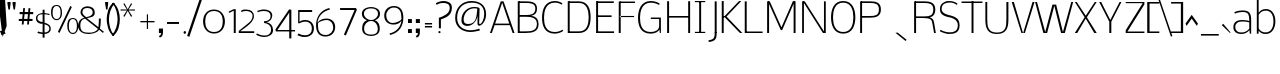 SplineFontDB: 3.0
FontName: Nobile-Light
FullName: Nobile Light
FamilyName: Nobile
Weight: Light
Copyright: Font Data Copyright (c) 2013 Vernon Adams
Version: 1
ItalicAngle: 0
UnderlinePosition: 0
UnderlineWidth: 0
Ascent: 1638
Descent: 410
UFOAscent: 1638
UFODescent: -410
LayerCount: 2
Layer: 0 0 "Back"  1
Layer: 1 0 "Fore"  0
FSType: 0
OS2Version: 0
OS2_WeightWidthSlopeOnly: 0
OS2_UseTypoMetrics: 1
CreationTime: 1385741553
ModificationTime: 1385761818
PfmFamily: 17
TTFWeight: 300
TTFWidth: 5
LineGap: 0
VLineGap: 0
OS2TypoAscent: 0
OS2TypoAOffset: 1
OS2TypoDescent: 0
OS2TypoDOffset: 1
OS2TypoLinegap: 0
OS2WinAscent: 0
OS2WinAOffset: 1
OS2WinDescent: 0
OS2WinDOffset: 1
HheadAscent: 0
HheadAOffset: 1
HheadDescent: 0
HheadDOffset: 1
OS2Vendor: 'newt'
Lookup: 258 0 0 "'kern' Horizontal Kerning in Latin lookup 0"  {"'kern' Horizontal Kerning in Latin lookup 0 subtable"  } ['kern' ('latn' <'dflt' > ) ]
MarkAttachClasses: 1
DEI: 91125
LangName: 1033 
PickledData: "(dp1
S'com.typemytype.robofont.compileSettings.autohint'
p2
I01
sS'com.typemytype.robofont.compileSettings.decompose'
p3
I01
sS'com.typemytype.robofont.foreground.layerStrokeColor'
p4
(F0.5
F0
F0.5
F0.69999999999999996
tp5
sS'com.typemytype.robofont.guides'
p6
((dp7
S'angle'
p8
I0
sS'name'
p9
NsS'magnetic'
p10
I5
sS'isGlobal'
p11
I1
sS'y'
I-16
sS'x'
I709
s(dp12
g8
I0
sg9
Nsg10
I5
sg11
I1
sS'y'
I1659
sS'x'
I245
s(dp13
g8
I0
sg9
Nsg10
I5
sg11
I1
sS'y'
I1536
sS'x'
I243
s(dp14
g8
I0
sg9
Nsg10
I5
sg11
I1
sS'y'
I64
sS'x'
I312
s(dp15
g8
I0
sg9
Nsg10
I5
sg11
I1
sS'y'
I1188
sS'x'
I707
s(dp16
g8
I0
sg9
Nsg10
I5
sg11
I1
sS'y'
I1108
sS'x'
I333
stp17
sS'com.schriftgestaltung.fontMasterID'
p18
S'62A3BFEA-C40F-4C52-8163-9746267C4BA9'
p19
sS'com.typemytype.robofont.compileSettings.releaseMode'
p20
I00
sS'com.typemytype.robofont.shouldAddPointsInSplineConversion'
p21
I01
sS'com.typemytype.robofont.b.layerStrokeColor'
p22
(F1
F0.75
F0
F0.69999999999999996
tp23
sS'com.typemytype.robofont.segmentType'
p24
S'curve'
p25
sS'com.schriftgestaltung.useNiceNames'
p26
I00
sS'com.typemytype.robofont.layerOrder'
p27
(S'b'
tp28
sS'com.typemytype.robofont.compileSettings.generateFormat'
p29
I0
sS'com.typemytype.robofont.italicSlantOffset'
p30
I0
sS'com.typemytype.robofont.sort'
p31
((dp32
S'type'
p33
S'glyphList'
p34
sS'ascending'
p35
(S'space'
p36
S'exclam'
p37
S'quotedbl'
p38
S'numbersign'
p39
S'dollar'
p40
S'percent'
p41
S'ampersand'
p42
S'parenleft'
p43
S'parenright'
p44
S'asterisk'
p45
S'plus'
p46
S'comma'
p47
S'hyphen'
p48
S'period'
p49
S'slash'
p50
S'zero'
p51
S'one'
p52
S'two'
p53
S'three'
p54
S'four'
p55
S'five'
p56
S'six'
p57
S'seven'
p58
S'eight'
p59
S'nine'
p60
S'colon'
p61
S'semicolon'
p62
S'equal'
p63
S'question'
p64
S'at'
p65
S'A'
S'B'
S'C'
S'D'
S'E'
S'F'
S'G'
S'H'
S'I'
S'J'
S'K'
S'L'
S'M'
S'N'
S'O'
S'P'
S'Q'
S'R'
S'S'
S'T'
S'U'
S'V'
S'W'
S'X'
S'Y'
S'Z'
S'bracketleft'
p66
S'backslash'
p67
S'bracketright'
p68
S'asciicircum'
p69
S'underscore'
p70
S'grave'
p71
S'a'
S'b'
S'c'
S'd'
S'e'
S'f'
S'g'
S'h'
S'i'
S'j'
S'k'
S'l'
S'm'
S'n'
S'o'
S'p'
S'q'
S'r'
S's'
S't'
S'u'
S'v'
S'w'
S'x'
S'y'
S'z'
S'bar'
p72
S'asciitilde'
p73
S'exclamdown'
p74
S'sterling'
p75
S'currency'
p76
S'yen'
p77
S'brokenbar'
p78
S'section'
p79
S'dieresis'
p80
S'copyright'
p81
S'guillemotleft'
p82
S'logicalnot'
p83
S'registered'
p84
S'macron'
p85
S'degree'
p86
S'plusminus'
p87
S'acute'
p88
S'mu'
p89
S'paragraph'
p90
S'periodcentered'
p91
S'cedilla'
p92
S'guillemotright'
p93
S'onequarter'
p94
S'onehalf'
p95
S'threequarters'
p96
S'questiondown'
p97
S'Agrave'
p98
S'Aacute'
p99
S'Acircumflex'
p100
S'Atilde'
p101
S'Adieresis'
p102
S'Aring'
p103
S'AE'
p104
S'Ccedilla'
p105
S'Egrave'
p106
S'Eacute'
p107
S'Ecircumflex'
p108
S'Edieresis'
p109
S'Igrave'
p110
S'Iacute'
p111
S'Icircumflex'
p112
S'Idieresis'
p113
S'Eth'
p114
S'Ntilde'
p115
S'Ograve'
p116
S'Oacute'
p117
S'Ocircumflex'
p118
S'Otilde'
p119
S'Odieresis'
p120
S'multiply'
p121
S'Ugrave'
p122
S'Uacute'
p123
S'Ucircumflex'
p124
S'Udieresis'
p125
S'Yacute'
p126
S'germandbls'
p127
S'agrave'
p128
S'aacute'
p129
S'acircumflex'
p130
S'atilde'
p131
S'adieresis'
p132
S'aring'
p133
S'ae'
p134
S'ccedilla'
p135
S'egrave'
p136
S'eacute'
p137
S'ecircumflex'
p138
S'edieresis'
p139
S'igrave'
p140
S'iacute'
p141
S'icircumflex'
p142
S'idieresis'
p143
S'eth'
p144
S'ntilde'
p145
S'ograve'
p146
S'oacute'
p147
S'ocircumflex'
p148
S'otilde'
p149
S'odieresis'
p150
S'divide'
p151
S'oslash'
p152
S'ugrave'
p153
S'uacute'
p154
S'ucircumflex'
p155
S'udieresis'
p156
S'yacute'
p157
S'thorn'
p158
S'ydieresis'
p159
S'dotlessi'
p160
S'circumflex'
p161
S'caron'
p162
S'breve'
p163
S'dotaccent'
p164
S'ring'
p165
S'ogonek'
p166
S'tilde'
p167
S'hungarumlaut'
p168
S'quoteleft'
p169
S'quoteright'
p170
S'minus'
p171
S'utilde'
p172
S'Hcircumflex'
p173
S'obreve'
p174
S'quotedblright'
p175
S'kcommaaccent'
p176
S'ccaron'
p177
S'quotesinglbase'
p178
S'Euro'
p179
S'amacron'
p180
S'Kcommaaccent'
p181
S'Scaron'
p182
S'Cacute'
p183
S'Uhungarumlaut'
p184
S'Cdotaccent'
p185
S'Rcaron'
p186
S'Ldot'
p187
S'Edotaccent'
p188
S'Abreve'
p189
S'Lacute'
p190
S'Gdotaccent'
p191
S'Gbreve'
p192
S'dcaron'
p193
S'scaron'
p194
S'Eogonek'
p195
S'cdotaccent'
p196
S'Uring'
p197
S'uni030F'
p198
S'kgreenlandic'
p199
S'lacute'
p200
S'umacron'
p201
S'edotaccent'
p202
S'uni0307'
p203
S'ff'
p204
S'fj'
p205
S'uniFB01'
p206
S'uniFB02'
p207
S'uring'
p208
S'ffi'
p209
S'Scedilla'
p210
S'gcircumflex'
p211
S'Idotaccent'
p212
S'ccircumflex'
p213
S'dcroat'
p214
S'Itilde'
p215
S'omacron'
p216
S'ncommaaccent'
p217
S'uni0206'
p218
S'endash'
p219
S'Ohungarumlaut'
p220
S'Ecaron'
p221
S'Lcaron'
p222
S'Ncommaaccent'
p223
S'imacron'
p224
S'.notdef'
p225
S'uni01ca'
p226
S'notequal'
p227
S'uni01cb'
p228
S'uni0237'
p229
S'Ubreve'
p230
S'uni01C5'
p231
S'uni01C4'
p232
S'uni01C6'
p233
S'uni01C9'
p234
S'uni01CC'
p235
S'fraction'
p236
S'Rcommaaccent'
p237
S'Ydieresis'
p238
S'uni01c7'
p239
S'uni01c8'
p240
S'Aogonek'
p241
S'Jcircumflex'
p242
S'uni01F2'
p243
S'tcaron'
p244
S'lcommaaccent'
p245
S'ldot'
p246
S'racute'
p247
S'florin'
p248
S'itilde'
p249
S'Emacron'
p250
S'ohungarumlaut'
p251
S'uni2074'
p252
S'Gcircumflex'
p253
S'Uogonek'
p254
S'uni020F'
p255
S'uni020E'
p256
S'Sacute'
p257
S'uni020C'
p258
S'uni020B'
p259
S'uni020A'
p260
S'zdotaccent'
p261
S'hcircumflex'
p262
S'Scommaaccent'
p263
S'Zacute'
p264
S'cacute'
p265
S'Ncaron'
p266
S'uni0209'
p267
S'uni0208'
p268
S'uni0207'
p269
S'uni0205'
p270
S'uni0204'
p271
S'uni0203'
p272
S'uni0202'
p273
S'uni0201'
p274
S'uni0200'
p275
S'Obreve'
p276
S'rcaron'
p277
S'Ccaron'
p278
S'uni203E'
p279
S'sacute'
p280
S'gbreve'
p281
S'quotedblleft'
p282
S'zacute'
p283
S'Tcaron'
p284
S'Lcommaaccent'
p285
S'hbar'
p286
S'Racute'
p287
S'uhungarumlaut'
p288
S'Utilde'
p289
S'trademark'
p290
S'uni00AD'
p291
S'Amacron'
p292
S'uni020D'
p293
S'uni0326'
p294
S'Dcaron'
p295
S'Dcroat'
p296
S'abreve'
p297
S'emdash'
p298
S'ncaron'
p299
S'Zcaron'
p300
S'ecaron'
p301
S'uni01F3'
p302
S'uni01F1'
p303
S'uni01F4'
p304
S'uni01F5'
p305
S'OE'
p306
S'lcaron'
p307
S'aogonek'
p308
S'uni00B3'
p309
S'uni00B2'
p310
S'scircumflex'
p311
S'uni00B9'
p312
S'jcircumflex'
p313
S'quotesingle'
p314
S'eogonek'
p315
S'Umacron'
p316
S'uni0214'
p317
S'uni0215'
p318
S'uni0216'
p319
S'uni0217'
p320
S'uni0210'
p321
S'uni0211'
p322
S'uni0212'
p323
S'uni0213'
p324
S'guilsinglright'
p325
S'zcaron'
p326
S'scommaaccent'
p327
S'uni021A'
p328
S'uni021B'
p329
S'rcommaaccent'
p330
S'oe'
p331
S'guilsinglleft'
p332
S'emacron'
p333
S'dagger'
p334
S'integral'
p335
S'Ibreve'
p336
S'Gcommaaccent'
p337
S'uni000D'
p338
S'uogonek'
p339
S'Ccircumflex'
p340
S'Omacron'
p341
S'Iogonek'
p342
S'Nacute'
p343
S'uni0000'
p344
S'iogonek'
p345
S'uc_main_stem'
p346
S'nacute'
p347
S'Zdotaccent'
p348
S'quotedblbase'
p349
S'uni0311'
p350
S'daggerdbl'
p351
S'ibreve'
p352
S'ubreve'
p353
S'gdotaccent'
p354
S'approxequal'
p355
S'Imacron'
p356
S'scedilla'
p357
S'bullet'
p358
S'lc_main_stem'
p359
tp360
stp361
sS'public.glyphOrder'
p362
(S'space'
p363
S'exclam'
p364
S'quotedbl'
p365
S'numbersign'
p366
S'dollar'
p367
S'percent'
p368
S'ampersand'
p369
S'parenleft'
p370
S'parenright'
p371
S'asterisk'
p372
S'plus'
p373
S'comma'
p374
S'hyphen'
p375
S'period'
p376
S'slash'
p377
S'zero'
p378
S'one'
p379
S'two'
p380
S'three'
p381
S'four'
p382
S'five'
p383
S'six'
p384
S'seven'
p385
S'eight'
p386
S'nine'
p387
S'colon'
p388
S'semicolon'
p389
S'equal'
p390
S'question'
p391
S'at'
p392
S'A'
S'B'
S'C'
S'D'
S'E'
S'F'
S'G'
S'H'
S'I'
S'J'
S'K'
S'L'
S'M'
S'N'
S'O'
S'P'
S'Q'
S'R'
S'S'
S'T'
S'U'
S'V'
S'W'
S'X'
S'Y'
S'Z'
S'bracketleft'
p393
S'backslash'
p394
S'bracketright'
p395
S'asciicircum'
p396
S'underscore'
p397
S'grave'
p398
S'a'
S'b'
S'c'
S'd'
S'e'
S'f'
S'g'
S'h'
S'i'
S'j'
S'k'
S'l'
S'm'
S'n'
S'o'
S'p'
S'q'
S'r'
S's'
S't'
S'u'
S'v'
S'w'
S'x'
S'y'
S'z'
S'bar'
p399
S'asciitilde'
p400
S'exclamdown'
p401
S'sterling'
p402
S'currency'
p403
S'yen'
p404
S'brokenbar'
p405
S'section'
p406
S'dieresis'
p407
S'copyright'
p408
S'guillemotleft'
p409
S'logicalnot'
p410
S'registered'
p411
S'macron'
p412
S'degree'
p413
S'plusminus'
p414
S'acute'
p415
S'mu'
p416
S'paragraph'
p417
S'periodcentered'
p418
S'cedilla'
p419
S'guillemotright'
p420
S'onequarter'
p421
S'onehalf'
p422
S'threequarters'
p423
S'questiondown'
p424
S'Agrave'
p425
S'Aacute'
p426
S'Acircumflex'
p427
S'Atilde'
p428
S'Adieresis'
p429
S'Aring'
p430
S'AE'
p431
S'Ccedilla'
p432
S'Egrave'
p433
S'Eacute'
p434
S'Ecircumflex'
p435
S'Edieresis'
p436
S'Igrave'
p437
S'Iacute'
p438
S'Icircumflex'
p439
S'Idieresis'
p440
S'Eth'
p441
S'Ntilde'
p442
S'Ograve'
p443
S'Oacute'
p444
S'Ocircumflex'
p445
S'Otilde'
p446
S'Odieresis'
p447
S'multiply'
p448
S'Ugrave'
p449
S'Uacute'
p450
S'Ucircumflex'
p451
S'Udieresis'
p452
S'Yacute'
p453
S'germandbls'
p454
S'agrave'
p455
S'aacute'
p456
S'acircumflex'
p457
S'atilde'
p458
S'adieresis'
p459
S'aring'
p460
S'ae'
p461
S'ccedilla'
p462
S'egrave'
p463
S'eacute'
p464
S'ecircumflex'
p465
S'edieresis'
p466
S'igrave'
p467
S'iacute'
p468
S'icircumflex'
p469
S'idieresis'
p470
S'eth'
p471
S'ntilde'
p472
S'ograve'
p473
S'oacute'
p474
S'ocircumflex'
p475
S'otilde'
p476
S'odieresis'
p477
S'divide'
p478
S'oslash'
p479
S'ugrave'
p480
S'uacute'
p481
S'ucircumflex'
p482
S'udieresis'
p483
S'yacute'
p484
S'thorn'
p485
S'ydieresis'
p486
S'dotlessi'
p487
S'circumflex'
p488
S'caron'
p489
S'breve'
p490
S'dotaccent'
p491
S'ring'
p492
S'ogonek'
p493
S'tilde'
p494
S'hungarumlaut'
p495
S'quoteleft'
p496
S'quoteright'
p497
S'minus'
p498
S'utilde'
p499
S'Hcircumflex'
p500
S'obreve'
p501
S'quotedblright'
p502
S'kcommaaccent'
p503
S'ccaron'
p504
S'quotesinglbase'
p505
S'Euro'
p506
S'amacron'
p507
S'Kcommaaccent'
p508
S'Scaron'
p509
S'Cacute'
p510
S'Uhungarumlaut'
p511
S'Cdotaccent'
p512
S'Rcaron'
p513
S'Ldot'
p514
S'Edotaccent'
p515
S'Abreve'
p516
S'Lacute'
p517
S'Gdotaccent'
p518
S'Gbreve'
p519
S'dcaron'
p520
S'scaron'
p521
S'Eogonek'
p522
S'cdotaccent'
p523
S'Uring'
p524
S'uni030F'
p525
S'kgreenlandic'
p526
S'lacute'
p527
S'umacron'
p528
S'edotaccent'
p529
S'uni0307'
p530
S'ff'
p531
S'fj'
p532
S'uniFB01'
p533
S'uniFB02'
p534
S'uring'
p535
S'ffi'
p536
S'Scedilla'
p537
S'gcircumflex'
p538
S'Idotaccent'
p539
S'ccircumflex'
p540
S'dcroat'
p541
S'Itilde'
p542
S'omacron'
p543
S'ncommaaccent'
p544
S'uni0206'
p545
S'endash'
p546
S'Ohungarumlaut'
p547
S'Ecaron'
p548
S'Lcaron'
p549
S'Ncommaaccent'
p550
S'imacron'
p551
S'.notdef'
p552
S'uni01ca'
p553
S'notequal'
p554
S'uni01cb'
p555
S'uni0237'
p556
S'Ubreve'
p557
S'uni01C5'
p558
S'uni01C4'
p559
S'uni01C6'
p560
S'uni01C9'
p561
S'uni01CC'
p562
S'fraction'
p563
S'Rcommaaccent'
p564
S'Ydieresis'
p565
S'uni01c7'
p566
S'uni01c8'
p567
S'Aogonek'
p568
S'Jcircumflex'
p569
S'uni01F2'
p570
S'tcaron'
p571
S'lcommaaccent'
p572
S'ldot'
p573
S'racute'
p574
S'florin'
p575
S'itilde'
p576
S'Emacron'
p577
S'ohungarumlaut'
p578
S'uni2074'
p579
S'Gcircumflex'
p580
S'Uogonek'
p581
S'uni020F'
p582
S'uni020E'
p583
S'Sacute'
p584
S'uni020C'
p585
S'uni020B'
p586
S'uni020A'
p587
S'zdotaccent'
p588
S'hcircumflex'
p589
S'Scommaaccent'
p590
S'Zacute'
p591
S'cacute'
p592
S'Ncaron'
p593
S'uni0209'
p594
S'uni0208'
p595
S'uni0207'
p596
S'uni0205'
p597
S'uni0204'
p598
S'uni0203'
p599
S'uni0202'
p600
S'uni0201'
p601
S'uni0200'
p602
S'Obreve'
p603
S'rcaron'
p604
S'Ccaron'
p605
S'uni203E'
p606
S'sacute'
p607
S'gbreve'
p608
S'quotedblleft'
p609
S'zacute'
p610
S'Tcaron'
p611
S'Lcommaaccent'
p612
S'hbar'
p613
S'Racute'
p614
S'uhungarumlaut'
p615
S'Utilde'
p616
S'trademark'
p617
S'uni00AD'
p618
S'Amacron'
p619
S'uni020D'
p620
S'uni0326'
p621
S'Dcaron'
p622
S'Dcroat'
p623
S'abreve'
p624
S'emdash'
p625
S'ncaron'
p626
S'Zcaron'
p627
S'ecaron'
p628
S'uni01F3'
p629
S'uni01F1'
p630
S'uni01F4'
p631
S'uni01F5'
p632
S'OE'
p633
S'lcaron'
p634
S'aogonek'
p635
S'uni00B3'
p636
S'uni00B2'
p637
S'scircumflex'
p638
S'uni00B9'
p639
S'jcircumflex'
p640
S'quotesingle'
p641
S'eogonek'
p642
S'Umacron'
p643
S'uni0214'
p644
S'uni0215'
p645
S'uni0216'
p646
S'uni0217'
p647
S'uni0210'
p648
S'uni0211'
p649
S'uni0212'
p650
S'uni0213'
p651
S'guilsinglright'
p652
S'zcaron'
p653
S'scommaaccent'
p654
S'uni021A'
p655
S'uni021B'
p656
S'rcommaaccent'
p657
S'oe'
p658
S'guilsinglleft'
p659
S'emacron'
p660
S'dagger'
p661
S'integral'
p662
S'Ibreve'
p663
S'Gcommaaccent'
p664
S'uni000D'
p665
S'uogonek'
p666
S'Ccircumflex'
p667
S'Omacron'
p668
S'Iogonek'
p669
S'Nacute'
p670
S'uni0000'
p671
S'iogonek'
p672
S'uc_main_stem'
p673
S'nacute'
p674
S'Zdotaccent'
p675
S'quotedblbase'
p676
S'uni0311'
p677
S'daggerdbl'
p678
S'ibreve'
p679
S'ubreve'
p680
S'gdotaccent'
p681
S'approxequal'
p682
S'Imacron'
p683
S'scedilla'
p684
S'bullet'
p685
S'lc_main_stem'
p686
tp687
sS'com.typemytype.robofont.compileSettings.checkOutlines'
p688
I01
s."
Encoding: UnicodeBmp
Compacted: 1
UnicodeInterp: none
NameList: AGL For New Fonts
DisplaySize: -48
AntiAlias: 1
FitToEm: 1
WinInfo: 208 26 7
BeginPrivate: 7
BlueFuzz 1 1
BlueScale 6 0.0396
BlueShift 1 7
BlueValues 37 [-16 0 1172 1184 1298 1340 1580 1597]
OtherBlues 11 [-530 -371]
StemSnapH 22 [20 56 61 76 81 85 91]
StemSnapV 17 [83 88 92 98 104]
EndPrivate
Grid
-2048 1554 m 0
 4096 1554 l 1024
-2048 -18 m 4
 4096 -18 l 1028
-2048 66 m 4
 4096 66 l 1028
758 2660 m 4
 758 -1436 l 1028
-2048 1620 m 4
 4096 1620 l 1028
  Named: "1620 Cap" 
EndSplineSet
BeginChars: 65542 376

StartChar: .notdef
Encoding: 65536 -1 0
Width: 784
VWidth: 0
Flags: W
PickledData: "(dp1
S'position'
p2
I618
sS'vhints'
p3
(dp4
sS'hhints'
p5
(dp6
sS'com.fontlab.hintData'
p7
(dp8
sS'width'
p9
I68
s."
HStem: 0 68<210 618> 1297 68<210 618>
VStem: 142 68<68 1297> 618 68<68 1297>
LayerCount: 2
Fore
SplineSet
142 0 m 1
 142 1365 l 1
 686 1365 l 1
 686 0 l 1
 142 0 l 1
210 68 m 1
 618 68 l 1
 618 1297 l 1
 210 1297 l 1
 210 68 l 1
EndSplineSet
EndChar

StartChar: A
Encoding: 65 65 1
Width: 1356
VWidth: 0
Flags: HW
PickledData: "(dp1
S'hhints'
p2
(dp3
sS'anchors'
p4
(tsS'com.typemytype.robofont.layerData'
p5
(dp6
S'b'
(dp7
S'name'
p8
S'A'
sS'lib'
p9
(dp10
sS'unicodes'
p11
(tsS'width'
p12
I1357
sS'contours'
p13
(tsS'components'
p14
(tsg4
(tsssg11
(tsS'com.fontlab.hintData'
p15
(dp16
sg12
I1357
sg13
(tsg14
(tsS'position'
p17
I1580
sg8
S'A'
s."
LayerCount: 2
Fore
SplineSet
1039 482 m 1
 314 482 l 1
 675 1549 l 1
 1039 482 l 1
146 0 m 1
 288 401 l 1
 1069 401 l 1
 1211 0 l 1
 1308 0 l 1
 745 1620 l 1
 603 1620 l 1
 49 0 l 1
 146 0 l 1
EndSplineSet
EndChar

StartChar: AE
Encoding: 198 198 2
Width: 1744
VWidth: 0
Flags: HW
PickledData: "(dp1
S'position'
p2
I981
sS'vhints'
p3
(dp4
sS'hhints'
p5
(dp6
sS'com.fontlab.hintData'
p7
(dp8
sS'width'
p9
I63
s."
LayerCount: 2
Fore
SplineSet
386 479 m 1
 981 479 l 1
 981 1521 l 1
 386 479 l 1
-39 0 m 1
 897 1580 l 1
 1678 1580 l 1
 1678 1469 l 1
 1041 1469 l 1
 1041 865 l 1
 1660 865 l 1
 1660 776 l 1
 1044 776 l 1
 1044 100 l 1
 1715 100 l 1
 1715 0 l 1
 984 0 l 1
 984 382 l 1
 319 382 l 1
 90 0 l 1
 -39 0 l 1
EndSplineSet
EndChar

StartChar: Aacute
Encoding: 193 193 3
Width: 1356
VWidth: 0
Flags: HW
PickledData: "(dp1
S'hhints'
p2
(dp3
sS'com.typemytype.robofont.layerData'
p4
(dp5
S'b'
(dp6
S'name'
p7
S'Aacute'
p8
sS'lib'
p9
(dp10
sS'unicodes'
p11
(tsS'width'
p12
I1357
sS'contours'
p13
(tsS'components'
p14
(tsS'anchors'
p15
(tsssS'vhints'
p16
(dp17
sS'com.fontlab.hintData'
p18
(dp19
sg12
I447
sS'position'
p20
I667
s."
LayerCount: 2
Fore
Refer: 114 180 N 1 0 0 1 811 1908 2
Refer: 1 65 N 1 0 0 1 0 0 2
EndChar

StartChar: Abreve
Encoding: 258 258 4
Width: 1356
VWidth: 0
Flags: HW
PickledData: "(dp1
S'hhints'
p2
(dp3
sS'com.typemytype.robofont.layerData'
p4
(dp5
S'b'
(dp6
S'name'
p7
S'Abreve'
p8
sS'lib'
p9
(dp10
sS'unicodes'
p11
(tsS'width'
p12
I1357
sS'contours'
p13
(tsS'components'
p14
(tsS'anchors'
p15
(tsssS'vhints'
p16
(dp17
sS'com.fontlab.hintData'
p18
(dp19
sg12
I76
sS'position'
p20
I816
s."
LayerCount: 2
Fore
Refer: 133 728 N 1 0 0 1 416 1031 2
Refer: 1 65 N 1 0 0 1 0 0 2
EndChar

StartChar: Acircumflex
Encoding: 194 194 5
Width: 1356
VWidth: 0
Flags: HW
PickledData: "(dp1
S'hhints'
p2
(dp3
sS'com.typemytype.robofont.layerData'
p4
(dp5
S'b'
(dp6
S'name'
p7
S'Acircumflex'
p8
sS'lib'
p9
(dp10
sS'unicodes'
p11
(tsS'width'
p12
I1357
sS'contours'
p13
(tsS'components'
p14
(tsS'anchors'
p15
(tsssS'vhints'
p16
(dp17
sS'com.fontlab.hintData'
p18
(dp19
sg12
I632
sS'position'
p20
I355
s."
LayerCount: 2
Fore
Refer: 144 710 N 1 0 0 1 327 1748 2
Refer: 1 65 N 1 0 0 1 0 0 2
EndChar

StartChar: Adieresis
Encoding: 196 196 6
Width: 1356
VWidth: 0
Flags: HW
PickledData: "(dp1
S'hhints'
p2
(dp3
sS'com.typemytype.robofont.layerData'
p4
(dp5
S'b'
(dp6
S'name'
p7
S'Adieresis'
p8
sS'lib'
p9
(dp10
sS'unicodes'
p11
(tsS'width'
p12
I1357
sS'contours'
p13
(tsS'components'
p14
(tsS'anchors'
p15
(tsssS'vhints'
p16
(dp17
sS'com.fontlab.hintData'
p18
(dp19
sg12
I129
sS'position'
p20
I803
s."
LayerCount: 2
Fore
Refer: 155 168 N 1 0 0 1 368 1814 2
Refer: 1 65 N 1 0 0 1 0 0 2
EndChar

StartChar: Agrave
Encoding: 192 192 7
Width: 1356
VWidth: 0
Flags: HW
PickledData: "(dp1
S'hhints'
p2
(dp3
sS'com.typemytype.robofont.layerData'
p4
(dp5
S'b'
(dp6
S'name'
p7
S'Agrave'
p8
sS'lib'
p9
(dp10
sS'unicodes'
p11
(tsS'width'
p12
I1357
sS'contours'
p13
(tsS'components'
p14
(tsS'anchors'
p15
(tsssS'vhints'
p16
(dp17
sS'com.fontlab.hintData'
p18
(dp19
sg12
I447
sS'position'
p20
I227
s."
LayerCount: 2
Fore
Refer: 189 96 N 1 0 0 1 237 1908 2
Refer: 1 65 N 1 0 0 1 0 0 2
EndChar

StartChar: Amacron
Encoding: 256 256 8
Width: 1356
VWidth: 0
Flags: HW
PickledData: "(dp1
S'position'
p2
I1580
sS'hhints'
p3
(dp4
sS'com.typemytype.robofont.layerData'
p5
(dp6
S'b'
(dp7
S'name'
p8
S'Amacron'
p9
sS'lib'
p10
(dp11
sS'unicodes'
p12
(tsS'width'
p13
I1357
sS'contours'
p14
(tsS'components'
p15
(tsS'anchors'
p16
(tsssS'com.fontlab.hintData'
p17
(dp18
sg13
I21
s."
LayerCount: 2
Fore
Refer: 1 65 N 1 0 0 1 0 0 2
EndChar

StartChar: Aogonek
Encoding: 260 260 9
Width: 1356
VWidth: 0
Flags: HW
PickledData: "(dp1
S'hhints'
p2
(dp3
sS'com.typemytype.robofont.layerData'
p4
(dp5
S'b'
(dp6
S'name'
p7
S'Aogonek'
p8
sS'lib'
p9
(dp10
sS'unicodes'
p11
(tsS'width'
p12
I1357
sS'contours'
p13
(tsS'components'
p14
(tsS'anchors'
p15
(tsssS'vhints'
p16
(dp17
sS'com.fontlab.hintData'
p18
(dp19
sg12
I129
sS'position'
p20
I879
s."
LayerCount: 2
Fore
Refer: 240 731 N 1 0 0 1 840 -83 2
Refer: 1 65 N 1 0 0 1 0 0 2
EndChar

StartChar: Aring
Encoding: 197 197 10
Width: 1356
VWidth: 0
Flags: HW
PickledData: "(dp1
S'hhints'
p2
(dp3
sS'com.typemytype.robofont.layerData'
p4
(dp5
S'b'
(dp6
S'name'
p7
S'Aring'
p8
sS'lib'
p9
(dp10
sS'unicodes'
p11
(tsS'width'
p12
I1357
sS'contours'
p13
(tsS'components'
p14
(tsS'anchors'
p15
(tsssS'vhints'
p16
(dp17
sS'com.fontlab.hintData'
p18
(dp19
sg12
I50
sS'position'
p20
I794
s."
LayerCount: 2
Fore
Refer: 274 730 N 1 0 0 1 485 1298 2
Refer: 1 65 N 1 0 0 1 0 0 2
EndChar

StartChar: Atilde
Encoding: 195 195 11
Width: 1356
VWidth: 0
Flags: HW
PickledData: "(dp1
S'hhints'
p2
(dp3
sS'com.typemytype.robofont.layerData'
p4
(dp5
S'b'
(dp6
S'name'
p7
S'Atilde'
p8
sS'lib'
p9
(dp10
sS'unicodes'
p11
(tsS'width'
p12
I1357
sS'contours'
p13
(tsS'components'
p14
(tsS'anchors'
p15
(tsssS'vhints'
p16
(dp17
sS'com.fontlab.hintData'
p18
(dp19
sg12
I122
sS'position'
p20
I896
s."
LayerCount: 2
Fore
Refer: 293 732 N 1 0 0 1 261 1799 2
Refer: 1 65 N 1 0 0 1 0 0 2
EndChar

StartChar: B
Encoding: 66 66 12
Width: 1286
VWidth: 0
Flags: HW
PickledData: "(dp1
S'hhints'
p2
(dp3
sS'anchors'
p4
(tsS'com.typemytype.robofont.layerData'
p5
(dp6
S'b'
(dp7
S'name'
p8
S'B'
sS'lib'
p9
(dp10
sS'unicodes'
p11
(tsS'width'
p12
I1287
sS'contours'
p13
(tsS'components'
p14
(tsg4
(tsssg11
(tsS'vhints'
p15
(dp16
sS'com.fontlab.hintData'
p17
(dp18
sg12
I1287
sg13
(tsg14
(tsS'position'
p19
I1122
sg8
S'B'
s."
LayerCount: 2
Fore
SplineSet
193 84 m 1
 524 84 l 2
 818 84 1122 106 1122 467 c 0
 1122 796 838 843 572 843 c 2
 193 843 l 1
 193 934 l 1
 573 934 l 2
 816 934 1041 967 1041 1259 c 0
 1041 1531 777 1537 509 1537 c 2
 193 1535 l 1
 193 1620 l 1
 499 1620 l 2
 795 1620 1129 1616 1129 1252 c 0
 1129 1029 1024 935 832 896 c 1
 1084 860 1207 731 1207 460 c 0
 1207 76 910 0 538 0 c 2
 193 0 l 1
 193 84 l 1
EndSplineSet
Refer: 299 -1 N 1 0 0 1 0 0 2
EndChar

StartChar: C
Encoding: 67 67 13
Width: 1256
VWidth: 0
Flags: W
PickledData: "(dp1
S'hhints'
p2
(dp3
sS'name'
p4
S'C'
sS'unicodes'
p5
(tsS'vhints'
p6
(dp7
sS'com.fontlab.hintData'
p8
(dp9
sS'width'
p10
I1270
sS'contours'
p11
(tsS'components'
p12
(tsS'position'
p13
I120
sS'anchors'
p14
(ts."
HStem: -18 84<523.901 992.775> 1554 84<552.619 991.859>
VStem: 104 102<430.098 1138.56>
LayerCount: 2
Fore
SplineSet
1147 1520 m 5
 1111 1450 l 5
 1080 1472 953 1554 766 1554 c 4
 283 1554 206 1102 206 789 c 4
 206 465 276 66 757 66 c 4
 937 66 1059 128 1151 185 c 5
 1191 120 l 5
 1094 50 921 -18 761 -18 c 4
 226 -18 104 395 104 790 c 4
 104 1218 259 1638 767 1638 c 4
 955 1638 1104 1553 1147 1520 c 5
EndSplineSet
EndChar

StartChar: Cacute
Encoding: 262 262 14
Width: 1269
VWidth: 0
Flags: HW
PickledData: "(dp1
S'hhints'
p2
(dp3
sS'name'
p4
S'Cacute'
p5
sS'unicodes'
p6
(tsS'vhints'
p7
(dp8
sS'com.fontlab.hintData'
p9
(dp10
sS'width'
p11
I1323
sS'contours'
p12
(tsS'components'
p13
(tsS'position'
p14
I660
sS'anchors'
p15
(ts."
LayerCount: 2
Fore
Refer: 114 180 N 1 0 0 1 804 1908 2
Refer: 13 67 N 1 0 0 1 0 0 2
EndChar

StartChar: Ccaron
Encoding: 268 268 15
Width: 1269
VWidth: 0
Flags: HW
PickledData: "(dp1
S'hhints'
p2
(dp3
sS'name'
p4
S'Ccaron'
p5
sS'unicodes'
p6
(tsS'vhints'
p7
(dp8
sS'com.fontlab.hintData'
p9
(dp10
sS'width'
p11
I1323
sS'contours'
p12
(tsS'components'
p13
(tsS'position'
p14
I458
sS'anchors'
p15
(ts."
LayerCount: 2
Fore
Refer: 138 711 N 1 0 0 1 430 1748 2
Refer: 13 67 N 1 0 0 1 0 0 2
EndChar

StartChar: Ccedilla
Encoding: 199 199 16
Width: 1269
VWidth: 0
Flags: HW
PickledData: "(dp1
S'hhints'
p2
(dp3
sS'name'
p4
S'Ccedilla'
p5
sS'unicodes'
p6
(tsS'vhints'
p7
(dp8
sS'com.fontlab.hintData'
p9
(dp10
sS'width'
p11
I1323
sS'contours'
p12
(tsS'components'
p13
(tsS'position'
p14
I818
sS'anchors'
p15
(ts."
LayerCount: 2
Fore
Refer: 143 184 N 1 0 0 1 458 -143 2
Refer: 13 67 N 1 0 0 1 0 0 2
EndChar

StartChar: Ccircumflex
Encoding: 264 264 17
Width: 1269
VWidth: 0
Flags: HW
PickledData: "(dp1
S'hhints'
p2
(dp3
sS'name'
p4
S'Ccircumflex'
p5
sS'unicodes'
p6
(tsS'vhints'
p7
(dp8
sS'com.fontlab.hintData'
p9
(dp10
sS'width'
p11
I1323
sS'contours'
p12
(tsS'components'
p13
(tsS'position'
p14
I470
sS'anchors'
p15
(ts."
LayerCount: 2
Fore
Refer: 144 710 N 1 0 0 1 442 1748 2
Refer: 13 67 N 1 0 0 1 0 0 2
EndChar

StartChar: Cdotaccent
Encoding: 266 266 18
Width: 1269
VWidth: 0
Flags: HW
PickledData: "(dp1
S'hhints'
p2
(dp3
sS'name'
p4
S'Cdotaccent'
p5
sS'unicodes'
p6
(tsS'vhints'
p7
(dp8
sS'com.fontlab.hintData'
p9
(dp10
sS'width'
p11
I1323
sS'contours'
p12
(tsS'components'
p13
(tsS'position'
p14
I682
sS'anchors'
p15
(ts."
LayerCount: 2
Fore
Refer: 353 775 N 1 0 0 1 553 2438 2
Refer: 13 67 N 1 0 0 1 0 0 2
EndChar

StartChar: D
Encoding: 68 68 19
Width: 1447
VWidth: 0
Flags: HW
PickledData: "(dp1
S'hhints'
p2
(dp3
sS'anchors'
p4
(tsS'com.typemytype.robofont.layerData'
p5
(dp6
S'b'
(dp7
S'name'
p8
S'D'
sS'lib'
p9
(dp10
sS'unicodes'
p11
(tsS'width'
p12
I1448
sS'contours'
p13
(tsS'components'
p14
(tsg4
(tsssg11
(tsS'vhints'
p15
(dp16
sS'com.fontlab.hintData'
p17
(dp18
sg8
S'D'
sg12
I1418
sg13
(tsg14
(tsS'position'
p19
I1197
sS'com.typemytype.robofont.guides'
p20
(ts."
LayerCount: 2
Fore
SplineSet
190 1620 m 5
 711 1620 l 6
 1190 1620 1312 1215 1312 811 c 0
 1312 404 1193 0 711 0 c 2
 190 0 l 1
 190 84 l 1
 732 84 l 2
 1129 84 1212 470 1212 811 c 0
 1212 1150 1116 1536 732 1536 c 6
 190 1536 l 5
 190 1620 l 5
EndSplineSet
Refer: 299 -1 N 1 0 0 1 0 0 2
Kerns2: 254 32 "'kern' Horizontal Kerning in Latin lookup 0 subtable"  146 27 "'kern' Horizontal Kerning in Latin lookup 0 subtable"  101 26 "'kern' Horizontal Kerning in Latin lookup 0 subtable"  100 38 "'kern' Horizontal Kerning in Latin lookup 0 subtable" 
EndChar

StartChar: Dcaron
Encoding: 270 270 20
Width: 1417
VWidth: 0
Flags: HW
PickledData: "(dp1
S'hhints'
p2
(dp3
sS'anchors'
p4
(tsS'com.typemytype.robofont.layerData'
p5
(dp6
S'b'
(dp7
S'name'
p8
S'Dcaron'
p9
sS'lib'
p10
(dp11
sS'unicodes'
p12
(tsS'width'
p13
I1418
sS'contours'
p14
(tsS'components'
p15
(tsg4
(tsssg12
(tsS'vhints'
p16
(dp17
sS'com.fontlab.hintData'
p18
(dp19
sg13
I1459
sg14
(tsg15
(tsS'position'
p20
I1197
sg8
S'Dcaron'
p21
s."
LayerCount: 2
Fore
Refer: 138 711 N 1 0 0 1 320 1744 2
Refer: 19 68 N 1 0 0 1 0 0 2
EndChar

StartChar: Dcroat
Encoding: 272 272 21
Width: 1447
VWidth: 0
Flags: HW
PickledData: "(dp1
S'position'
p2
I1183
sS'vhints'
p3
(dp4
sS'hhints'
p5
(dp6
sS'com.fontlab.hintData'
p7
(dp8
sS'width'
p9
I201
s."
LayerCount: 2
Fore
SplineSet
172 0 m 1
 172 764 l 1
 10 764 l 1
 10 895 l 1
 172 895 l 1
 172 1579 l 1
 725 1579 l 2
 1218 1579 1384 1231 1384 788 c 0
 1384 338 1221 0 725 0 c 2
 172 0 l 1
366 143 m 1
 725 143 l 2
 1118 143 1183 465 1183 789 c 0
 1183 1111 1114 1436 725 1436 c 2
 366 1436 l 1
 366 895 l 1
 600 895 l 1
 600 764 l 1
 366 764 l 1
 366 143 l 1
EndSplineSet
EndChar

StartChar: E
Encoding: 69 69 22
Width: 1153
VWidth: 0
Flags: HW
PickledData: "(dp1
S'hhints'
p2
(dp3
sS'anchors'
p4
(tsS'com.typemytype.robofont.layerData'
p5
(dp6
S'b'
(dp7
S'name'
p8
S'E'
sS'lib'
p9
(dp10
sS'unicodes'
p11
(tsS'width'
p12
I1154
sS'contours'
p13
(tsS'components'
p14
(tsg4
(tsssg11
(tsS'vhints'
p15
(dp16
sS'com.fontlab.hintData'
p17
(dp18
sg12
I1089
sg13
(tsg14
(tsS'position'
p19
I141
sg8
S'E'
s."
LayerCount: 2
Fore
SplineSet
160 1620 m 5
 1065 1620 l 5
 1065 1536 l 5
 261 1536 l 5
 160 1620 l 5
203 893 m 1
 952 893 l 1
 952 809 l 1
 203 809 l 1
 203 893 l 1
160 0 m 1
 261 84 l 1
 1079 84 l 1
 1079 0 l 1
 160 0 l 1
EndSplineSet
Refer: 299 -1 N 1 0 0 1 19 0 2
EndChar

StartChar: Eacute
Encoding: 201 201 23
Width: 1088
VWidth: 0
Flags: HW
PickledData: "(dp1
S'hhints'
p2
(dp3
sS'anchors'
p4
(tsS'com.typemytype.robofont.layerData'
p5
(dp6
S'b'
(dp7
S'name'
p8
S'Eacute'
p9
sS'lib'
p10
(dp11
sS'unicodes'
p12
(tsS'width'
p13
I1089
sS'contours'
p14
(tsS'components'
p15
(tsg4
(tsssg12
(tsS'vhints'
p16
(dp17
sS'com.fontlab.hintData'
p18
(dp19
sg13
I1092
sg14
(tsg15
(tsS'position'
p20
I608
sg8
S'Eacute'
p21
s."
LayerCount: 2
Fore
Refer: 114 180 N 1 0 0 1 752 1908 2
Refer: 22 69 N 1 0 0 1 0 0 2
EndChar

StartChar: Ecaron
Encoding: 282 282 24
Width: 1088
VWidth: 0
Flags: HW
PickledData: "(dp1
S'hhints'
p2
(dp3
sS'anchors'
p4
(tsS'com.typemytype.robofont.layerData'
p5
(dp6
S'b'
(dp7
S'name'
p8
S'Ecaron'
p9
sS'lib'
p10
(dp11
sS'unicodes'
p12
(tsS'width'
p13
I1089
sS'contours'
p14
(tsS'components'
p15
(tsg4
(tsssg12
(tsS'vhints'
p16
(dp17
sS'com.fontlab.hintData'
p18
(dp19
sg13
I1092
sg14
(tsg15
(tsS'position'
p20
I308
sg8
S'Ecaron'
p21
s."
LayerCount: 2
Fore
Refer: 138 711 N 1 0 0 1 280 1744 2
Refer: 22 69 N 1 0 0 1 0 0 2
EndChar

StartChar: Ecircumflex
Encoding: 202 202 25
Width: 1088
VWidth: 0
Flags: HW
PickledData: "(dp1
S'hhints'
p2
(dp3
sS'anchors'
p4
(tsS'com.typemytype.robofont.layerData'
p5
(dp6
S'b'
(dp7
S'name'
p8
S'Ecircumflex'
p9
sS'lib'
p10
(dp11
sS'unicodes'
p12
(tsS'width'
p13
I1089
sS'contours'
p14
(tsS'components'
p15
(tsg4
(tsssg12
(tsS'vhints'
p16
(dp17
sS'com.fontlab.hintData'
p18
(dp19
sg13
I1092
sg14
(tsg15
(tsS'position'
p20
I295
sg8
S'Ecircumflex'
p21
s."
LayerCount: 2
Fore
Refer: 144 710 N 1 0 0 1 267 1748 2
Refer: 22 69 N 1 0 0 1 0 0 2
EndChar

StartChar: Edieresis
Encoding: 203 203 26
Width: 1088
VWidth: 0
Flags: HW
PickledData: "(dp1
S'hhints'
p2
(dp3
sS'anchors'
p4
(tsS'com.typemytype.robofont.layerData'
p5
(dp6
S'b'
(dp7
S'name'
p8
S'Edieresis'
p9
sS'lib'
p10
(dp11
sS'unicodes'
p12
(tsS'width'
p13
I1089
sS'contours'
p14
(tsS'components'
p15
(tsg4
(tsssg12
(tsS'vhints'
p16
(dp17
sS'com.fontlab.hintData'
p18
(dp19
sg13
I1092
sg14
(tsg15
(tsS'position'
p20
I743
sg8
S'Edieresis'
p21
s."
LayerCount: 2
Fore
Refer: 155 168 N 1 0 0 1 308 1814 2
Refer: 22 69 N 1 0 0 1 0 0 2
EndChar

StartChar: Edotaccent
Encoding: 278 278 27
Width: 1088
VWidth: 0
Flags: HW
PickledData: "(dp1
S'hhints'
p2
(dp3
sS'anchors'
p4
(tsS'com.typemytype.robofont.layerData'
p5
(dp6
S'b'
(dp7
S'name'
p8
S'Edotaccent'
p9
sS'lib'
p10
(dp11
sS'unicodes'
p12
(tsS'width'
p13
I1089
sS'contours'
p14
(tsS'components'
p15
(tsg4
(tsssg12
(tsS'vhints'
p16
(dp17
sS'com.fontlab.hintData'
p18
(dp19
sg13
I1092
sg14
(tsg15
(tsS'position'
p20
I590
sg8
S'Edotaccent'
p21
s."
LayerCount: 2
Fore
Refer: 353 775 N 1 0 0 1 461 2434 2
Refer: 22 69 N 1 0 0 1 0 0 2
EndChar

StartChar: Egrave
Encoding: 200 200 28
Width: 1088
VWidth: 0
Flags: HW
PickledData: "(dp1
S'hhints'
p2
(dp3
sS'anchors'
p4
(tsS'com.typemytype.robofont.layerData'
p5
(dp6
S'b'
(dp7
S'name'
p8
S'Egrave'
p9
sS'lib'
p10
(dp11
sS'unicodes'
p12
(tsS'width'
p13
I1089
sS'contours'
p14
(tsS'components'
p15
(tsg4
(tsssg12
(tsS'vhints'
p16
(dp17
sS'com.fontlab.hintData'
p18
(dp19
sg13
I1092
sg14
(tsg15
(tsS'position'
p20
I166
sg8
S'Egrave'
p21
s."
LayerCount: 2
Fore
Refer: 189 96 N 1 0 0 1 176 1908 2
Refer: 22 69 N 1 0 0 1 0 0 2
EndChar

StartChar: Emacron
Encoding: 274 274 29
Width: 1088
VWidth: 0
Flags: HW
PickledData: "(dp1
S'hhints'
p2
(dp3
sS'anchors'
p4
(tsS'com.typemytype.robofont.layerData'
p5
(dp6
S'b'
(dp7
S'name'
p8
S'Emacron'
p9
sS'lib'
p10
(dp11
sS'unicodes'
p12
(tsS'width'
p13
I1089
sS'contours'
p14
(tsS'components'
p15
(tsg4
(tsssg12
(tsS'vhints'
p16
(dp17
sS'com.fontlab.hintData'
p18
(dp19
sg13
I1092
sg14
(tsg15
(tsS'position'
p20
I141
sg8
S'Emacron'
p21
s."
LayerCount: 2
Fore
Refer: 22 69 N 1 0 0 1 0 0 2
EndChar

StartChar: Eogonek
Encoding: 280 280 30
Width: 1088
VWidth: 0
Flags: HW
PickledData: "(dp1
S'hhints'
p2
(dp3
sS'anchors'
p4
(tsS'com.typemytype.robofont.layerData'
p5
(dp6
S'b'
(dp7
S'name'
p8
S'Eogonek'
p9
sS'lib'
p10
(dp11
sS'unicodes'
p12
(tsS'width'
p13
I1089
sS'contours'
p14
(tsS'components'
p15
(tsg4
(tsssg12
(tsS'vhints'
p16
(dp17
sS'com.fontlab.hintData'
p18
(dp19
sg13
I1092
sg14
(tsg15
(tsS'position'
p20
I141
sg8
S'Eogonek'
p21
s."
LayerCount: 2
Fore
Refer: 240 731 N 1 0 0 1 93 -83 2
Refer: 22 69 N 1 0 0 1 0 0 2
EndChar

StartChar: Eth
Encoding: 208 208 31
Width: 1431
VWidth: 0
Flags: HW
PickledData: "(dp1
S'position'
p2
I1240
sS'vhints'
p3
(dp4
sS'hhints'
p5
(dp6
sS'com.fontlab.hintData'
p7
(dp8
sS'width'
p9
I110
s."
LayerCount: 2
Fore
SplineSet
190 0 m 1
 190 807 l 1
 26 807 l 1
 26 884 l 1
 190 884 l 1
 190 1580 l 1
 771 1580 l 2
 1239 1580 1350 1187 1350 791 c 0
 1350 369 1235 0 771 0 c 2
 190 0 l 1
290 84 m 1
 792 84 l 2
 1171 84 1240 469 1240 792 c 0
 1240 1111 1160 1495 792 1495 c 2
 290 1495 l 1
 290 884 l 1
 508 884 l 1
 508 807 l 1
 290 807 l 1
 290 84 l 1
EndSplineSet
EndChar

StartChar: Euro
Encoding: 8364 8364 32
Width: 774
VWidth: 0
Flags: HW
PickledData: "(dp1
S'position'
p2
I142
sS'vhints'
p3
(dp4
sS'hhints'
p5
(dp6
sS'com.fontlab.hintData'
p7
(dp8
sS'width'
p9
I78
s."
LayerCount: 2
Fore
SplineSet
529 -39 m 0
 205 -39 127 406 128 585 c 1
 -53 585 l 1
 -53 671 l 1
 124 671 l 1
 124 671 128 772 128 784 c 1
 -68 784 l 1
 -68 870 l 1
 150 870 l 1
 147 939 142 1002 142 1059 c 0
 142 1241 197 1353 574 1353 c 0
 589 1353 611 1354 638 1354 c 0
 695 1354 771 1349 844 1314 c 1
 823 1268 l 1
 750 1299 693 1305 650 1305 c 0
 621 1305 598 1302 580 1302 c 0
 326 1302 220 1156 220 951 c 0
 220 925 222 898 225 870 c 1
 637 870 l 1
 637 784 l 1
 228 784 l 1
 225 760 224 737 224 716 c 2
 224 688 l 1
 224 671 l 1
 584 671 l 1
 584 585 l 1
 219 585 l 1
 218 567 217 548 217 528 c 0
 217 322 286 28 563 28 c 0
 638 28 752 38 840 87 c 1
 882 34 l 1
 780 -33 594 -39 529 -39 c 0
EndSplineSet
EndChar

StartChar: F
Encoding: 70 70 33
Width: 1038
VWidth: 0
Flags: HW
PickledData: "(dp1
S'hhints'
p2
(dp3
sS'name'
p4
S'F'
sS'unicodes'
p5
(tsS'vhints'
p6
(dp7
sS'com.fontlab.hintData'
p8
(dp9
sS'width'
p10
I1039
sS'contours'
p11
(tsS'components'
p12
(tsS'position'
p13
I141
sS'anchors'
p14
(ts."
LayerCount: 2
Fore
SplineSet
194 1620 m 5
 975 1620 l 5
 975 1545 l 5
 194 1545 l 5
 194 1620 l 5
198 819 m 1
 927 819 l 1
 927 878 l 1
 198 878 l 1
 198 819 l 1
EndSplineSet
Refer: 299 -1 N 1 0 0 1 0 0 2
Kerns2: 275 -11 "'kern' Horizontal Kerning in Latin lookup 0 subtable"  258 -38 "'kern' Horizontal Kerning in Latin lookup 0 subtable"  254 -223 "'kern' Horizontal Kerning in Latin lookup 0 subtable"  184 -46 "'kern' Horizontal Kerning in Latin lookup 0 subtable"  146 -176 "'kern' Horizontal Kerning in Latin lookup 0 subtable" 
EndChar

StartChar: G
Encoding: 71 71 34
Width: 1410
VWidth: 0
Flags: W
PickledData: "(dp1
S'hhints'
p2
(dp3
sS'name'
p4
S'G'
sS'unicodes'
p5
(tsS'vhints'
p6
(dp7
sS'com.fontlab.hintData'
p8
(dp9
sS'width'
p10
I1411
sS'points'
p11
(tsS'contours'
p12
(tsS'components'
p13
(tsS'segmentType'
p14
S'line'
p15
sS'position'
p16
I1303
sS'anchors'
p17
(ts."
HStem: -18 84<528.144 984.434> 0 21G<1219.54 1274> 730 75<759 1184> 1553 85<550.493 1016.67>
VStem: 104 102<431.037 1139.53> 1184 90<223.539 730> 1222 52<0 116.48>
LayerCount: 2
Back
SplineSet
1147 1520 m 5
 1111 1450 l 5
 1080 1472 953 1554 766 1554 c 4
 283 1554 206 1102 206 789 c 4
 206 465 276 66 757 66 c 4
 937 66 1059 128 1151 185 c 5
 1191 120 l 5
 1094 50 921 -18 761 -18 c 4
 226 -18 104 395 104 790 c 4
 104 1218 259 1638 767 1638 c 4
 955 1638 1104 1553 1147 1520 c 5
EndSplineSet
Fore
SplineSet
758 -18 m 0xba
 247 -18 104 357 104 805 c 0
 104 1203 264 1638 758 1638 c 4
 987 1638 1164 1543 1213 1505 c 1
 1180 1436 l 1
 1125 1474 965 1553 757 1553 c 0
 296 1553 206 1099 206 805 c 0
 206 447 282 66 758 66 c 0
 1005.01218371 66 1184 183 1184 371 c 1
 1184 730 l 1xbc
 759 730 l 1
 759 805 l 1
 1274 805 l 1
 1274 0 l 1
 1222 0 l 1x7a
 1198 195 l 1
 1155 87 983 -18 758 -18 c 0xba
EndSplineSet
EndChar

StartChar: Gbreve
Encoding: 286 286 35
Width: 1410
VWidth: 0
Flags: HW
PickledData: "(dp1
S'hhints'
p2
(dp3
sS'name'
p4
S'Gbreve'
p5
sS'unicodes'
p6
(tsS'vhints'
p7
(dp8
sS'com.fontlab.hintData'
p9
(dp10
sS'width'
p11
I1401
sS'contours'
p12
(tsS'components'
p13
(tsS'position'
p14
I1303
sS'anchors'
p15
(ts."
LayerCount: 2
Fore
Refer: 133 728 N 1 0 0 1 452 1027 2
Refer: 34 71 N 1 0 0 1 0 0 2
EndChar

StartChar: Gcircumflex
Encoding: 284 284 36
Width: 1410
VWidth: 0
Flags: HW
PickledData: "(dp1
S'hhints'
p2
(dp3
sS'name'
p4
S'Gcircumflex'
p5
sS'unicodes'
p6
(tsS'vhints'
p7
(dp8
sS'com.fontlab.hintData'
p9
(dp10
sS'width'
p11
I1401
sS'contours'
p12
(tsS'components'
p13
(tsS'position'
p14
I1303
sS'anchors'
p15
(ts."
LayerCount: 2
Fore
Refer: 144 710 N 1 0 0 1 364 1744 2
Refer: 34 71 N 1 0 0 1 0 0 2
EndChar

StartChar: Gcommaaccent
Encoding: 290 290 37
Width: 1410
VWidth: 0
Flags: HW
PickledData: "(dp1
S'hhints'
p2
(dp3
sS'name'
p4
S'Gcommaaccent'
p5
sS'unicodes'
p6
(tsS'vhints'
p7
(dp8
sS'com.fontlab.hintData'
p9
(dp10
sS'width'
p11
I1401
sS'contours'
p12
(tsS'components'
p13
(tsS'position'
p14
I1303
sS'anchors'
p15
(ts."
LayerCount: 2
Fore
Refer: 34 71 N 1 0 0 1 0 0 2
EndChar

StartChar: Gdotaccent
Encoding: 288 288 38
Width: 1410
VWidth: 0
Flags: HW
PickledData: "(dp1
S'hhints'
p2
(dp3
sS'name'
p4
S'Gdotaccent'
p5
sS'unicodes'
p6
(tsS'vhints'
p7
(dp8
sS'com.fontlab.hintData'
p9
(dp10
sS'width'
p11
I1401
sS'contours'
p12
(tsS'components'
p13
(tsS'position'
p14
I1303
sS'anchors'
p15
(ts."
LayerCount: 2
Fore
Refer: 353 775 N 1 0 0 1 541 2437 2
Refer: 34 71 N 1 0 0 1 0 0 2
EndChar

StartChar: H
Encoding: 72 72 39
Width: 1497
VWidth: 0
Flags: W
PickledData: "(dp1
S'hhints'
p2
(dp3
sS'anchors'
p4
(tsS'com.typemytype.robofont.layerData'
p5
(dp6
S'b'
(dp7
S'name'
p8
S'H'
sS'lib'
p9
(dp10
sS'unicodes'
p11
(tsS'width'
p12
I1498
sS'contours'
p13
((dp14
S'points'
p15
((dp16
S'segmentType'
p17
S'line'
p18
sS'x'
I160
sS'smooth'
p19
I00
sS'y'
I0
s(dp20
g17
S'line'
p21
sS'x'
I160
sg19
I00
sS'y'
I1580
s(dp22
g17
S'line'
p23
sS'x'
I260
sg19
I00
sS'y'
I1580
s(dp24
g17
S'line'
p25
sS'x'
I260
sg19
I00
sS'y'
I852
s(dp26
g17
S'line'
p27
sS'x'
I1237
sg19
I00
sS'y'
I852
s(dp28
g17
S'line'
p29
sS'x'
I1237
sg19
I00
sS'y'
I1580
s(dp30
g17
S'line'
p31
sS'x'
I1338
sg19
I00
sS'y'
I1580
s(dp32
g17
S'line'
p33
sS'x'
I1338
sg19
I00
sS'y'
I0
s(dp34
g17
S'line'
p35
sS'x'
I1237
sg19
I00
sS'y'
I0
s(dp36
g17
S'line'
p37
sS'x'
I1237
sg19
I00
sS'y'
I796
s(dp38
g17
S'line'
p39
sS'x'
I260
sg19
I00
sS'y'
I796
s(dp40
g17
S'line'
p41
sS'x'
I260
sg19
I00
sS'y'
I0
stp42
stp43
sS'components'
p44
(tsg4
(tsssg11
(tsS'vhints'
p45
(dp46
sS'com.fontlab.hintData'
p47
(dp48
sg12
I1459
sg13
(tsg44
(tsS'position'
p49
I1218
sg8
S'H'
s."
HStem: 0 21<160 260 1238 1338> 782 82<210 1288>
VStem: 160 100<0 1622> 1238 100<0 1622>
LayerCount: 2
Fore
SplineSet
210 864 m 1
 1288 864 l 1
 1288 782 l 1
 210 782 l 1
 210 864 l 1
EndSplineSet
Refer: 299 -1 N 1 0 0 1 1097 0 2
Refer: 299 -1 N 1 0 0 1 19 0 2
EndChar

StartChar: Hcircumflex
Encoding: 292 292 40
Width: 1458
VWidth: 0
Flags: HW
PickledData: "(dp1
S'hhints'
p2
(dp3
sS'com.typemytype.robofont.layerData'
p4
(dp5
S'b'
(dp6
S'name'
p7
S'Hcircumflex'
p8
sS'lib'
p9
(dp10
sS'unicodes'
p11
(tsS'width'
p12
I1459
sS'contours'
p13
(tsS'components'
p14
(tsS'anchors'
p15
(tsssS'vhints'
p16
(dp17
sS'com.fontlab.hintData'
p18
(dp19
sg12
I101
sS'position'
p20
I1218
s."
LayerCount: 2
Fore
Refer: 144 710 N 1 0 0 1 382 1748 2
Refer: 39 72 N 1 0 0 1 0 0 2
EndChar

StartChar: I
Encoding: 73 73 41
Width: 732
VWidth: 0
Flags: HW
PickledData: "(dp1
S'hhints'
p2
(dp3
sS'anchors'
p4
(tsS'com.typemytype.robofont.layerData'
p5
(dp6
S'b'
(dp7
S'name'
p8
S'I'
sS'lib'
p9
(dp10
sS'unicodes'
p11
(tsS'width'
p12
I733
sS'contours'
p13
(tsS'components'
p14
(tsg4
(tsssg11
(tsS'vhints'
p15
(dp16
sS'com.fontlab.hintData'
p17
(dp18
sg12
I733
sg13
(tsg14
(tsS'position'
p19
I324
sg8
S'I'
s."
LayerCount: 2
Fore
SplineSet
96 0 m 1
 96 60 l 1
 626 60 l 1
 626 0 l 1
 96 0 l 1
96 1560 m 5
 96 1620 l 5
 626 1620 l 5
 626 1560 l 5
 96 1560 l 5
EndSplineSet
Refer: 299 -1 N 1 0 0 1 175 0 2
EndChar

StartChar: Iacute
Encoding: 205 205 42
Width: 732
VWidth: 0
Flags: HW
PickledData: "(dp1
S'hhints'
p2
(dp3
sS'com.typemytype.robofont.layerData'
p4
(dp5
S'b'
(dp6
S'name'
p7
S'Iacute'
p8
sS'lib'
p9
(dp10
sS'unicodes'
p11
(tsS'width'
p12
I733
sS'contours'
p13
(tsS'components'
p14
(tsS'anchors'
p15
(tsssS'vhints'
p16
(dp17
sS'com.fontlab.hintData'
p18
(dp19
sg12
I447
sS'position'
p20
I337
s."
LayerCount: 2
Fore
Refer: 114 180 N 1 0 0 1 481 1908 2
Refer: 41 73 N 1 0 0 1 0 0 2
EndChar

StartChar: Ibreve
Encoding: 300 300 43
Width: 732
VWidth: 0
Flags: HW
PickledData: "(dp1
S'hhints'
p2
(dp3
sS'com.typemytype.robofont.layerData'
p4
(dp5
S'b'
(dp6
S'name'
p7
S'Ibreve'
p8
sS'lib'
p9
(dp10
sS'unicodes'
p11
(tsS'width'
p12
I733
sS'contours'
p13
(tsS'components'
p14
(tsS'anchors'
p15
(tsssS'vhints'
p16
(dp17
sS'com.fontlab.hintData'
p18
(dp19
sg12
I76
sS'position'
p20
I487
s."
LayerCount: 2
Fore
Refer: 133 728 N 1 0 0 1 87 1031 2
Refer: 41 73 N 1 0 0 1 0 0 2
EndChar

StartChar: Icircumflex
Encoding: 206 206 44
Width: 732
VWidth: 0
Flags: HW
PickledData: "(dp1
S'hhints'
p2
(dp3
sS'com.typemytype.robofont.layerData'
p4
(dp5
S'b'
(dp6
S'name'
p7
S'Icircumflex'
p8
sS'lib'
p9
(dp10
sS'unicodes'
p11
(tsS'width'
p12
I733
sS'contours'
p13
(tsS'components'
p14
(tsS'anchors'
p15
(tsssS'vhints'
p16
(dp17
sS'com.fontlab.hintData'
p18
(dp19
sg12
I83
sS'position'
p20
I324
s."
LayerCount: 2
Fore
Refer: 144 710 N 1 0 0 1 -4 1748 2
Refer: 41 73 N 1 0 0 1 0 0 2
EndChar

StartChar: Idieresis
Encoding: 207 207 45
Width: 732
VWidth: 0
Flags: HW
PickledData: "(dp1
S'hhints'
p2
(dp3
sS'com.typemytype.robofont.layerData'
p4
(dp5
S'b'
(dp6
S'name'
p7
S'Idieresis'
p8
sS'lib'
p9
(dp10
sS'unicodes'
p11
(tsS'width'
p12
I733
sS'contours'
p13
(tsS'components'
p14
(tsS'anchors'
p15
(tsssS'vhints'
p16
(dp17
sS'com.fontlab.hintData'
p18
(dp19
sg12
I129
sS'position'
p20
I472
s."
LayerCount: 2
Fore
Refer: 155 168 N 1 0 0 1 37 1814 2
Refer: 41 73 N 1 0 0 1 0 0 2
EndChar

StartChar: Idotaccent
Encoding: 304 304 46
Width: 732
VWidth: 0
Flags: HW
PickledData: "(dp1
S'hhints'
p2
(dp3
sS'com.typemytype.robofont.layerData'
p4
(dp5
S'b'
(dp6
S'name'
p7
S'Idotaccent'
p8
sS'lib'
p9
(dp10
sS'unicodes'
p11
(tsS'width'
p12
I733
sS'contours'
p13
(tsS'components'
p14
(tsS'anchors'
p15
(tsssS'vhints'
p16
(dp17
sS'com.fontlab.hintData'
p18
(dp19
sg12
I83
sS'position'
p20
I324
s."
LayerCount: 2
Fore
Refer: 353 775 N 1 0 0 1 146 2438 2
Refer: 41 73 N 1 0 0 1 0 0 2
EndChar

StartChar: Igrave
Encoding: 204 204 47
Width: 732
VWidth: 0
Flags: HW
PickledData: "(dp1
S'hhints'
p2
(dp3
sS'com.typemytype.robofont.layerData'
p4
(dp5
S'b'
(dp6
S'name'
p7
S'Igrave'
p8
sS'lib'
p9
(dp10
sS'unicodes'
p11
(tsS'width'
p12
I733
sS'contours'
p13
(tsS'components'
p14
(tsS'anchors'
p15
(tsssS'vhints'
p16
(dp17
sS'com.fontlab.hintData'
p18
(dp19
sg12
I83
sS'position'
p20
I324
s."
LayerCount: 2
Fore
Refer: 189 96 N 1 0 0 1 -92 1908 2
Refer: 41 73 N 1 0 0 1 0 0 2
EndChar

StartChar: Imacron
Encoding: 298 298 48
Width: 732
VWidth: 0
Flags: HW
PickledData: "(dp1
S'hhints'
p2
(dp3
sS'com.typemytype.robofont.layerData'
p4
(dp5
S'b'
(dp6
S'name'
p7
S'Imacron'
p8
sS'lib'
p9
(dp10
sS'unicodes'
p11
(tsS'width'
p12
I733
sS'contours'
p13
(tsS'components'
p14
(tsS'anchors'
p15
(tsssS'vhints'
p16
(dp17
sS'com.fontlab.hintData'
p18
(dp19
sg12
I83
sS'position'
p20
I324
s."
LayerCount: 2
Fore
Refer: 41 73 N 1 0 0 1 0 0 2
EndChar

StartChar: Iogonek
Encoding: 302 302 49
Width: 732
VWidth: 0
Flags: HW
PickledData: "(dp1
S'hhints'
p2
(dp3
sS'com.typemytype.robofont.layerData'
p4
(dp5
S'b'
(dp6
S'name'
p7
S'Iogonek'
p8
sS'lib'
p9
(dp10
sS'unicodes'
p11
(tsS'width'
p12
I733
sS'contours'
p13
(tsS'components'
p14
(tsS'anchors'
p15
(tsssS'vhints'
p16
(dp17
sS'com.fontlab.hintData'
p18
(dp19
sg12
I83
sS'position'
p20
I324
s."
LayerCount: 2
Fore
Refer: 240 731 N 1 0 0 1 -76 -92 2
Refer: 41 73 N 1 0 0 1 0 0 2
EndChar

StartChar: Itilde
Encoding: 296 296 50
Width: 732
VWidth: 0
Flags: HW
PickledData: "(dp1
S'hhints'
p2
(dp3
sS'com.typemytype.robofont.layerData'
p4
(dp5
S'b'
(dp6
S'name'
p7
S'Itilde'
p8
sS'lib'
p9
(dp10
sS'unicodes'
p11
(tsS'width'
p12
I733
sS'contours'
p13
(tsS'components'
p14
(tsS'anchors'
p15
(tsssS'vhints'
p16
(dp17
sS'com.fontlab.hintData'
p18
(dp19
sg12
I122
sS'position'
p20
I567
s."
LayerCount: 2
Fore
Refer: 293 732 N 1 0 0 1 -68 1799 2
Refer: 41 73 N 1 0 0 1 0 0 2
EndChar

StartChar: J
Encoding: 74 74 51
Width: 633
VWidth: 0
Flags: W
PickledData: "(dp1
S'hhints'
p2
(dp3
sS'name'
p4
S'J'
sS'unicodes'
p5
(tsS'vhints'
p6
(dp7
sS'com.fontlab.hintData'
p8
(dp9
sS'width'
p10
I634
sS'contours'
p11
(tsS'components'
p12
(tsS'position'
p13
I396
sS'anchors'
p14
(ts."
HStem: -457 86<90.3327 240.392> 0 21<395 495>
VStem: 395 100<-245.702 28 0 1620>
LayerCount: 2
Fore
SplineSet
94 -457 m 1
 72 -371 l 1
 380 -322 395 -235 395 30 c 0
 495 28 l 1
 495 -274.390625 453.836914062 -417 94 -457 c 1
EndSplineSet
Refer: 299 -1 N 1 0 0 1 254 0 2
EndChar

StartChar: Jcircumflex
Encoding: 308 308 52
Width: 633
VWidth: 0
Flags: HW
PickledData: "(dp1
S'position'
p2
I396
sS'vhints'
p3
(dp4
sS'hhints'
p5
(dp6
sS'com.fontlab.hintData'
p7
(dp8
sS'width'
p9
I98
s."
LayerCount: 2
Fore
Refer: 144 710 N 1 0 0 1 98 1744 2
Refer: 51 74 N 1 0 0 1 0 0 2
EndChar

StartChar: K
Encoding: 75 75 53
Width: 1197
VWidth: 0
Flags: HW
PickledData: "(dp1
S'hhints'
p2
(dp3
sS'name'
p4
S'K'
sS'unicodes'
p5
(tsS'vhints'
p6
(dp7
sS'com.fontlab.hintData'
p8
(dp9
sS'width'
p10
I1198
sS'contours'
p11
(tsS'components'
p12
(tsS'position'
p13
I141
sS'anchors'
p14
(ts."
LayerCount: 2
Fore
SplineSet
192 855 m 5
 293 855 l 5
 1027 1620 l 1
 1141 1620 l 1
 387 827 l 5
 1196 0 l 1
 1075 0 l 1
 298 786 l 5
 192 786 l 5
 192 855 l 5
EndSplineSet
Refer: 299 -1 N 1 0 0 1 0 0 2
EndChar

StartChar: Kcommaaccent
Encoding: 310 310 54
Width: 1197
VWidth: 0
Flags: HW
PickledData: "(dp1
S'hhints'
p2
(dp3
sS'name'
p4
S'Kcommaaccent'
p5
sS'unicodes'
p6
(tsS'vhints'
p7
(dp8
sS'com.fontlab.hintData'
p9
(dp10
sS'width'
p11
I1271
sS'contours'
p12
(tsS'components'
p13
(tsS'position'
p14
I141
sS'anchors'
p15
(ts."
LayerCount: 2
Fore
Refer: 53 75 N 1 0 0 1 0 0 2
EndChar

StartChar: L
Encoding: 76 76 55
Width: 1115
VWidth: 0
Flags: HW
PickledData: "(dp1
S'hhints'
p2
(dp3
sS'name'
p4
S'L'
sS'unicodes'
p5
(tsS'vhints'
p6
(dp7
sS'com.fontlab.hintData'
p8
(dp9
sS'width'
p10
I1116
sS'contours'
p11
(tsS'components'
p12
(tsS'position'
p13
I141
sS'anchors'
p14
(ts."
LayerCount: 2
Fore
SplineSet
191 0 m 1
 191 76 l 5
 1054 76 l 1
 1054 0 l 1
 191 0 l 1
EndSplineSet
Refer: 299 -1 N 1 0 0 1 0 0 2
Kerns2: 266 -142 "'kern' Horizontal Kerning in Latin lookup 0 subtable"  264 -127 "'kern' Horizontal Kerning in Latin lookup 0 subtable" 
EndChar

StartChar: Lacute
Encoding: 313 313 56
Width: 1115
VWidth: 0
Flags: HW
PickledData: "(dp1
S'hhints'
p2
(dp3
sS'name'
p4
S'Lacute'
p5
sS'unicodes'
p6
(tsS'vhints'
p7
(dp8
sS'com.fontlab.hintData'
p9
(dp10
sS'width'
p11
I1096
sS'contours'
p12
(tsS'components'
p13
(tsS'position'
p14
I574
sS'anchors'
p15
(ts."
LayerCount: 2
Fore
Refer: 114 180 N 1 0 0 1 718 1908 2
Refer: 55 76 N 1 0 0 1 0 0 2
EndChar

StartChar: Lcaron
Encoding: 317 317 57
Width: 1115
VWidth: 0
Flags: HW
PickledData: "(dp1
S'hhints'
p2
(dp3
sS'name'
p4
S'Lcaron'
p5
sS'unicodes'
p6
(tsS'vhints'
p7
(dp8
sS'com.fontlab.hintData'
p9
(dp10
sS'width'
p11
I1096
sS'contours'
p12
(tsS'components'
p13
(tsS'position'
p14
I917
sS'anchors'
p15
(ts."
LayerCount: 2
Fore
Refer: 146 44 N 1 0 0 1 712 1387 2
Refer: 55 76 N 1 0 0 1 0 0 2
EndChar

StartChar: Lcommaaccent
Encoding: 315 315 58
Width: 1115
VWidth: 0
Flags: HW
PickledData: "(dp1
S'hhints'
p2
(dp3
sS'name'
p4
S'Lcommaaccent'
p5
sS'unicodes'
p6
(tsS'vhints'
p7
(dp8
sS'com.fontlab.hintData'
p9
(dp10
sS'width'
p11
I1096
sS'contours'
p12
(tsS'components'
p13
(tsS'position'
p14
I141
sS'anchors'
p15
(ts."
LayerCount: 2
Fore
Refer: 55 76 N 1 0 0 1 0 0 2
EndChar

StartChar: Ldot
Encoding: 319 319 59
Width: 1115
VWidth: 0
Flags: HW
PickledData: "(dp1
S'hhints'
p2
(dp3
sS'name'
p4
S'Ldot'
p5
sS'unicodes'
p6
(tsS'vhints'
p7
(dp8
sS'com.fontlab.hintData'
p9
(dp10
sS'width'
p11
I1096
sS'contours'
p12
(tsS'components'
p13
(tsS'position'
p14
I141
sS'anchors'
p15
(ts."
LayerCount: 2
Fore
Refer: 55 76 N 1 0 0 1 0 0 2
EndChar

StartChar: M
Encoding: 77 77 60
Width: 1775
VWidth: 0
Flags: HW
PickledData: "(dp1
S'hhints'
p2
(dp3
sS'anchors'
p4
(tsS'com.typemytype.robofont.layerData'
p5
(dp6
S'b'
(dp7
S'name'
p8
S'M'
sS'lib'
p9
(dp10
sS'unicodes'
p11
(tsS'width'
p12
I1776
sS'contours'
p13
((dp14
S'points'
p15
((dp16
S'segmentType'
p17
S'line'
p18
sS'x'
I160
sS'smooth'
p19
I00
sS'y'
I0
s(dp20
g17
S'line'
p21
sS'x'
I160
sg19
I00
sS'y'
I1580
s(dp22
g17
S'line'
p23
sS'x'
I358
sg19
I00
sS'y'
I1580
s(dp24
g17
S'line'
p25
sS'x'
I892
sg19
I00
sS'y'
I273
s(dp26
g17
S'line'
p27
sS'x'
I1419
sg19
I00
sS'y'
I1580
s(dp28
g17
S'line'
p29
sS'x'
I1617
sg19
I00
sS'y'
I1580
s(dp30
g17
S'line'
p31
sS'x'
I1617
sg19
I00
sS'y'
I0
s(dp32
g17
S'line'
p33
sS'x'
I1516
sg19
I00
sS'y'
I0
s(dp34
g17
S'line'
p35
sS'x'
I1516
sg19
I00
sS'y'
I1567
s(dp36
g17
S'line'
p37
sS'x'
I915
sg19
I00
sS'y'
I172
s(dp38
g17
S'line'
p39
sS'x'
I844
sg19
I00
sS'y'
I172
s(dp40
g17
S'line'
p41
sS'x'
I263
sg19
I00
sS'y'
I1567
s(dp42
g17
S'line'
p43
sS'x'
I263
sg19
I00
sS'y'
I0
stp44
stp45
sS'components'
p46
(tsg4
(tsssg11
(tsS'vhints'
p47
(dp48
sS'com.fontlab.hintData'
p49
(dp50
sg12
I1739
sg13
(tsg46
(tsS'position'
p51
I1497
sg8
S'M'
s."
LayerCount: 2
Fore
SplineSet
296 1620 m 1
 893 290 l 1
 1475 1620 l 1
 1571 1620 l 1
 931 149 l 1
 860 149 l 1
 199 1620 l 5
 296 1620 l 1
EndSplineSet
Refer: 299 -1 N 1 0 0 1 19 0 2
Refer: 299 -1 N 1 0 0 1 1375 0 2
EndChar

StartChar: N
Encoding: 78 78 61
Width: 1530
VWidth: 0
Flags: HW
PickledData: "(dp1
S'hhints'
p2
(dp3
sS'anchors'
p4
(tsS'com.typemytype.robofont.layerData'
p5
(dp6
S'b'
(dp7
S'name'
p8
S'N'
sS'lib'
p9
(dp10
sS'unicodes'
p11
(tsS'width'
p12
I1531
sS'contours'
p13
(tsS'components'
p14
(tsg4
(tsssg11
(tsS'vhints'
p15
(dp16
sS'com.fontlab.hintData'
p17
(dp18
sg12
I1492
sg13
(tsg14
(tsS'position'
p19
I1263
sg8
S'N'
s."
LayerCount: 2
Fore
SplineSet
160 0 m 1
 160 1620 l 1
 252 1620 l 1
 252 0 l 1
 160 0 l 1
1279 0 m 1
 1279 1620 l 1
 1371 1620 l 1
 1371 0 l 1
 1279 0 l 1
1331 0 m 1
 1226 0 l 1
 198 1620 l 1
 298 1620 l 1
 1331 0 l 1
EndSplineSet
EndChar

StartChar: Nacute
Encoding: 323 323 62
Width: 1491
VWidth: 0
Flags: HW
PickledData: "(dp1
S'hhints'
p2
(dp3
sS'com.typemytype.robofont.layerData'
p4
(dp5
S'b'
(dp6
S'name'
p7
S'Nacute'
p8
sS'lib'
p9
(dp10
sS'unicodes'
p11
(tsS'width'
p12
I1492
sS'contours'
p13
(tsS'components'
p14
(tsS'anchors'
p15
(tsssS'vhints'
p16
(dp17
sS'com.fontlab.hintData'
p18
(dp19
sg12
I89
sS'position'
p20
I1263
s."
LayerCount: 2
Fore
Refer: 114 180 N 1 0 0 1 882 1908 2
Refer: 61 78 N 1 0 0 1 0 0 2
EndChar

StartChar: Ncaron
Encoding: 327 327 63
Width: 1491
VWidth: 0
Flags: HW
PickledData: "(dp1
S'hhints'
p2
(dp3
sS'com.typemytype.robofont.layerData'
p4
(dp5
S'b'
(dp6
S'name'
p7
S'Ncaron'
p8
sS'lib'
p9
(dp10
sS'unicodes'
p11
(tsS'width'
p12
I1492
sS'contours'
p13
(tsS'components'
p14
(tsS'anchors'
p15
(tsssS'vhints'
p16
(dp17
sS'com.fontlab.hintData'
p18
(dp19
sg12
I89
sS'position'
p20
I1263
s."
LayerCount: 2
Fore
Refer: 138 711 N 1 0 0 1 444 1748 2
Refer: 61 78 N 1 0 0 1 0 0 2
EndChar

StartChar: Ncommaaccent
Encoding: 325 325 64
Width: 1491
VWidth: 0
Flags: HW
PickledData: "(dp1
S'hhints'
p2
(dp3
sS'com.typemytype.robofont.layerData'
p4
(dp5
S'b'
(dp6
S'name'
p7
S'Ncommaaccent'
p8
sS'lib'
p9
(dp10
sS'unicodes'
p11
(tsS'width'
p12
I1492
sS'contours'
p13
(tsS'components'
p14
(tsS'anchors'
p15
(tsssS'vhints'
p16
(dp17
sS'com.fontlab.hintData'
p18
(dp19
sg12
I89
sS'position'
p20
I1263
s."
LayerCount: 2
Fore
Refer: 61 78 N 1 0 0 1 0 0 2
EndChar

StartChar: Ntilde
Encoding: 209 209 65
Width: 1491
VWidth: 0
Flags: HW
PickledData: "(dp1
S'hhints'
p2
(dp3
sS'com.typemytype.robofont.layerData'
p4
(dp5
S'b'
(dp6
S'name'
p7
S'Ntilde'
p8
sS'lib'
p9
(dp10
sS'unicodes'
p11
(tsS'width'
p12
I1492
sS'contours'
p13
(tsS'components'
p14
(tsS'anchors'
p15
(tsssS'vhints'
p16
(dp17
sS'com.fontlab.hintData'
p18
(dp19
sg12
I89
sS'position'
p20
I1263
s."
LayerCount: 2
Fore
Refer: 293 732 N 1 0 0 1 333 1799 2
Refer: 61 78 N 1 0 0 1 0 0 2
EndChar

StartChar: O
Encoding: 79 79 66
Width: 1453
VWidth: 0
Flags: W
PickledData: "(dp1
S'hhints'
p2
(dp3
sS'anchors'
p4
(tsS'com.typemytype.robofont.layerData'
p5
(dp6
S'b'
(dp7
S'name'
p8
S'O'
sS'lib'
p9
(dp10
sS'unicodes'
p11
(tsS'width'
p12
I1519
sS'contours'
p13
(tsS'components'
p14
(tsg4
(tsssg11
(tsS'vhints'
p15
(dp16
sS'com.fontlab.hintData'
p17
(dp18
sg8
S'O'
sg12
I1488
sg13
(tsg14
(tsS'position'
p19
I1269
sS'com.typemytype.robofont.guides'
p20
(ts."
HStem: -18 84<522.464 931.104> 1554 84<522.464 931.104>
VStem: 104 102<458.978 1161.91> 1247 102<458.978 1161.91>
LayerCount: 2
Fore
SplineSet
727 -18 m 4
 244 -18 104 414 104 810 c 4
 104 1208 244 1638 727 1638 c 4
 1209 1638 1349 1208 1349 810 c 4
 1349 414 1209 -18 727 -18 c 4
727 66 m 4
 1154 66 1247 475 1247 810 c 4
 1247 1147 1154 1554 727 1554 c 4
 299 1554 206 1147 206 810 c 4
 206 475 299 66 727 66 c 4
EndSplineSet
EndChar

StartChar: OE
Encoding: 338 338 67
Width: 2219
VWidth: 0
Flags: HW
PickledData: "(dp1
S'position'
p2
I1265
sS'vhints'
p3
(dp4
sS'hhints'
p5
(dp6
sS'com.fontlab.hintData'
p7
(dp8
sS'width'
p9
I100
s."
LayerCount: 2
Fore
SplineSet
764 43 m 0
 1202 43 1265 474 1265 781 c 0
 1265 1107 1204 1522 750 1522 c 0
 292 1522 233 1105 233 781 c 0
 233 444 304 43 764 43 c 0
768 -47 m 0
 239 -47 123 353 123 781 c 0
 123 1167 236 1614 726 1614 c 0
 997 1614 1155 1528 1265 1370 c 1
 1265 1580 l 1
 2197 1580 l 1
 2197 1504 l 1
 1365 1504 l 1
 1365 871 l 1
 2084 871 l 1
 2084 815 l 1
 1365 815 l 1
 1365 76 l 1
 2212 76 l 1
 2212 0 l 1
 1265 0 l 1
 1265 167 l 1
 1161 26 1020 -47 768 -47 c 0
EndSplineSet
EndChar

StartChar: Oacute
Encoding: 211 211 68
Width: 1487
VWidth: 0
Flags: HW
PickledData: "(dp1
S'hhints'
p2
(dp3
sS'anchors'
p4
(tsS'com.typemytype.robofont.layerData'
p5
(dp6
S'b'
(dp7
S'name'
p8
S'Oacute'
p9
sS'lib'
p10
(dp11
sS'unicodes'
p12
(tsS'width'
p13
I1488
sS'contours'
p14
(tsS'components'
p15
(tsg4
(tsssg12
(tsS'vhints'
p16
(dp17
sS'com.fontlab.hintData'
p18
(dp19
sg13
I1497
sg14
(tsg15
(tsS'position'
p20
I1269
sg8
S'Oacute'
p21
s."
LayerCount: 2
Fore
Refer: 114 180 N 1 0 0 1 889 1908 2
Refer: 66 79 N 1 0 0 1 0 0 2
EndChar

StartChar: Obreve
Encoding: 334 334 69
Width: 1487
VWidth: 0
Flags: HW
PickledData: "(dp1
S'hhints'
p2
(dp3
sS'anchors'
p4
(tsS'com.typemytype.robofont.layerData'
p5
(dp6
S'b'
(dp7
S'name'
p8
S'Obreve'
p9
sS'lib'
p10
(dp11
sS'unicodes'
p12
(tsS'width'
p13
I1488
sS'contours'
p14
(tsS'components'
p15
(tsg4
(tsssg12
(tsS'vhints'
p16
(dp17
sS'com.fontlab.hintData'
p18
(dp19
sg13
I1497
sg14
(tsg15
(tsS'position'
p20
I1269
sg8
S'Obreve'
p21
s."
LayerCount: 2
Fore
Refer: 133 728 N 1 0 0 1 494 1031 2
Refer: 66 79 N 1 0 0 1 0 0 2
EndChar

StartChar: Ocircumflex
Encoding: 212 212 70
Width: 1487
VWidth: 0
Flags: HW
PickledData: "(dp1
S'hhints'
p2
(dp3
sS'anchors'
p4
(tsS'com.typemytype.robofont.layerData'
p5
(dp6
S'b'
(dp7
S'name'
p8
S'Ocircumflex'
p9
sS'lib'
p10
(dp11
sS'unicodes'
p12
(tsS'width'
p13
I1488
sS'contours'
p14
(tsS'components'
p15
(tsg4
(tsssg12
(tsS'vhints'
p16
(dp17
sS'com.fontlab.hintData'
p18
(dp19
sg13
I1497
sg14
(tsg15
(tsS'position'
p20
I1269
sg8
S'Ocircumflex'
p21
s."
LayerCount: 2
Fore
Refer: 144 710 N 1 0 0 1 405 1748 2
Refer: 66 79 N 1 0 0 1 0 0 2
EndChar

StartChar: Odieresis
Encoding: 214 214 71
Width: 1487
VWidth: 0
Flags: HW
PickledData: "(dp1
S'hhints'
p2
(dp3
sS'anchors'
p4
(tsS'com.typemytype.robofont.layerData'
p5
(dp6
S'b'
(dp7
S'name'
p8
S'Odieresis'
p9
sS'lib'
p10
(dp11
sS'unicodes'
p12
(tsS'width'
p13
I1488
sS'contours'
p14
(tsS'components'
p15
(tsg4
(tsssg12
(tsS'vhints'
p16
(dp17
sS'com.fontlab.hintData'
p18
(dp19
sg13
I1497
sg14
(tsg15
(tsS'position'
p20
I1269
sg8
S'Odieresis'
p21
s."
LayerCount: 2
Fore
Refer: 155 168 N 1 0 0 1 446 1814 2
Refer: 66 79 N 1 0 0 1 0 0 2
EndChar

StartChar: Ograve
Encoding: 210 210 72
Width: 1487
VWidth: 0
Flags: HW
PickledData: "(dp1
S'hhints'
p2
(dp3
sS'anchors'
p4
(tsS'com.typemytype.robofont.layerData'
p5
(dp6
S'b'
(dp7
S'name'
p8
S'Ograve'
p9
sS'lib'
p10
(dp11
sS'unicodes'
p12
(tsS'width'
p13
I1488
sS'contours'
p14
(tsS'components'
p15
(tsg4
(tsssg12
(tsS'vhints'
p16
(dp17
sS'com.fontlab.hintData'
p18
(dp19
sg13
I1497
sg14
(tsg15
(tsS'position'
p20
I1269
sg8
S'Ograve'
p21
s."
LayerCount: 2
Fore
Refer: 189 96 N 1 0 0 1 315 1908 2
Refer: 66 79 N 1 0 0 1 0 0 2
EndChar

StartChar: Ohungarumlaut
Encoding: 336 336 73
Width: 1487
VWidth: 0
Flags: HW
PickledData: "(dp1
S'hhints'
p2
(dp3
sS'anchors'
p4
(tsS'com.typemytype.robofont.layerData'
p5
(dp6
S'b'
(dp7
S'name'
p8
S'Ohungarumlaut'
p9
sS'lib'
p10
(dp11
sS'unicodes'
p12
(tsS'width'
p13
I1488
sS'contours'
p14
(tsS'components'
p15
(tsg4
(tsssg12
(tsS'vhints'
p16
(dp17
sS'com.fontlab.hintData'
p18
(dp19
sg13
I1497
sg14
(tsg15
(tsS'position'
p20
I1269
sg8
S'Ohungarumlaut'
p21
s."
LayerCount: 2
Fore
Refer: 197 733 N 1 0 0 1 669 1908 2
Refer: 66 79 N 1 0 0 1 0 0 2
EndChar

StartChar: Omacron
Encoding: 332 332 74
Width: 1487
VWidth: 0
Flags: HW
PickledData: "(dp1
S'hhints'
p2
(dp3
sS'anchors'
p4
(tsS'com.typemytype.robofont.layerData'
p5
(dp6
S'b'
(dp7
S'name'
p8
S'Omacron'
p9
sS'lib'
p10
(dp11
sS'unicodes'
p12
(tsS'width'
p13
I1488
sS'contours'
p14
(tsS'components'
p15
(tsg4
(tsssg12
(tsS'vhints'
p16
(dp17
sS'com.fontlab.hintData'
p18
(dp19
sg13
I1497
sg14
(tsg15
(tsS'position'
p20
I1269
sg8
S'Omacron'
p21
s."
LayerCount: 2
Fore
Refer: 66 79 N 1 0 0 1 0 0 2
EndChar

StartChar: Otilde
Encoding: 213 213 75
Width: 1487
VWidth: 0
Flags: HW
PickledData: "(dp1
S'hhints'
p2
(dp3
sS'anchors'
p4
(tsS'com.typemytype.robofont.layerData'
p5
(dp6
S'b'
(dp7
S'name'
p8
S'Otilde'
p9
sS'lib'
p10
(dp11
sS'unicodes'
p12
(tsS'width'
p13
I1488
sS'contours'
p14
(tsS'components'
p15
(tsg4
(tsssg12
(tsS'vhints'
p16
(dp17
sS'com.fontlab.hintData'
p18
(dp19
sg13
I1497
sg14
(tsg15
(tsS'position'
p20
I1269
sg8
S'Otilde'
p21
s."
LayerCount: 2
Fore
Refer: 293 732 N 1 0 0 1 339 1799 2
Refer: 66 79 N 1 0 0 1 0 0 2
EndChar

StartChar: P
Encoding: 80 80 76
Width: 1290
VWidth: 0
Flags: HW
PickledData: "(dp1
S'hhints'
p2
(dp3
sS'anchors'
p4
(tsS'com.typemytype.robofont.layerData'
p5
(dp6
S'b'
(dp7
S'name'
p8
S'P'
sS'lib'
p9
(dp10
sS'unicodes'
p11
(tsS'width'
p12
I1291
sS'contours'
p13
(tsS'components'
p14
(tsg4
(tsssg11
(tsS'vhints'
p15
(dp16
sS'com.fontlab.hintData'
p17
(dp18
sg12
I1304
sg13
(tsg14
(tsS'position'
p19
I1135
sg8
S'R'
s."
LayerCount: 2
Fore
SplineSet
210 1620 m 5
 678 1620 l 6
 912 1620 1225 1599 1225 1217 c 4
 1225 852 974 790 666 790 c 6
 215 790 l 5
 215 876 l 5
 666 876 l 6
 948 876 1122 912 1122 1218 c 4
 1122 1499 931 1536 680 1536 c 6
 210 1536 l 5
 210 1620 l 5
EndSplineSet
Refer: 299 -1 N 1 0 0 1 19 0 2
EndChar

StartChar: Q
Encoding: 81 81 77
Width: 1487
VWidth: 0
Flags: HW
PickledData: "(dp1
S'hhints'
p2
(dp3
sS'anchors'
p4
(tsS'com.typemytype.robofont.layerData'
p5
(dp6
S'b'
(dp7
S'name'
p8
S'Q'
sS'lib'
p9
(dp10
sS'unicodes'
p11
(tsS'width'
p12
I1488
sS'contours'
p13
(tsS'components'
p14
(tsg4
(tsssg11
(tsS'vhints'
p15
(dp16
sS'com.fontlab.hintData'
p17
(dp18
sg12
I1508
sg13
(tsg14
(tsS'position'
p19
I1285
sg8
S'Q'
s."
LayerCount: 2
Fore
SplineSet
1207 -426 m 1
 689 -5 l 1
 802 5 l 1
 1258 -362 l 1
 1207 -426 l 1
EndSplineSet
EndChar

StartChar: R
Encoding: 82 82 78
Width: 1367
VWidth: 0
Flags: HW
PickledData: "(dp1
S'hhints'
p2
(dp3
sS'anchors'
p4
(tsS'com.typemytype.robofont.layerData'
p5
(dp6
S'b'
(dp7
S'name'
p8
S'R'
sS'lib'
p9
(dp10
sS'unicodes'
p11
(tsS'width'
p12
I1368
sS'contours'
p13
((dp14
S'points'
p15
((dp16
S'segmentType'
p17
S'curve'
p18
sS'x'
I229
sS'smooth'
p19
I00
sS'y'
I1620
s(dp20
g17
S'line'
p21
sS'x'
I705
sg19
I01
sS'y'
I1620
s(dp22
S'y'
I1620
sS'x'
I939
sg19
I00
s(dp23
S'y'
I1595
sS'x'
I1244
sg19
I00
s(dp24
g17
S'curve'
p25
sS'x'
I1244
sg19
I01
sS'y'
I1213
s(dp26
S'y'
I848
sS'x'
I1244
sg19
I00
s(dp27
S'y'
I790
sS'x'
I1001
sg19
I00
s(dp28
g17
S'curve'
p29
sS'x'
I693
sg19
I01
sS'y'
I790
s(dp30
g17
S'line'
p31
sS'x'
I234
sg19
I00
sS'y'
I790
s(dp32
S'y'
I790
sS'x'
I234
sg19
I00
s(dp33
S'y'
I876
sS'x'
I234
sg19
I00
s(dp34
g17
S'curve'
p35
sS'x'
I234
sg19
I00
sS'y'
I876
s(dp36
g17
S'line'
p37
sS'x'
I693
sg19
I01
sS'y'
I876
s(dp38
S'y'
I876
sS'x'
I975
sg19
I00
s(dp39
S'y'
I908
sS'x'
I1141
sg19
I00
s(dp40
g17
S'curve'
p41
sS'x'
I1141
sg19
I01
sS'y'
I1214
s(dp42
S'y'
I1495
sS'x'
I1141
sg19
I00
s(dp43
S'y'
I1536
sS'x'
I958
sg19
I00
s(dp44
g17
S'curve'
p45
sS'x'
I707
sg19
I01
sS'y'
I1536
s(dp46
g17
S'line'
p47
sS'x'
I229
sg19
I00
sS'y'
I1536
s(dp48
S'y'
I1536
sS'x'
I229
sg19
I00
s(dp49
S'y'
I1620
sS'x'
I229
sg19
I00
stp50
stp51
sS'components'
p52
(tsg4
(tsssg11
(tsS'vhints'
p53
(dp54
sS'com.fontlab.hintData'
p55
(dp56
sg12
I1304
sg13
(tsg52
(tsS'position'
p57
I1135
sg8
S'R'
s."
LayerCount: 2
Fore
SplineSet
229 1620 m 1
 705 1620 l 2
 939 1620 1244 1583 1244 1201 c 0
 1244 836 1001 764 693 764 c 2
 234 764 l 1
 234 847 l 1
 693 847 l 2
 975 847 1141 896 1141 1202 c 0
 1141 1483 958 1536 707 1536 c 2
 229 1536 l 1
 229 1620 l 1
1192 471 m 2
 1272 0 l 1
 1181 0 l 1
 1098 474 l 2
 1064 670 1033 765 651 765 c 1
 651 821 l 1
 1121 820 1148 727 1192 471 c 2
EndSplineSet
Refer: 299 -1 N 1 0 0 1 19 0 2
EndChar

StartChar: Racute
Encoding: 340 340 79
Width: 1303
VWidth: 0
Flags: HW
PickledData: "(dp1
S'hhints'
p2
(dp3
sS'anchors'
p4
(tsS'com.typemytype.robofont.layerData'
p5
(dp6
S'b'
(dp7
S'name'
p8
S'Racute'
p9
sS'lib'
p10
(dp11
sS'unicodes'
p12
(tsS'width'
p13
I1304
sS'contours'
p14
(tsS'components'
p15
(tsg4
(tsssg12
(tsS'vhints'
p16
(dp17
sS'com.fontlab.hintData'
p18
(dp19
sg13
I1293
sg14
(tsg15
(tsS'position'
p20
I1135
sg8
S'Racute'
p21
s."
LayerCount: 2
Fore
Refer: 114 180 N 1 0 0 1 783 1908 2
Refer: 78 82 N 1 0 0 1 0 0 2
EndChar

StartChar: Rcaron
Encoding: 344 344 80
Width: 1303
VWidth: 0
Flags: HW
PickledData: "(dp1
S'hhints'
p2
(dp3
sS'anchors'
p4
(tsS'com.typemytype.robofont.layerData'
p5
(dp6
S'b'
(dp7
S'name'
p8
S'Rcaron'
p9
sS'lib'
p10
(dp11
sS'unicodes'
p12
(tsS'width'
p13
I1304
sS'contours'
p14
(tsS'components'
p15
(tsg4
(tsssg12
(tsS'vhints'
p16
(dp17
sS'com.fontlab.hintData'
p18
(dp19
sg13
I1293
sg14
(tsg15
(tsS'position'
p20
I1135
sg8
S'Rcaron'
p21
s."
LayerCount: 2
Fore
Refer: 138 711 N 1 0 0 1 298 1748 2
Refer: 78 82 N 1 0 0 1 0 0 2
EndChar

StartChar: Rcommaaccent
Encoding: 342 342 81
Width: 1303
VWidth: 0
Flags: HW
PickledData: "(dp1
S'hhints'
p2
(dp3
sS'anchors'
p4
(tsS'com.typemytype.robofont.layerData'
p5
(dp6
S'b'
(dp7
S'name'
p8
S'Rcommaaccent'
p9
sS'lib'
p10
(dp11
sS'unicodes'
p12
(tsS'width'
p13
I1304
sS'contours'
p14
(tsS'components'
p15
(tsg4
(tsssg12
(tsS'vhints'
p16
(dp17
sS'com.fontlab.hintData'
p18
(dp19
sg13
I1293
sg14
(tsg15
(tsS'position'
p20
I1135
sg8
S'Rcommaaccent'
p21
s."
LayerCount: 2
Fore
Refer: 78 82 N 1 0 0 1 0 0 2
EndChar

StartChar: S
Encoding: 83 83 82
Width: 1189
VWidth: 0
Flags: HW
PickledData: "(dp1
S'hhints'
p2
(dp3
sS'anchors'
p4
(tsS'unicodes'
p5
(tsS'vhints'
p6
(dp7
sS'com.fontlab.hintData'
p8
(dp9
sS'name'
p10
S'S'
sS'width'
p11
I1190
sS'contours'
p12
(tsS'components'
p13
(tsS'position'
p14
I1015
sS'com.typemytype.robofont.guides'
p15
(ts."
LayerCount: 2
Fore
SplineSet
553 -16 m 0
 445 -16 186 65 94 125 c 1
 131 195 l 1
 188 159 383 69 595 69 c 0
 817 69 1015 126 1015 416 c 0
 1015 649 834 733 658 785 c 1
 606 804 588 804 571 804 c 2
 570 804 l 2
 552 804 533 804 476 824 c 1
 304 867 99 934 99 1203 c 0
 99 1454 315 1597 555 1597 c 0
 705 1597 845 1578 1001 1465 c 1
 959 1403 l 1
 878 1468 738 1520 615 1520 c 0
 416 1520 187 1464 187 1209 c 0
 187 1025 350 970 513 921 c 1
 608 887 574 916 670 882 c 1
 886 821 1105 750 1105 406 c 0
 1105 55 852 -16 553 -16 c 0
EndSplineSet
EndChar

StartChar: Sacute
Encoding: 346 346 83
Width: 1189
VWidth: 0
Flags: HW
PickledData: "(dp1
S'hhints'
p2
(dp3
sS'name'
p4
S'Sacute'
p5
sS'unicodes'
p6
(tsS'vhints'
p7
(dp8
sS'com.fontlab.hintData'
p9
(dp10
sS'width'
p11
I1230
sS'contours'
p12
(tsS'components'
p13
(tsS'position'
p14
I1015
sS'anchors'
p15
(ts."
LayerCount: 2
Fore
Refer: 114 180 N 1 0 0 1 760 1908 2
Refer: 82 83 N 1 0 0 1 0 0 2
EndChar

StartChar: Scaron
Encoding: 352 352 84
Width: 1189
VWidth: 0
Flags: HW
PickledData: "(dp1
S'hhints'
p2
(dp3
sS'name'
p4
S'Scaron'
p5
sS'unicodes'
p6
(tsS'vhints'
p7
(dp8
sS'com.fontlab.hintData'
p9
(dp10
sS'width'
p11
I1230
sS'contours'
p12
(tsS'components'
p13
(tsS'position'
p14
I1015
sS'anchors'
p15
(ts."
LayerCount: 2
Fore
Refer: 138 711 N 1 0 0 1 275 1748 2
Refer: 82 83 N 1 0 0 1 0 0 2
EndChar

StartChar: Scedilla
Encoding: 350 350 85
Width: 1189
VWidth: 0
Flags: HW
PickledData: "(dp1
S'hhints'
p2
(dp3
sS'name'
p4
S'Scedilla'
p5
sS'unicodes'
p6
(tsS'vhints'
p7
(dp8
sS'com.fontlab.hintData'
p9
(dp10
sS'width'
p11
I1230
sS'contours'
p12
(tsS'components'
p13
(tsS'position'
p14
I1015
sS'anchors'
p15
(ts."
LayerCount: 2
Fore
Refer: 143 184 N 1 0 0 1 453 -141 2
Refer: 82 83 N 1 0 0 1 0 0 2
EndChar

StartChar: Scommaaccent
Encoding: 536 536 86
Width: 1189
VWidth: 0
Flags: HW
PickledData: "(dp1
S'hhints'
p2
(dp3
sS'name'
p4
S'Scommaaccent'
p5
sS'unicodes'
p6
(tsS'vhints'
p7
(dp8
sS'com.fontlab.hintData'
p9
(dp10
sS'width'
p11
I1230
sS'contours'
p12
(tsS'components'
p13
(tsS'position'
p14
I1015
sS'anchors'
p15
(ts."
LayerCount: 2
Fore
Refer: 82 83 N 1 0 0 1 0 0 2
EndChar

StartChar: T
Encoding: 84 84 87
Width: 1124
VWidth: 0
Flags: HW
PickledData: "(dp1
S'hhints'
p2
(dp3
sS'name'
p4
S'T'
sS'unicodes'
p5
(tsS'vhints'
p6
(dp7
sS'com.fontlab.hintData'
p8
(dp9
sS'width'
p10
I1125
sS'contours'
p11
(tsS'components'
p12
(tsS'position'
p13
I515
sS'anchors'
p14
(ts."
LayerCount: 2
Fore
SplineSet
28 1544 m 1
 28 1620 l 1
 1097 1620 l 1
 1097 1544 l 1
 28 1544 l 1
EndSplineSet
Refer: 299 -1 S 1 0 0 1 399 0 2
EndChar

StartChar: Tcaron
Encoding: 356 356 88
Width: 1124
VWidth: 0
Flags: HW
PickledData: "(dp1
S'position'
p2
I515
sS'vhints'
p3
(dp4
sS'hhints'
p5
(dp6
sS'com.fontlab.hintData'
p7
(dp8
sS'width'
p9
I94
s."
LayerCount: 2
Fore
Refer: 138 711 N 1 0 0 1 227 1748 2
Refer: 87 84 N 1 0 0 1 0 0 2
EndChar

StartChar: U
Encoding: 85 85 89
Width: 1420
VWidth: 0
Flags: HW
PickledData: "(dp1
S'hhints'
p2
(dp3
sS'name'
p4
S'U'
sS'unicodes'
p5
(tsS'vhints'
p6
(dp7
sS'com.fontlab.hintData'
p8
(dp9
sS'width'
p10
I1421
sS'contours'
p11
(tsS'components'
p12
(tsS'position'
p13
I1197
sS'anchors'
p14
(ts."
LayerCount: 2
Fore
SplineSet
709 -48 m 0
 212 -48 121 275 121 689 c 2
 121 1580 l 1
 218 1580 l 1
 218 685 l 2
 218 342 255 26 714 26 c 0
 1175 26 1197 345 1197 685 c 2
 1197 1580 l 1
 1301 1580 l 1
 1301 689 l 2
 1301 277 1211 -48 709 -48 c 0
EndSplineSet
EndChar

StartChar: Uacute
Encoding: 218 218 90
Width: 1420
VWidth: 0
Flags: HW
PickledData: "(dp1
S'hhints'
p2
(dp3
sS'name'
p4
S'Uacute'
p5
sS'unicodes'
p6
(tsS'vhints'
p7
(dp8
sS'com.fontlab.hintData'
p9
(dp10
sS'width'
p11
I1426
sS'contours'
p12
(tsS'components'
p13
(tsS'position'
p14
I1197
sS'anchors'
p15
(ts."
LayerCount: 2
Fore
Refer: 114 180 N 1 0 0 1 854 1908 2
Refer: 89 85 N 1 0 0 1 0 0 2
EndChar

StartChar: Ubreve
Encoding: 364 364 91
Width: 1420
VWidth: 0
Flags: HW
PickledData: "(dp1
S'hhints'
p2
(dp3
sS'name'
p4
S'Ubreve'
p5
sS'unicodes'
p6
(tsS'vhints'
p7
(dp8
sS'com.fontlab.hintData'
p9
(dp10
sS'width'
p11
I1426
sS'contours'
p12
(tsS'components'
p13
(tsS'position'
p14
I1197
sS'anchors'
p15
(ts."
LayerCount: 2
Fore
Refer: 133 728 N 1 0 0 1 458 1046 2
Refer: 89 85 N 1 0 0 1 0 0 2
EndChar

StartChar: Ucircumflex
Encoding: 219 219 92
Width: 1420
VWidth: 0
Flags: HW
PickledData: "(dp1
S'hhints'
p2
(dp3
sS'name'
p4
S'Ucircumflex'
p5
sS'unicodes'
p6
(tsS'vhints'
p7
(dp8
sS'com.fontlab.hintData'
p9
(dp10
sS'width'
p11
I1426
sS'contours'
p12
(tsS'components'
p13
(tsS'position'
p14
I1197
sS'anchors'
p15
(ts."
LayerCount: 2
Fore
Refer: 144 710 N 1 0 0 1 369 1748 2
Refer: 89 85 N 1 0 0 1 0 0 2
EndChar

StartChar: Udieresis
Encoding: 220 220 93
Width: 1420
VWidth: 0
Flags: HW
PickledData: "(dp1
S'hhints'
p2
(dp3
sS'name'
p4
S'Udieresis'
p5
sS'unicodes'
p6
(tsS'vhints'
p7
(dp8
sS'com.fontlab.hintData'
p9
(dp10
sS'width'
p11
I1426
sS'contours'
p12
(tsS'components'
p13
(tsS'position'
p14
I1197
sS'anchors'
p15
(ts."
LayerCount: 2
Fore
Refer: 155 168 N 1 0 0 1 410 1814 2
Refer: 89 85 N 1 0 0 1 0 0 2
EndChar

StartChar: Ugrave
Encoding: 217 217 94
Width: 1420
VWidth: 0
Flags: HW
PickledData: "(dp1
S'hhints'
p2
(dp3
sS'name'
p4
S'Ugrave'
p5
sS'unicodes'
p6
(tsS'vhints'
p7
(dp8
sS'com.fontlab.hintData'
p9
(dp10
sS'width'
p11
I1426
sS'contours'
p12
(tsS'components'
p13
(tsS'position'
p14
I1197
sS'anchors'
p15
(ts."
LayerCount: 2
Fore
Refer: 189 96 N 1 0 0 1 279 1908 2
Refer: 89 85 N 1 0 0 1 0 0 2
EndChar

StartChar: Uhungarumlaut
Encoding: 368 368 95
Width: 1420
VWidth: 0
Flags: HW
PickledData: "(dp1
S'hhints'
p2
(dp3
sS'name'
p4
S'Uhungarumlaut'
p5
sS'unicodes'
p6
(tsS'vhints'
p7
(dp8
sS'com.fontlab.hintData'
p9
(dp10
sS'width'
p11
I1426
sS'contours'
p12
(tsS'components'
p13
(tsS'position'
p14
I1197
sS'anchors'
p15
(ts."
LayerCount: 2
Fore
Refer: 197 733 N 1 0 0 1 633 1908 2
Refer: 89 85 N 1 0 0 1 0 0 2
EndChar

StartChar: Umacron
Encoding: 362 362 96
Width: 1420
VWidth: 0
Flags: HW
PickledData: "(dp1
S'hhints'
p2
(dp3
sS'name'
p4
S'Umacron'
p5
sS'unicodes'
p6
(tsS'vhints'
p7
(dp8
sS'com.fontlab.hintData'
p9
(dp10
sS'width'
p11
I1426
sS'contours'
p12
(tsS'components'
p13
(tsS'position'
p14
I1197
sS'anchors'
p15
(ts."
LayerCount: 2
Fore
Refer: 89 85 N 1 0 0 1 0 0 2
EndChar

StartChar: Uogonek
Encoding: 370 370 97
Width: 1420
VWidth: 0
Flags: HW
PickledData: "(dp1
S'hhints'
p2
(dp3
sS'name'
p4
S'Uogonek'
p5
sS'unicodes'
p6
(tsS'vhints'
p7
(dp8
sS'com.fontlab.hintData'
p9
(dp10
sS'width'
p11
I1426
sS'contours'
p12
(tsS'components'
p13
(tsS'position'
p14
I1197
sS'anchors'
p15
(ts."
LayerCount: 2
Fore
Refer: 240 731 N 1 0 0 1 297 -140 2
Refer: 89 85 N 1 0 0 1 0 0 2
EndChar

StartChar: Uring
Encoding: 366 366 98
Width: 1420
VWidth: 0
Flags: HW
PickledData: "(dp1
S'hhints'
p2
(dp3
sS'name'
p4
S'Uring'
p5
sS'unicodes'
p6
(tsS'vhints'
p7
(dp8
sS'com.fontlab.hintData'
p9
(dp10
sS'width'
p11
I1426
sS'contours'
p12
(tsS'components'
p13
(tsS'position'
p14
I1197
sS'anchors'
p15
(ts."
LayerCount: 2
Fore
Refer: 274 730 N 1 0 0 1 527 1382 2
Refer: 89 85 N 1 0 0 1 0 0 2
EndChar

StartChar: Utilde
Encoding: 360 360 99
Width: 1420
VWidth: 0
Flags: HW
PickledData: "(dp1
S'hhints'
p2
(dp3
sS'name'
p4
S'Utilde'
p5
sS'unicodes'
p6
(tsS'vhints'
p7
(dp8
sS'com.fontlab.hintData'
p9
(dp10
sS'width'
p11
I1426
sS'contours'
p12
(tsS'components'
p13
(tsS'position'
p14
I1197
sS'anchors'
p15
(ts."
LayerCount: 2
Fore
Refer: 293 732 N 1 0 0 1 303 1799 2
Refer: 89 85 N 1 0 0 1 0 0 2
EndChar

StartChar: V
Encoding: 86 86 100
Width: 1238
VWidth: 0
Flags: HW
PickledData: "(dp1
S'hhints'
p2
(dp3
sS'name'
p4
S'V'
sS'unicodes'
p5
(tsS'com.fontlab.hintData'
p6
(dp7
sS'width'
p8
I1239
sS'contours'
p9
(tsS'components'
p10
(tsS'position'
p11
I1560
sS'anchors'
p12
(ts."
LayerCount: 2
Fore
SplineSet
623 0 m 1
 619 -12 l 1
 615 0 l 1
 623 0 l 1
623 0 m 1
 1102 1580 l 1
 1206 1580 l 1
 711 0 l 1
 623 0 l 1
615 0 m 1
 532 0 l 1
 38 1580 l 1
 147 1580 l 1
 615 0 l 1
EndSplineSet
Kerns2: 258 -121 "'kern' Horizontal Kerning in Latin lookup 0 subtable" 
EndChar

StartChar: W
Encoding: 87 87 101
Width: 1957
VWidth: 0
Flags: HW
PickledData: "(dp1
S'hhints'
p2
(dp3
sS'name'
p4
S'W'
sS'unicodes'
p5
(tsS'com.fontlab.hintData'
p6
(dp7
sS'width'
p8
I1958
sS'contours'
p9
(tsS'components'
p10
(tsS'position'
p11
I1560
sS'anchors'
p12
(ts."
LayerCount: 2
Fore
SplineSet
428 0 m 1
 4 1580 l 1
 102 1580 l 1
 525 50 l 1
 894 1448 l 1
 1083 1448 l 1
 1431 50 l 1
 1857 1580 l 1
 1954 1580 l 1
 1527 0 l 1
 1335 0 l 1
 989 1391 l 1
 621 0 l 1
 428 0 l 1
EndSplineSet
Kerns2: 258 -68 "'kern' Horizontal Kerning in Latin lookup 0 subtable" 
EndChar

StartChar: X
Encoding: 88 88 102
Width: 1305
VWidth: 0
Flags: HW
PickledData: "(dp1
S'hhints'
p2
(dp3
sS'name'
p4
S'X'
sS'unicodes'
p5
(tsS'com.fontlab.hintData'
p6
(dp7
sS'width'
p8
I1306
sS'contours'
p9
(tsS'components'
p10
(tsS'position'
p11
I1560
sS'anchors'
p12
(ts."
LayerCount: 2
Fore
SplineSet
92 0 m 1
 596 802 l 1
 95 1580 l 1
 191 1580 l 1
 653 883 l 1
 1116 1580 l 1
 1212 1580 l 1
 710 802 l 1
 1215 0 l 1
 1089 0 l 1
 653 734 l 1
 454 402 415 333 217 0 c 1
 92 0 l 1
EndSplineSet
EndChar

StartChar: Y
Encoding: 89 89 103
Width: 1259
VWidth: 0
Flags: HW
PickledData: "(dp1
S'hhints'
p2
(dp3
sS'name'
p4
S'Y'
sS'unicodes'
p5
(tsS'vhints'
p6
(dp7
sS'com.fontlab.hintData'
p8
(dp9
sS'width'
p10
I1260
sS'contours'
p11
(tsS'components'
p12
(tsS'position'
p13
I578
sS'anchors'
p14
(ts."
LayerCount: 2
Fore
SplineSet
578 0 m 1
 578 578 l 1
 61 1580 l 1
 166 1580 l 1
 374 1153 416 1088 631 664 c 1
 1107 1580 l 1
 1200 1580 l 1
 683 578 l 1
 683 0 l 1
 578 0 l 1
EndSplineSet
EndChar

StartChar: Yacute
Encoding: 221 221 104
Width: 1259
VWidth: 0
Flags: HW
PickledData: "(dp1
S'position'
p2
I649
sS'vhints'
p3
(dp4
sS'hhints'
p5
(dp6
sS'com.fontlab.hintData'
p7
(dp8
sS'width'
p9
I447
s."
LayerCount: 2
Fore
Refer: 114 180 N 1 0 0 1 793 1908 2
Refer: 103 89 N 1 0 0 1 0 0 2
EndChar

StartChar: Ydieresis
Encoding: 376 376 105
Width: 1259
VWidth: 0
Flags: HW
PickledData: "(dp1
S'position'
p2
I785
sS'vhints'
p3
(dp4
sS'hhints'
p5
(dp6
sS'com.fontlab.hintData'
p7
(dp8
sS'width'
p9
I129
s."
LayerCount: 2
Fore
Refer: 155 168 N 1 0 0 1 350 1814 2
Refer: 103 89 N 1 0 0 1 0 0 2
EndChar

StartChar: Z
Encoding: 90 90 106
Width: 1175
VWidth: 0
Flags: HW
PickledData: "(dp1
S'hhints'
p2
(dp3
sS'name'
p4
S'Z'
sS'unicodes'
p5
(tsS'com.fontlab.hintData'
p6
(dp7
sS'width'
p8
I1176
sS'contours'
p9
(tsS'components'
p10
(tsS'position'
p11
I1520
sS'anchors'
p12
(ts."
LayerCount: 2
Fore
SplineSet
139 0 m 1
 139 142 l 1
 1009 1520 l 1
 139 1520 l 1
 139 1580 l 1
 1095 1580 l 1
 1095 1454 l 1
 228 76 l 1
 1097 76 l 1
 1097 0 l 1
 139 0 l 1
EndSplineSet
EndChar

StartChar: Zacute
Encoding: 377 377 107
Width: 1175
VWidth: 0
Flags: HW
PickledData: "(dp1
S'hhints'
p2
(dp3
sS'name'
p4
S'Zacute'
p5
sS'unicodes'
p6
(tsS'vhints'
p7
(dp8
sS'com.fontlab.hintData'
p9
(dp10
sS'width'
p11
I1263
sS'contours'
p12
(tsS'components'
p13
(tsS'position'
p14
I634
sS'anchors'
p15
(ts."
LayerCount: 2
Fore
Refer: 114 180 N 1 0 0 1 778 1908 2
Refer: 106 90 N 1 0 0 1 0 0 2
EndChar

StartChar: Zcaron
Encoding: 381 381 108
Width: 1175
VWidth: 0
Flags: HW
PickledData: "(dp1
S'hhints'
p2
(dp3
sS'name'
p4
S'Zcaron'
p5
sS'unicodes'
p6
(tsS'vhints'
p7
(dp8
sS'com.fontlab.hintData'
p9
(dp10
sS'width'
p11
I1263
sS'contours'
p12
(tsS'components'
p13
(tsS'position'
p14
I321
sS'anchors'
p15
(ts."
LayerCount: 2
Fore
Refer: 138 711 N 1 0 0 1 293 1748 2
Refer: 106 90 N 1 0 0 1 0 0 2
EndChar

StartChar: Zdotaccent
Encoding: 379 379 109
Width: 1175
VWidth: 0
Flags: HW
PickledData: "(dp1
S'hhints'
p2
(dp3
sS'name'
p4
S'Zdotaccent'
p5
sS'unicodes'
p6
(tsS'vhints'
p7
(dp8
sS'com.fontlab.hintData'
p9
(dp10
sS'width'
p11
I1263
sS'contours'
p12
(tsS'components'
p13
(tsS'position'
p14
I573
sS'anchors'
p15
(ts."
LayerCount: 2
Fore
Refer: 353 775 N 1 0 0 1 444 2438 2
Refer: 106 90 N 1 0 0 1 0 0 2
EndChar

StartChar: a
Encoding: 97 97 110
Width: 1170
VWidth: 0
Flags: HW
PickledData: "(dp1
S'hhints'
p2
(dp3
sS'anchors'
p4
(tsS'com.typemytype.robofont.layerData'
p5
(dp6
S'b'
(dp7
S'name'
p8
S'a'
sS'lib'
p9
(dp10
sS'unicodes'
p11
(tsS'width'
p12
I1171
sS'contours'
p13
((dp14
S'points'
p15
((dp16
S'segmentType'
p17
S'line'
p18
sS'x'
I1033
sS'smooth'
p19
I00
sS'y'
I0
s(dp20
g17
S'line'
p21
sS'x'
I1033
sg19
I01
sS'y'
I692
s(dp22
S'y'
I1058
sS'x'
I1033
sg19
I00
s(dp23
S'y'
I1187
sS'x'
I938
sg19
I00
s(dp24
g17
S'curve'
p25
sS'x'
I599
sg19
I01
sS'y'
I1187
s(dp26
S'y'
I1187
sS'x'
I405
sg19
I00
s(dp27
S'y'
I1167
sS'x'
I299
sg19
I00
s(dp28
g17
S'curve'
p29
sS'x'
I171
sg19
I00
sS'y'
I1102
s(dp30
g17
S'line'
p31
sS'x'
I206
sg19
I00
sS'y'
I1023
s(dp32
S'y'
I1090
sS'x'
I335
sg19
I00
s(dp33
S'y'
I1105
sS'x'
I416
sg19
I00
s(dp34
g17
S'curve'
p35
sS'x'
I608
sg19
I01
sS'y'
I1105
s(dp36
S'y'
I1105
sS'x'
I891
sg19
I00
s(dp37
S'y'
I979
sS'x'
I935
sg19
I00
s(dp38
g17
S'curve'
p39
sS'x'
I935
sg19
I01
sS'y'
I708
s(dp40
g17
S'line'
p41
sS'x'
I935
sg19
I00
sS'y'
I646
s(dp42
S'y'
I680
sS'x'
I842
sg19
I00
s(dp43
S'y'
I698
sS'x'
I683
sg19
I00
s(dp44
g17
S'curve'
p45
sS'x'
I577
sg19
I01
sS'y'
I698
s(dp46
S'y'
I698
sS'x'
I264
sg19
I00
s(dp47
S'y'
I567
sS'x'
I122
sg19
I00
s(dp48
g17
S'curve'
p49
sS'x'
I122
sg19
I01
sS'y'
I328
s(dp50
S'y'
I81
sS'x'
I122
sg19
I00
s(dp51
S'y'
I-16
sS'x'
I303
sg19
I00
s(dp52
g17
S'curve'
p53
sS'x'
I512
sg19
I01
sS'y'
I-16
s(dp54
S'y'
I-16
sS'x'
I693
sg19
I00
s(dp55
S'y'
I33
sS'x'
I827
sg19
I00
s(dp56
g17
S'curve'
p57
sS'x'
I946
sg19
I00
sS'y'
I193
s(dp58
g17
S'line'
p59
sS'x'
I963
sg19
I00
sS'y'
I0
stp60
s(dp61
g15
((dp62
g17
S'curve'
p63
sS'x'
I521
sg19
I01
sS'y'
I65
s(dp64
S'y'
I65
sS'x'
I383
sg19
I00
s(dp65
S'y'
I121
sS'x'
I220
sg19
I00
s(dp66
g17
S'curve'
p67
sS'x'
I220
sg19
I01
sS'y'
I337
s(dp68
S'y'
I561
sS'x'
I220
sg19
I00
s(dp69
S'y'
I617
sS'x'
I392
sg19
I00
s(dp70
g17
S'curve'
p71
sS'x'
I583
sg19
I01
sS'y'
I617
s(dp72
S'y'
I617
sS'x'
I701
sg19
I00
s(dp73
S'y'
I610
sS'x'
I820
sg19
I00
s(dp74
g17
S'curve'
p75
sS'x'
I935
sg19
I00
sS'y'
I578
s(dp76
g17
S'line'
p77
sS'x'
I935
sg19
I00
sS'y'
I255
s(dp78
S'y'
I127
sS'x'
I820
sg19
I00
s(dp79
S'y'
I65
sS'x'
I702
sg19
I00
stp80
stp81
sS'components'
p82
(tsg4
(tsssg11
(tsS'vhints'
p83
(dp84
sS'com.fontlab.hintData'
p85
(dp86
sg12
I1172
sg13
(tsg82
(tsS'position'
p87
I966
sg8
S'a'
s."
LayerCount: 2
Fore
SplineSet
524 62 m 0
 386 62 220 121 220 337 c 0
 220 555 370 623 584 623 c 0
 702 623 820 610 935 578 c 1
 935 253 l 1
 820 125 705 62 524 62 c 0
1033 0 m 1
 1033 681 l 2
 1033 1047 938 1188 599 1188 c 0
 342 1188 211 1117 171 1097 c 1
 203 1023 l 1
 240 1041 372 1108 608 1108 c 0
 895 1108 935 962 935 691 c 2
 935 646 l 1
 842 680 683 698 577 698 c 0
 264 698 122 567 122 328 c 0
 122 81 304 -16 513 -16 c 0
 694 -16 830 46 944 182 c 1
 963 0 l 1
 1033 0 l 1
EndSplineSet
EndChar

StartChar: aacute
Encoding: 225 225 111
Width: 1171
VWidth: 0
Flags: HW
PickledData: "(dp1
S'hhints'
p2
(dp3
sS'anchors'
p4
(tsS'com.typemytype.robofont.layerData'
p5
(dp6
S'b'
(dp7
S'name'
p8
S'aacute'
p9
sS'lib'
p10
(dp11
sS'unicodes'
p12
(tsS'width'
p13
I1172
sS'contours'
p14
(tsS'components'
p15
(tsg4
(tsssg12
(tsS'vhints'
p16
(dp17
sS'com.fontlab.hintData'
p18
(dp19
sg13
I1160
sg14
(tsg15
(tsS'position'
p20
I966
sg8
S'aacute'
p21
s."
LayerCount: 2
Fore
Refer: 114 180 N 1 0 0 1 712 1481 2
Refer: 110 97 N 1 0 0 1 0 0 2
EndChar

StartChar: abreve
Encoding: 259 259 112
Width: 1171
VWidth: 0
Flags: HW
PickledData: "(dp1
S'hhints'
p2
(dp3
sS'anchors'
p4
(tsS'com.typemytype.robofont.layerData'
p5
(dp6
S'b'
(dp7
S'name'
p8
S'abreve'
p9
sS'lib'
p10
(dp11
sS'unicodes'
p12
(tsS'width'
p13
I1172
sS'contours'
p14
(tsS'components'
p15
(tsg4
(tsssg12
(tsS'vhints'
p16
(dp17
sS'com.fontlab.hintData'
p18
(dp19
sg13
I1160
sg14
(tsg15
(tsS'position'
p20
I966
sg8
S'abreve'
p21
s."
LayerCount: 2
Fore
Refer: 133 728 N 1 0 0 1 318 604 2
Refer: 110 97 N 1 0 0 1 0 0 2
EndChar

StartChar: acircumflex
Encoding: 226 226 113
Width: 1171
VWidth: 0
Flags: HW
PickledData: "(dp1
S'hhints'
p2
(dp3
sS'anchors'
p4
(tsS'com.typemytype.robofont.layerData'
p5
(dp6
S'b'
(dp7
S'name'
p8
S'acircumflex'
p9
sS'lib'
p10
(dp11
sS'unicodes'
p12
(tsS'width'
p13
I1172
sS'contours'
p14
(tsS'components'
p15
(tsg4
(tsssg12
(tsS'vhints'
p16
(dp17
sS'com.fontlab.hintData'
p18
(dp19
sg13
I1160
sg14
(tsg15
(tsS'position'
p20
I966
sg8
S'acircumflex'
p21
s."
LayerCount: 2
Fore
Refer: 144 710 N 1 0 0 1 227 1321 2
Refer: 110 97 N 1 0 0 1 0 0 2
EndChar

StartChar: acute
Encoding: 180 180 114
Width: 72
VWidth: 0
Flags: HW
PickledData: "(dp1
S'position'
p2
I-144
sS'vhints'
p3
(dp4
sS'hhints'
p5
(dp6
sS'com.fontlab.hintData'
p7
(dp8
sS'width'
p9
I447
s."
LayerCount: 2
Fore
SplineSet
-141 -192 m 1
 -144 -192 l 1
 223 257 l 1
 303 180 l 1
 -141 -192 l 1
EndSplineSet
EndChar

StartChar: adieresis
Encoding: 228 228 115
Width: 1171
VWidth: 0
Flags: HW
PickledData: "(dp1
S'hhints'
p2
(dp3
sS'anchors'
p4
(tsS'com.typemytype.robofont.layerData'
p5
(dp6
S'b'
(dp7
S'name'
p8
S'adieresis'
p9
sS'lib'
p10
(dp11
sS'unicodes'
p12
(tsS'width'
p13
I1172
sS'contours'
p14
(tsS'components'
p15
(tsg4
(tsssg12
(tsS'vhints'
p16
(dp17
sS'com.fontlab.hintData'
p18
(dp19
sg13
I1160
sg14
(tsg15
(tsS'position'
p20
I966
sg8
S'adieresis'
p21
s."
LayerCount: 2
Fore
Refer: 155 168 N 1 0 0 1 268 1386 2
Refer: 110 97 N 1 0 0 1 0 0 2
EndChar

StartChar: ae
Encoding: 230 230 116
Width: 1781
VWidth: 0
Flags: HW
PickledData: "(dp1
S'hhints'
p2
(dp3
sS'name'
p4
S'ae'
p5
sS'unicodes'
p6
(tsS'vhints'
p7
(dp8
sS'com.fontlab.hintData'
p9
(dp10
sS'width'
p11
I1782
sS'contours'
p12
(tsS'components'
p13
(tsS'position'
p14
I1630
sS'anchors'
p15
(ts."
LayerCount: 2
Fore
SplineSet
918 685 m 1
 1630 685 l 1
 1630 730 l 1
 1630 738 l 2
 1630 935 1552 1114 1312 1114 c 0
 1039 1114 918 938 918 685 c 1
435 66 m 0
 577 66 707 161 802 250 c 1
 802 585 l 1
 704 602 604 613 500 613 c 0
 328 613 137 584 137 340 c 0
 137 131 228 66 435 66 c 0
408 -26 m 0
 178 -26 20 83 20 327 c 0
 20 570 203 707 417 707 c 0
 517 707 702 684 802 637 c 1
 802 696 l 1
 802 723 l 2
 802 974 784 1106 500 1106 c 2
 497 1106 l 2
 406 1106 233 1059 157 978 c 1
 80 1048 l 1
 166 1133 379 1192 478 1192 c 0
 654 1192 830 1163 882 934 c 1
 958 1111 1137 1192 1307 1192 c 0
 1619 1192 1736 949 1736 681 c 0
 1736 626 1731 657 1724 602 c 1
 918 602 l 1
 918 572 l 2
 918 297 976 76 1308 76 c 0
 1425 76 1537 125 1624 206 c 1
 1684 109 l 1
 1608 38 1422 -27 1324 -27 c 0
 1152 -27 966 43 866 211 c 1
 757 85 588 -26 408 -26 c 0
EndSplineSet
EndChar

StartChar: agrave
Encoding: 224 224 117
Width: 1171
VWidth: 0
Flags: HW
PickledData: "(dp1
S'hhints'
p2
(dp3
sS'anchors'
p4
(tsS'com.typemytype.robofont.layerData'
p5
(dp6
S'b'
(dp7
S'name'
p8
S'agrave'
p9
sS'lib'
p10
(dp11
sS'unicodes'
p12
(tsS'width'
p13
I1172
sS'contours'
p14
(tsS'components'
p15
(tsg4
(tsssg12
(tsS'vhints'
p16
(dp17
sS'com.fontlab.hintData'
p18
(dp19
sg13
I1160
sg14
(tsg15
(tsS'position'
p20
I966
sg8
S'agrave'
p21
s."
LayerCount: 2
Fore
Refer: 189 96 N 1 0 0 1 139 1481 2
Refer: 110 97 N 1 0 0 1 0 0 2
EndChar

StartChar: amacron
Encoding: 257 257 118
Width: 1171
VWidth: 0
Flags: HW
PickledData: "(dp1
S'hhints'
p2
(dp3
sS'anchors'
p4
(tsS'com.typemytype.robofont.layerData'
p5
(dp6
S'b'
(dp7
S'name'
p8
S'amacron'
p9
sS'lib'
p10
(dp11
sS'unicodes'
p12
(tsS'width'
p13
I1172
sS'contours'
p14
(tsS'components'
p15
(tsg4
(tsssg12
(tsS'vhints'
p16
(dp17
sS'com.fontlab.hintData'
p18
(dp19
sg13
I1160
sg14
(tsg15
(tsS'position'
p20
I966
sg8
S'amacron'
p21
s."
LayerCount: 2
Fore
Refer: 110 97 N 1 0 0 1 0 0 2
EndChar

StartChar: ampersand
Encoding: 38 38 119
Width: 1403
VWidth: 0
Flags: HW
PickledData: "(dp1
S'position'
p2
I1068
sS'vhints'
p3
(dp4
sS'hhints'
p5
(dp6
sS'com.fontlab.hintData'
p7
(dp8
sS'width'
p9
I98
s."
LayerCount: 2
Fore
SplineSet
528 32 m 0
 544 32 563 31 587 31 c 0
 705 31 909 46 1021 221 c 1
 357 736 l 1
 183 702 119 575 119 396 c 0
 119 81 297 32 528 32 c 0
429 808 m 1
 571 849 753 870 753 1057 c 0
 753 1215 610 1269 482 1269 c 0
 350 1269 225 1231 225 1056 c 0
 225 963 345 849 429 808 c 1
1274 18 m 1
 1078 182 l 1
 999 -5 633 -38 528 -38 c 0
 297 -38 7 64 7 375 c 0
 7 576 97 732 326 782 c 1
 223 839 130 947 130 1030 c 0
 130 1269 307 1356 487 1356 c 0
 663 1356 858 1277 858 1030 c 0
 858 801 625 803 459 757 c 1
 1047 306 l 1
 1061 514 1068 532 1068 740 c 1
 1166 743 l 1
 1166 640 l 2
 1166 527 1162 437 1123 234 c 1
 1327 76 l 1
 1274 18 l 1
EndSplineSet
EndChar

StartChar: aogonek
Encoding: 261 261 120
Width: 1171
VWidth: 0
Flags: HW
PickledData: "(dp1
S'hhints'
p2
(dp3
sS'anchors'
p4
(tsS'com.typemytype.robofont.layerData'
p5
(dp6
S'b'
(dp7
S'name'
p8
S'aogonek'
p9
sS'lib'
p10
(dp11
sS'unicodes'
p12
(tsS'width'
p13
I1172
sS'contours'
p14
(tsS'components'
p15
(tsg4
(tsssg12
(tsS'vhints'
p16
(dp17
sS'com.fontlab.hintData'
p18
(dp19
sg13
I1160
sg14
(tsg15
(tsS'position'
p20
I966
sg8
S'aogonek'
p21
s."
LayerCount: 2
Fore
Refer: 240 731 N 1 0 0 1 597 -117 2
Refer: 110 97 N 1 0 0 1 0 0 2
EndChar

StartChar: approxequal
Encoding: 8776 8776 121
Width: 837
VWidth: 0
Flags: HW
PickledData: "(dp1
S'position'
p2
I635
sS'vhints'
p3
(dp4
sS'hhints'
p5
(dp6
sS'com.fontlab.hintData'
p7
(dp8
sS'width'
p9
I122
s."
LayerCount: 2
Fore
SplineSet
586 -83 m 0
 415 -83 345 19 250 19 c 0
 196 19 191 -42 191 -74 c 2
 191 -90 l 1
 63 -90 l 1
 63 2 89 128 249 128 c 1
 410 123 452 12 575 12 c 0
 633 12 635 112 635 127 c 1
 757 127 l 1
 757 49 719 -83 586 -83 c 0
EndSplineSet
EndChar

StartChar: aring
Encoding: 229 229 122
Width: 1171
VWidth: 0
Flags: HW
PickledData: "(dp1
S'hhints'
p2
(dp3
sS'anchors'
p4
(tsS'com.typemytype.robofont.layerData'
p5
(dp6
S'b'
(dp7
S'name'
p8
S'aring'
p9
sS'lib'
p10
(dp11
sS'unicodes'
p12
(tsS'width'
p13
I1172
sS'contours'
p14
(tsS'components'
p15
(tsg4
(tsssg12
(tsS'vhints'
p16
(dp17
sS'com.fontlab.hintData'
p18
(dp19
sg13
I1160
sg14
(tsg15
(tsS'position'
p20
I966
sg8
S'aring'
p21
s."
LayerCount: 2
Fore
Refer: 274 730 N 1 0 0 1 417 954 2
Refer: 110 97 N 1 0 0 1 0 0 2
EndChar

StartChar: asciicircum
Encoding: 94 94 123
Width: 687
VWidth: 0
Flags: HW
PickledData: "(dp1
S'position'
p2
I28
sS'vhints'
p3
(dp4
sS'hhints'
p5
(dp6
sS'com.fontlab.hintData'
p7
(dp8
sS'width'
p9
I632
s."
LayerCount: 2
Fore
SplineSet
28 482 m 1
 338 919 l 1
 349 919 l 1
 660 482 l 1
 610 362 l 1
 344 735 l 1
 79 362 l 1
 28 482 l 1
EndSplineSet
EndChar

StartChar: asciitilde
Encoding: 126 126 124
Width: 845
VWidth: 0
Flags: HW
PickledData: "(dp1
S'position'
p2
I637
sS'vhints'
p3
(dp4
sS'hhints'
p5
(dp6
sS'com.fontlab.hintData'
p7
(dp8
sS'width'
p9
I126
s."
LayerCount: 2
Fore
SplineSet
592 433 m 0
 451 433 324 541 259 541 c 0
 203 541 198 479 198 444 c 2
 198 425 l 1
 69 425 l 1
 69 517 96 643 255 643 c 2
 258 643 l 2
 390 643 469 523 576 523 c 0
 635 523 637 621 637 643 c 1
 763 643 l 1
 763 564 726 433 592 433 c 0
EndSplineSet
EndChar

StartChar: asterisk
Encoding: 42 42 125
Width: 1019
VWidth: 0
Flags: HW
PickledData: "(dp1
S'position'
p2
I1148
sS'hhints'
p3
(dp4
sS'com.typemytype.robofont.layerData'
p5
(dp6
S'b'
(dp7
S'name'
p8
S'asterisk'
p9
sS'lib'
p10
(dp11
sS'unicodes'
p12
(tsS'width'
p13
I1020
sS'contours'
p14
(tsS'components'
p15
(tsS'anchors'
p16
(tsssS'com.fontlab.hintData'
p17
(dp18
sg13
I56
s."
LayerCount: 2
Fore
SplineSet
499 1214 m 1
 331 1523 l 1
 274 1490 l 1
 456 1201 l 1
 134 1208 l 1
 134 1147 l 1
 457 1153 l 1
 270 865 l 1
 331 831 l 1
 499 1128 l 1
 667 831 l 1
 728 865 l 1
 541 1153 l 1
 864 1147 l 1
 864 1208 l 1
 542 1201 l 1
 724 1490 l 1
 667 1523 l 1
 499 1214 l 1
EndSplineSet
EndChar

StartChar: at
Encoding: 64 64 126
Width: 1826
VWidth: 0
Flags: HW
PickledData: "(dp1
S'hhints'
p2
(dp3
sS'name'
p4
S'at'
p5
sS'unicodes'
p6
(tsS'vhints'
p7
(dp8
sS'com.fontlab.hintData'
p9
(dp10
sS'width'
p11
I1827
sS'contours'
p12
(tsS'components'
p13
(tsS'position'
p14
I1599
sS'anchors'
p15
(ts."
LayerCount: 2
Fore
SplineSet
768 463 m 0
 771 463 773 463 776 463 c 0
 1198 463 1204 834 1246 1221 c 1
 1166 1236 1139 1237 1083 1237 c 0
 1079 1237 1075 1237 1071 1237 c 0
 773 1237 544 975 544 685 c 0
 544 548 603 463 768 463 c 0
936 1605 m 0
 1354 1605 1695 1421 1695 934 c 0
 1695 597 1473 359 1345 359 c 0
 1274 359 1255 402 1255 495 c 0
 1255 555 1256 706 1256 797 c 2
 1256 851 l 1
 1191 560 974 366 740 366 c 0
 508 366 431 488 431 648 c 0
 431 1056 756 1305 1066 1306 c 0
 1299 1306 1363 1266 1363 1220 c 0
 1363 1215 1362 1209 1361 1204 c 2
 1342 541 l 1
 1337 526 1335 512 1335 500 c 0
 1335 464 1355 446 1377 446 c 0
 1465 446 1599 685 1599 956 c 0
 1599 1381 1312 1519 957 1519 c 0
 493 1519 212 1234 212 766 c 0
 212 336 540 120 899 120 c 0
 1046 120 1244 169 1344 212 c 1
 1381 112 l 1
 1243 73 1013 31 901 31 c 0
 510 31 111 265 111 758 c 0
 111 1300 495 1605 936 1605 c 0
EndSplineSet
EndChar

StartChar: atilde
Encoding: 227 227 127
Width: 1171
VWidth: 0
Flags: HW
PickledData: "(dp1
S'hhints'
p2
(dp3
sS'anchors'
p4
(tsS'com.typemytype.robofont.layerData'
p5
(dp6
S'b'
(dp7
S'name'
p8
S'atilde'
p9
sS'lib'
p10
(dp11
sS'unicodes'
p12
(tsS'width'
p13
I1172
sS'contours'
p14
(tsS'components'
p15
(tsg4
(tsssg12
(tsS'vhints'
p16
(dp17
sS'com.fontlab.hintData'
p18
(dp19
sg13
I1160
sg14
(tsg15
(tsS'position'
p20
I966
sg8
S'atilde'
p21
s."
LayerCount: 2
Fore
Refer: 293 732 N 1 0 0 1 163 1371 2
Refer: 110 97 N 1 0 0 1 0 0 2
EndChar

StartChar: b
Encoding: 98 98 128
Width: 1212
VWidth: 0
Flags: HW
PickledData: "(dp1
S'hhints'
p2
(dp3
sS'anchors'
p4
(tsS'com.typemytype.robofont.layerData'
p5
(dp6
S'b'
(dp7
S'name'
p8
S'b'
sS'lib'
p9
(dp10
sS'unicodes'
p11
(tsS'width'
p12
I1213
sS'contours'
p13
((dp14
S'points'
p15
((dp16
S'y'
F1184
sS'x'
F948
sS'smooth'
p17
I00
s(dp18
S'y'
F895
sS'x'
F1095
sg17
I00
s(dp19
S'segmentType'
p20
S'curve'
p21
sS'x'
F1095
sg17
I01
sS'y'
F587
s(dp22
S'y'
F315
sS'x'
F1095
sg17
I00
s(dp23
S'y'
F-14
sS'x'
F959
sg17
I00
s(dp24
g20
S'curve'
p25
sS'x'
F599
sg17
I01
sS'y'
F-14
s(dp26
S'y'
F-14
sS'x'
F415
sg17
I00
s(dp27
S'y'
F58
sS'x'
F310
sg17
I00
s(dp28
g20
S'curve'
p29
sS'x'
F240
sg17
I00
sS'y'
F152
s(dp30
g20
S'line'
p31
sS'x'
F231
sg17
I00
sS'y'
F0
s(dp32
g20
S'line'
p33
sS'x'
F144
sg17
I00
sS'y'
F0
s(dp34
g20
S'line'
p35
sS'x'
I144
sg17
I00
sS'y'
I1620
s(dp36
S'y'
I1620
sS'x'
I144
sg17
I00
s(dp37
S'y'
I1636
sS'x'
I239
sg17
I00
s(dp38
g20
S'curve'
p39
sS'x'
I239
sg17
I00
sS'y'
I1636
s(dp40
g20
S'line'
p41
sS'x'
I239
sg17
I00
sS'y'
I997
s(dp42
S'y'
I1096
sS'x'
I308
sg17
I00
s(dp43
S'y'
F1184
sS'x'
F430
sg17
I00
s(dp44
g20
S'curve'
p45
sS'x'
F605
sg17
I01
sS'y'
F1184
stp46
s(dp47
g15
((dp48
S'y'
I1101
sS'x'
I431
sg17
I00
s(dp49
S'y'
I1031
sS'x'
I333
sg17
I00
s(dp50
g20
S'curve'
p51
sS'x'
I240
sg17
I00
sS'y'
I906
s(dp52
g20
S'line'
p53
sS'x'
I240
sg17
I00
sS'y'
I254
s(dp54
S'y'
I151
sS'x'
I301
sg17
I00
s(dp55
S'y'
I68
sS'x'
I419
sg17
I00
s(dp56
g20
S'curve'
p57
sS'x'
I592
sg17
I01
sS'y'
I68
s(dp58
S'y'
I68
sS'x'
I911
sg17
I00
s(dp59
S'y'
I374
sS'x'
I998
sg17
I00
s(dp60
g20
S'curve'
p61
sS'x'
I998
sg17
I01
sS'y'
I579
s(dp62
S'y'
I796
sS'x'
I998
sg17
I00
s(dp63
S'y'
I1101
sS'x'
I928
sg17
I00
s(dp64
g20
S'curve'
p65
sS'x'
I607
sg17
I01
sS'y'
I1101
stp66
stp67
sS'components'
p68
(tsg4
(tsssg11
(tsS'vhints'
p69
(dp70
sS'com.fontlab.hintData'
p71
(dp72
sg12
I1225
sg13
(tsg68
(tsS'position'
p73
I1009
sg8
S'b'
s."
LayerCount: 2
Fore
SplineSet
240 906 m 1
 240 254 l 1
 301 151 419 68 592 68 c 0
 911 68 998 374 998 579 c 0
 998 796 928 1101 607 1101 c 0
 431 1101 333 1031 240 906 c 1
1095 587 m 0
 1095 315 959 -14 599 -14 c 0
 415 -14 310 58 240 152 c 1
 231 0 l 1
 144 0 l 1
 144 1638 l 1
 239 1660 l 1
 239 997 l 1
 308 1096 430 1184 605 1184 c 0
 948 1184 1095 895 1095 587 c 0
EndSplineSet
Kerns2: 364 -68 "'kern' Horizontal Kerning in Latin lookup 0 subtable"  254 -138 "'kern' Horizontal Kerning in Latin lookup 0 subtable"  128 -32 "'kern' Horizontal Kerning in Latin lookup 0 subtable" 
EndChar

StartChar: backslash
Encoding: 92 92 129
Width: 463
VWidth: 0
Flags: HW
LayerCount: 2
Fore
SplineSet
508 -185 m 1
 -140 1733 l 1
 -69 1755 l 1
 582 -156 l 1
 508 -185 l 1
EndSplineSet
EndChar

StartChar: bar
Encoding: 124 124 130
Width: 233
VWidth: 0
Flags: HW
PickledData: "(dp1
S'position'
p2
I63
sS'vhints'
p3
(dp4
sS'com.fontlab.hintData'
p5
(dp6
sS'width'
p7
I108
s."
LayerCount: 2
Fore
SplineSet
63 -92 m 1
 63 1712 l 1
 171 1712 l 1
 171 -92 l 1
 63 -92 l 1
EndSplineSet
EndChar

StartChar: bracketleft
Encoding: 91 91 131
Width: 761
VWidth: 0
Flags: HW
PickledData: "(dp1
S'position'
p2
I63
sS'vhints'
p3
(dp4
sS'hhints'
p5
(dp6
sS'com.fontlab.hintData'
p7
(dp8
sS'width'
p9
I119
s."
LayerCount: 2
Fore
SplineSet
63 0 m 1
 63 1580 l 1
 681 1580 l 1
 681 1500 l 1
 182 1500 l 1
 182 79 l 1
 681 79 l 1
 681 0 l 1
 63 0 l 1
EndSplineSet
EndChar

StartChar: bracketright
Encoding: 93 93 132
Width: 761
VWidth: 0
Flags: HW
PickledData: "(dp1
S'position'
p2
I556
sS'vhints'
p3
(dp4
sS'hhints'
p5
(dp6
sS'com.fontlab.hintData'
p7
(dp8
sS'width'
p9
I117
s."
LayerCount: 2
Fore
SplineSet
55 0 m 1
 55 79 l 1
 556 79 l 1
 556 1500 l 1
 55 1500 l 1
 55 1580 l 1
 673 1580 l 1
 673 0 l 1
 55 0 l 1
EndSplineSet
EndChar

StartChar: breve
Encoding: 728 728 133
Width: 520
VWidth: 0
Flags: HW
PickledData: "(dp1
S'position'
p2
I400
sS'vhints'
p3
(dp4
sS'hhints'
p5
(dp6
sS'com.fontlab.hintData'
p7
(dp8
sS'width'
p9
I76
s."
LayerCount: 2
Fore
SplineSet
262 670 m 0
 121 670 33 768 33 876 c 2
 33 887 l 1
 109 887 l 1
 108 807 167 724 259 724 c 0
 350 724 401 804 400 887 c 1
 476 887 l 1
 476 876 l 2
 476 774 397 670 262 670 c 0
EndSplineSet
EndChar

StartChar: brokenbar
Encoding: 166 166 134
Width: 256
VWidth: 0
Flags: HW
PickledData: "(dp1
S'position'
p2
I67
sS'vhints'
p3
(dp4
sS'com.fontlab.hintData'
p5
(dp6
sS'width'
p7
I123
s."
LayerCount: 2
Fore
SplineSet
67 872 m 1
 67 1532 l 1
 190 1532 l 1
 190 872 l 1
 67 872 l 1
67 79 m 1
 67 739 l 1
 190 739 l 1
 190 79 l 1
 67 79 l 1
EndSplineSet
EndChar

StartChar: bullet
Encoding: 8226 8226 135
Width: 768
VWidth: 0
Flags: HW
PickledData: "(dp1
S'position'
p2
I58
sS'vhints'
p3
(dp4
sS'hhints'
p5
(dp6
sS'com.fontlab.hintData'
p7
(dp8
sS'width'
p9
I652
s."
LayerCount: 2
Fore
SplineSet
381 380 m 0
 198 380 58 519 58 698 c 0
 58 889 205 1019 385 1019 c 0
 565 1019 710 879 710 698 c 0
 710 499 556 380 381 380 c 0
EndSplineSet
EndChar

StartChar: c
Encoding: 99 99 136
Width: 1082
VWidth: 0
Flags: HW
PickledData: "(dp1
S'hhints'
p2
(dp3
sS'name'
p4
S'c'
sS'unicodes'
p5
(tsS'vhints'
p6
(dp7
sS'com.fontlab.hintData'
p8
(dp9
sS'width'
p10
I1083
sS'contours'
p11
(tsS'components'
p12
(tsS'position'
p13
I118
sS'anchors'
p14
(ts."
LayerCount: 2
Fore
SplineSet
118 585 m 0
 118 890 303 1184 631 1184 c 0
 759 1184 882 1146 996 1042 c 1
 949 979 l 1
 867 1056 776 1103 636 1103 c 0
 363 1103 216 844 216 585 c 0
 216 306 365 68 639 68 c 0
 764 68 849 101 950 187 c 1
 980 120 l 1
 873 28 756 -13 633 -13 c 0
 286 -13 118 281 118 585 c 0
EndSplineSet
EndChar

StartChar: cacute
Encoding: 263 263 137
Width: 1102
VWidth: 0
Flags: HW
PickledData: "(dp1
S'hhints'
p2
(dp3
sS'name'
p4
S'cacute'
p5
sS'unicodes'
p6
(tsS'vhints'
p7
(dp8
sS'com.fontlab.hintData'
p9
(dp10
sS'width'
p11
I1103
sS'contours'
p12
(tsS'components'
p13
(tsS'position'
p14
I553
sS'anchors'
p15
(ts."
LayerCount: 2
Fore
Refer: 136 99 N 1 0 0 1 0 0 2
Refer: 114 180 N 1 0 0 1 697 1481 2
EndChar

StartChar: caron
Encoding: 711 711 138
Width: 687
VWidth: 0
Flags: HW
PickledData: "(dp1
S'position'
p2
I28
sS'vhints'
p3
(dp4
sS'hhints'
p5
(dp6
sS'com.fontlab.hintData'
p7
(dp8
sS'width'
p9
I632
s."
LayerCount: 2
Fore
SplineSet
338 -32 m 1
 28 334 l 1
 63 453 l 1
 344 65 l 1
 625 453 l 1
 660 334 l 1
 349 -32 l 1
 338 -32 l 1
EndSplineSet
EndChar

StartChar: ccaron
Encoding: 269 269 139
Width: 1082
VWidth: 0
Flags: HW
PickledData: "(dp1
S'hhints'
p2
(dp3
sS'name'
p4
S'ccaron'
p5
sS'unicodes'
p6
(tsS'vhints'
p7
(dp8
sS'com.fontlab.hintData'
p9
(dp10
sS'width'
p11
I1103
sS'contours'
p12
(tsS'components'
p13
(tsS'position'
p14
I305
sS'anchors'
p15
(ts."
LayerCount: 2
Fore
Refer: 138 711 N 1 0 0 1 277 1321 2
Refer: 136 99 N 1 0 0 1 0 0 2
EndChar

StartChar: ccedilla
Encoding: 231 231 140
Width: 1082
VWidth: 0
Flags: HW
PickledData: "(dp1
S'hhints'
p2
(dp3
sS'name'
p4
S'ccedilla'
p5
sS'unicodes'
p6
(tsS'vhints'
p7
(dp8
sS'com.fontlab.hintData'
p9
(dp10
sS'width'
p11
I1103
sS'contours'
p12
(tsS'components'
p13
(tsS'position'
p14
I749
sS'anchors'
p15
(ts."
LayerCount: 2
Fore
Refer: 143 184 N 1 0 0 1 389 -113 2
Refer: 136 99 N 1 0 0 1 0 0 2
EndChar

StartChar: ccircumflex
Encoding: 265 265 141
Width: 1082
VWidth: 0
Flags: HW
PickledData: "(dp1
S'hhints'
p2
(dp3
sS'name'
p4
S'ccircumflex'
p5
sS'unicodes'
p6
(tsS'vhints'
p7
(dp8
sS'com.fontlab.hintData'
p9
(dp10
sS'width'
p11
I1103
sS'contours'
p12
(tsS'components'
p13
(tsS'position'
p14
I284
sS'anchors'
p15
(ts."
LayerCount: 2
Fore
Refer: 144 710 N 1 0 0 1 256 1321 2
Refer: 136 99 N 1 0 0 1 0 0 2
EndChar

StartChar: cdotaccent
Encoding: 267 267 142
Width: 1082
VWidth: 0
Flags: HW
PickledData: "(dp1
S'hhints'
p2
(dp3
sS'name'
p4
S'cdotaccent'
p5
sS'unicodes'
p6
(tsS'vhints'
p7
(dp8
sS'com.fontlab.hintData'
p9
(dp10
sS'width'
p11
I1103
sS'contours'
p12
(tsS'components'
p13
(tsS'position'
p14
I536
sS'anchors'
p15
(ts."
LayerCount: 2
Fore
Refer: 353 775 N 1 0 0 1 407 2010 2
Refer: 136 99 N 1 0 0 1 0 0 2
EndChar

StartChar: cedilla
Encoding: 184 184 143
Width: 417
VWidth: 0
Flags: HW
PickledData: "(dp1
S'position'
p2
I360
sS'vhints'
p3
(dp4
sS'hhints'
p5
(dp6
sS'com.fontlab.hintData'
p7
(dp8
sS'width'
p9
I101
s."
LayerCount: 2
Fore
SplineSet
229 -531 m 0
 174 -531 118 -514 61 -502 c 1
 61 -396 l 1
 107 -409 204 -436 221 -436 c 0
 330 -436 360 -402 360 -289 c 0
 360 -171 257 -157 177 -157 c 0
 151 -157 128 -158 111 -158 c 1
 106 117 l 1
 227 117 l 1
 233 -70 l 1
 430 -70 461 -143 461 -298 c 2
 461 -314 l 2
 461 -471 370 -531 229 -531 c 0
EndSplineSet
EndChar

StartChar: circumflex
Encoding: 710 710 144
Width: 687
VWidth: 0
Flags: HW
PickledData: "(dp1
S'position'
p2
I28
sS'vhints'
p3
(dp4
sS'hhints'
p5
(dp6
sS'com.fontlab.hintData'
p7
(dp8
sS'width'
p9
I632
s."
LayerCount: 2
Fore
SplineSet
28 88 m 1
 338 453 l 1
 349 453 l 1
 660 88 l 1
 625 -32 l 1
 344 357 l 1
 63 -32 l 1
 28 88 l 1
EndSplineSet
EndChar

StartChar: colon
Encoding: 58 58 145
Width: 403
VWidth: 0
Flags: HW
PickledData: "(dp1
S'hhints'
p2
(dp3
sS'name'
p4
S'colon'
p5
sS'unicodes'
p6
(tsS'vhints'
p7
(dp8
sS'com.fontlab.hintData'
p9
(dp10
sS'width'
p11
I404
sS'contours'
p12
(tsS'components'
p13
(tsS'position'
p14
I102
sS'anchors'
p15
(ts."
LayerCount: 2
Fore
SplineSet
102 501 m 1
 102 703 l 1
 303 703 l 1
 303 501 l 1
 102 501 l 1
102 0 m 1
 102 200 l 1
 303 200 l 1
 303 0 l 1
 102 0 l 1
EndSplineSet
EndChar

StartChar: comma
Encoding: 44 44 146
Width: 414
VWidth: 0
Flags: HW
PickledData: "(dp1
S'position'
p2
I205
sS'vhints'
p3
(dp4
sS'hhints'
p5
(dp6
sS'com.fontlab.hintData'
p7
(dp8
sS'width'
p9
I102
s."
LayerCount: 2
Fore
SplineSet
145 -224 m 1
 100 -141 l 1
 163 -121 206 -91 205 0 c 1
 99 0 l 1
 99 228 l 1
 307 228 l 1
 307 39 l 2
 307 -69 279 -186 145 -224 c 1
EndSplineSet
EndChar

StartChar: copyright
Encoding: 169 169 147
Width: 1675
VWidth: 0
Flags: HW
PickledData: "(dp1
S'position'
p2
I1575
sS'vhints'
p3
(dp4
sS'hhints'
p5
(dp6
sS'com.fontlab.hintData'
p7
(dp8
sS'width'
p9
I90
s."
LayerCount: 2
Fore
SplineSet
822 101 m 0
 1253 101 1575 409 1575 850 c 0
 1575 1319 1178 1612 832 1612 c 0
 386 1612 72 1241 72 854 c 0
 72 413 398 101 822 101 c 0
826 36 m 0
 352 36 -19 398 -19 854 c 0
 -19 1292 350 1678 830 1678 c 0
 1156 1678 1665 1368 1665 877 c 0
 1665 277 1220 36 826 36 c 0
869 371 m 0
 561 371 327 466 327 851 c 0
 327 1207 522 1341 878 1341 c 2
 883 1341 l 2
 973 1341 1052 1312 1151 1265 c 1
 1151 1184 l 1
 1061 1222 959 1250 847 1250 c 0
 523 1250 449 1130 449 856 c 0
 449 593 519 464 847 464 c 0
 952 464 1047 487 1147 528 c 1
 1147 446 l 1
 1065 404 974 371 869 371 c 0
EndSplineSet
EndChar

StartChar: currency
Encoding: 164 164 148
Width: 1063
VWidth: 0
Flags: HW
PickledData: "(dp1
S'position'
p2
I822
sS'vhints'
p3
(dp4
sS'hhints'
p5
(dp6
sS'com.fontlab.hintData'
p7
(dp8
sS'width'
p9
I118
s."
LayerCount: 2
Fore
SplineSet
511 690 m 0
 654 690 822 832 822 992 c 0
 822 1147 668 1275 533 1275 c 0
 390 1275 227 1141 227 976 c 0
 227 822 379 690 511 690 c 0
112 442 m 1
 -9 564 l 1
 174 747 l 1
 132 812 107 890 107 967 c 0
 107 1051 135 1135 181 1203 c 1
 -9 1393 l 1
 112 1514 l 1
 302 1325 l 1
 371 1372 455 1400 540 1400 c 0
 617 1400 695 1375 760 1333 c 1
 942 1514 l 1
 1063 1393 l 1
 881 1210 l 1
 921 1147 940 1073 940 999 c 0
 940 915 913 831 866 762 c 1
 1063 564 l 1
 942 442 l 1
 743 641 l 1
 676 593 593 567 509 567 c 0
 435 567 360 587 297 627 c 1
 112 442 l 1
EndSplineSet
EndChar

StartChar: d
Encoding: 100 100 149
Width: 1215
VWidth: 0
Flags: HW
PickledData: "(dp1
S'hhints'
p2
(dp3
sS'anchors'
p4
(tsS'com.typemytype.robofont.layerData'
p5
(dp6
S'b'
(dp7
S'name'
p8
S'd'
sS'lib'
p9
(dp10
sS'unicodes'
p11
(tsS'width'
p12
I1216
sS'contours'
p13
((dp14
S'points'
p15
((dp16
S'segmentType'
p17
S'curve'
p18
sS'x'
I629
sS'smooth'
p19
I01
sS'y'
I69
s(dp20
S'y'
I69
sS'x'
I966
sg19
I00
s(dp21
S'y'
I364
sS'x'
I1047
sg19
I00
s(dp22
g17
S'curve'
p23
sS'x'
I1047
sg19
I01
sS'y'
I581
s(dp24
S'y'
I796
sS'x'
I1047
sg19
I00
s(dp25
S'y'
I1102
sS'x'
I966
sg19
I00
s(dp26
g17
S'curve'
p27
sS'x'
I631
sg19
I01
sS'y'
I1102
s(dp28
S'y'
I1102
sS'x'
I295
sg19
I00
s(dp29
S'y'
I796
sS'x'
I215
sg19
I00
s(dp30
g17
S'curve'
p31
sS'x'
I215
sg19
I01
sS'y'
I581
s(dp32
S'y'
I314
sS'x'
I215
sg19
I00
s(dp33
S'y'
I69
sS'x'
I318
sg19
I00
stp34
s(dp35
g15
((dp36
g17
S'curve'
p37
sS'x'
I629
sg19
I01
sS'y'
I-13
s(dp38
S'y'
I-13
sS'x'
I274
sg19
I00
s(dp39
S'y'
I276
sS'x'
I117
sg19
I00
s(dp40
g17
S'curve'
p41
sS'x'
I117
sg19
I01
sS'y'
I582
s(dp42
S'y'
I884
sS'x'
I117
sg19
I00
s(dp43
S'y'
I1184
sS'x'
I272
sg19
I00
s(dp44
g17
S'curve'
p45
sS'x'
I629
sg19
I01
sS'y'
I1184
s(dp46
S'y'
I1184
sS'x'
I988
sg19
I00
s(dp47
S'y'
I886
sS'x'
I1145
sg19
I00
s(dp48
g17
S'curve'
p49
sS'x'
I1145
sg19
I01
sS'y'
I582
s(dp50
S'y'
I274
sS'x'
I1145
sg19
I00
s(dp51
S'y'
I-13
sS'x'
I983
sg19
I00
stp52
stp53
sS'components'
p54
(tsg4
(tsssg11
(tsS'vhints'
p55
(dp56
sS'com.fontlab.hintData'
p57
(dp58
sg12
I1209
sg15
(tsg13
(tsg54
(tsg17
S'curve'
p59
sS'position'
p60
I994
sg8
S'd'
s."
LayerCount: 2
Fore
SplineSet
973 264 m 1
 973 916 l 1
 912 1019 794 1102 621 1102 c 0
 302 1102 215 796 215 591 c 0
 215 374 285 69 606 69 c 0
 782 69 880 139 973 264 c 1
118 580 m 0
 118 852 254 1184 614 1184 c 0
 798 1184 903 1112 973 1018 c 1
 973 1638 l 1
 1069 1659 l 1
 1069 0 l 1
 993 0 l 1
 982 186 l 1
 914 82 790 -14 608 -14 c 0
 271 -14 124 263 118 566 c 0
 118 571 118 576 118 580 c 0
EndSplineSet
Kerns2: 149 6 "'kern' Horizontal Kerning in Latin lookup 0 subtable" 
EndChar

StartChar: dagger
Encoding: 8224 8224 150
Width: 1045
VWidth: 0
Flags: HW
PickledData: "(dp1
S'position'
p2
I480
sS'vhints'
p3
(dp4
sS'hhints'
p5
(dp6
sS'com.fontlab.hintData'
p7
(dp8
sS'width'
p9
I94
s."
LayerCount: 2
Fore
SplineSet
480 0 m 1
 480 1044 l 1
 183 1044 l 1
 183 1117 l 1
 478 1117 l 1
 478 1375 l 1
 577 1375 l 1
 577 1117 l 1
 862 1117 l 1
 862 1044 l 1
 574 1044 l 1
 574 0 l 1
 480 0 l 1
EndSplineSet
EndChar

StartChar: daggerdbl
Encoding: 8225 8225 151
Width: 1056
VWidth: 0
Flags: HW
PickledData: "(dp1
S'position'
p2
I483
sS'vhints'
p3
(dp4
sS'hhints'
p5
(dp6
sS'com.fontlab.hintData'
p7
(dp8
sS'width'
p9
I96
s."
LayerCount: 2
Fore
SplineSet
483 0 m 1
 483 269 l 1
 188 269 l 1
 188 339 l 1
 483 339 l 1
 483 1044 l 1
 188 1044 l 1
 188 1117 l 1
 483 1117 l 1
 483 1375 l 1
 582 1375 l 1
 582 1117 l 1
 867 1117 l 1
 867 1044 l 1
 579 1044 l 1
 579 339 l 1
 864 339 l 1
 864 269 l 1
 579 269 l 1
 579 0 l 1
 483 0 l 1
EndSplineSet
EndChar

StartChar: dcaron
Encoding: 271 271 152
Width: 1207
VWidth: 0
Flags: HW
PickledData: "(dp1
S'hhints'
p2
(dp3
sS'anchors'
p4
(tsS'com.typemytype.robofont.layerData'
p5
(dp6
S'b'
(dp7
S'name'
p8
S'dcaron'
p9
sS'lib'
p10
(dp11
sS'unicodes'
p12
(tsS'width'
p13
I1208
sS'contours'
p14
(tsS'components'
p15
(tsg4
(tsssg12
(tsS'vhints'
p16
(dp17
sS'com.fontlab.hintData'
p18
(dp19
sg13
I1208
sg14
(tsg15
(tsS'position'
p20
I1343
sg8
S'dcaron'
p21
s."
LayerCount: 2
Fore
Refer: 149 100 N 1 0 0 1 0 0 2
Refer: 146 44 N 1 0 0 1 1138 1374 2
EndChar

StartChar: dcroat
Encoding: 273 273 153
Width: 1215
VWidth: 0
Flags: HW
PickledData: "(dp1
S'position'
p2
I1016
sS'vhints'
p3
(dp4
sS'hhints'
p5
(dp6
sS'com.fontlab.hintData'
p7
(dp8
sS'width'
p9
I85
s."
LayerCount: 2
Fore
SplineSet
573 67 m 0
 710 67 891 150 997 264 c 1
 997 928 l 1
 884 1008 739 1093 581 1093 c 0
 266 1093 224 760 224 588 c 0
 224 406 252 67 573 67 c 0
624 -17 m 0
 293 -17 132 258 132 563 c 0
 132 827 238 1187 602 1187 c 0
 726 1187 912 1120 997 1018 c 1
 997 1330 l 1
 534 1330 l 1
 534 1431 l 1
 997 1431 l 1
 997 1633 l 1
 1101 1547 l 1
 1101 1431 l 1
 1216 1431 l 1
 1216 1330 l 1
 1101 1330 l 1
 1101 0 l 1
 1016 0 l 1
 1014 186 l 1
 905 80 768 -17 624 -17 c 0
EndSplineSet
EndChar

StartChar: degree
Encoding: 176 176 154
Width: 427
VWidth: 0
Flags: HW
PickledData: "(dp1
S'position'
p2
I346
sS'vhints'
p3
(dp4
sS'hhints'
p5
(dp6
sS'com.fontlab.hintData'
p7
(dp8
sS'width'
p9
I49
s."
LayerCount: 2
Fore
SplineSet
234 649 m 0
 124 649 49 719 49 832 c 0
 49 943 115 1021 228 1021 c 0
 334 1021 395 939 395 837 c 0
 395 735 343 649 234 649 c 0
226 700 m 0
 302 700 346 762 346 835 c 0
 346 906 303 969 226 969 c 0
 150 969 99 906 99 835 c 0
 99 765 154 700 226 700 c 0
EndSplineSet
EndChar

StartChar: dieresis
Encoding: 168 168 155
Width: 591
VWidth: 0
Flags: HW
PickledData: "(dp1
S'position'
p2
I435
sS'vhints'
p3
(dp4
sS'hhints'
p5
(dp6
sS'com.fontlab.hintData'
p7
(dp8
sS'width'
p9
I129
s."
LayerCount: 2
Fore
SplineSet
503 -98 m 0
 465 -98 435 -65 435 -25 c 0
 435 12 465 48 503 48 c 0
 545 48 564 12 564 -25 c 0
 564 -61 545 -98 503 -98 c 0
110 -98 m 0
 71 -98 41 -65 41 -25 c 0
 41 12 71 48 110 48 c 0
 152 48 171 12 171 -25 c 0
 171 -61 151 -98 110 -98 c 0
EndSplineSet
EndChar

StartChar: divide
Encoding: 247 247 156
Width: 473
VWidth: 0
Flags: HW
PickledData: "(dp1
S'position'
p2
I139
sS'vhints'
p3
(dp4
sS'hhints'
p5
(dp6
sS'com.fontlab.hintData'
p7
(dp8
sS'width'
p9
I135
s."
LayerCount: 2
Fore
SplineSet
214 566 m 0
 175 566 143 601 143 639 c 0
 143 675 176 711 214 711 c 0
 255 711 279 676 279 639 c 0
 279 602 254 566 214 566 c 0
-37 462 m 1
 -37 523 l 1
 473 523 l 1
 473 462 l 1
 -37 462 l 1
209 270 m 0
 170 270 139 305 139 343 c 0
 139 379 171 416 209 416 c 0
 251 416 274 380 274 343 c 0
 274 306 250 270 209 270 c 0
EndSplineSet
EndChar

StartChar: dollar
Encoding: 36 36 157
Width: 827
VWidth: 0
Flags: HW
PickledData: "(dp1
S'position'
p2
I736
sS'vhints'
p3
(dp4
sS'hhints'
p5
(dp6
sS'com.fontlab.hintData'
p7
(dp8
sS'width'
p9
I73
s."
LayerCount: 2
Fore
SplineSet
490 71 m 1
 507 71 l 2
 624 71 736 139 736 271 c 0
 736 423 589 449 490 486 c 1
 490 71 l 1
390 602 m 1
 390 982 l 1
 375 982 l 2
 254 982 122 956 122 792 c 0
 122 647 303 603 390 602 c 1
390 -195 m 1
 390 -11 l 1
 315 -1 255 5 121 44 c 1
 161 123 l 1
 316 66 307 89 390 70 c 1
 390 513 l 1
 371 517 359 519 350 519 c 0
 327 519 332 508 316 508 c 0
 309 508 297 510 276 517 c 1
 160 548 49 601 49 801 c 0
 49 973 259 1038 390 1048 c 1
 390 1217 l 1
 490 1217 l 1
 490 1045 l 1
 495 1045 l 2
 539 1045 716 1003 758 999 c 1
 727 941 l 1
 648 979 565 977 490 981 c 1
 490 569 l 1
 541 551 508 565 558 545 c 0
 685 493 809 437 809 262 c 0
 809 69 649 6 490 -9 c 1
 490 -195 l 1
 390 -195 l 1
758 999 m 1
 761 1004 l 1
 765 1002 767 1000 767 999 c 0
 767 998 766 998 763 998 c 0
 762 998 760 999 758 999 c 1
EndSplineSet
EndChar

StartChar: dotaccent
Encoding: 729 729 158
Width: 393
VWidth: 0
Flags: HW
PickledData: "(dp1
S'position'
p2
I129
sS'vhints'
p3
(dp4
sS'hhints'
p5
(dp6
sS'com.fontlab.hintData'
p7
(dp8
sS'width'
p9
I129
s."
LayerCount: 2
Fore
SplineSet
197 -722 m 0
 159 -722 129 -689 129 -649 c 0
 129 -612 159 -576 197 -576 c 0
 239 -576 258 -612 258 -649 c 0
 258 -685 239 -722 197 -722 c 0
EndSplineSet
EndChar

StartChar: dotlessi
Encoding: 305 305 159
Width: 259
VWidth: 0
Flags: HW
PickledData: "(dp1
S'position'
p2
I86
sS'vhints'
p3
(dp4
sS'hhints'
p5
(dp6
sS'com.fontlab.hintData'
p7
(dp8
sS'width'
p9
I92
s."
LayerCount: 2
Fore
SplineSet
86 0 m 1
 86 1174 l 1
 178 1174 l 1
 178 0 l 1
 86 0 l 1
EndSplineSet
EndChar

StartChar: e
Encoding: 101 101 160
Width: 1173
VWidth: 0
Flags: HW
PickledData: "(dp1
S'hhints'
p2
(dp3
sS'anchors'
p4
(tsS'com.typemytype.robofont.layerData'
p5
(dp6
S'b'
(dp7
S'name'
p8
S'e'
sS'lib'
p9
(dp10
sS'unicodes'
p11
(tsS'width'
p12
I1174
sS'contours'
p13
((dp14
S'points'
p15
((dp16
S'segmentType'
p17
S'curve'
p18
sS'x'
I632
sS'smooth'
p19
I00
sS'y'
I64
s(dp20
S'y'
I64
sS'x'
I328
sg19
I00
s(dp21
S'y'
I315
sS'x'
I216
sg19
I00
s(dp22
g17
S'curve'
p23
sS'x'
I216
sg19
I01
sS'y'
I582
s(dp24
S'y'
I804
sS'x'
I216
sg19
I00
s(dp25
S'y'
I1108
sS'x'
I303
sg19
I00
s(dp26
g17
S'curve'
p27
sS'x'
I632
sg19
I00
sS'y'
I1108
s(dp28
S'y'
I1108
sS'x'
I965
sg19
I00
s(dp29
S'y'
I804
sS'x'
I1048
sg19
I00
s(dp30
g17
S'curve'
p31
sS'x'
I1048
sg19
I01
sS'y'
I582
s(dp32
S'y'
I315
sS'x'
I1048
sg19
I00
s(dp33
S'y'
I64
sS'x'
I940
sg19
I00
stp34
s(dp35
g15
((dp36
g17
S'curve'
p37
sS'x'
I632
sg19
I00
sS'y'
I-16
s(dp38
S'y'
I-16
sS'x'
I987
sg19
I00
s(dp39
S'y'
I266
sS'x'
I1146
sg19
I00
s(dp40
g17
S'curve'
p41
sS'x'
I1146
sg19
I01
sS'y'
I582
s(dp42
S'y'
I892
sS'x'
I1146
sg19
I00
s(dp43
S'y'
I1188
sS'x'
I989
sg19
I00
s(dp44
g17
S'curve'
p45
sS'x'
I632
sg19
I00
sS'y'
I1188
s(dp46
S'y'
I1188
sS'x'
I275
sg19
I00
s(dp47
S'y'
I892
sS'x'
I118
sg19
I00
s(dp48
g17
S'curve'
p49
sS'x'
I118
sg19
I01
sS'y'
I582
s(dp50
S'y'
I266
sS'x'
I118
sg19
I00
s(dp51
S'y'
I-16
sS'x'
I277
sg19
I00
stp52
stp53
sS'components'
p54
(tsg4
(tsssg11
(tsS'vhints'
p55
(dp56
sS'com.fontlab.hintData'
p57
(dp58
sg12
I1188
sg13
(tsg54
(tsS'position'
p59
I981
sg8
S'e'
s."
LayerCount: 2
Fore
SplineSet
654 -16 m 0
 769 -16 944 31 1041 120 c 1
 1006 183 l 1
 920 111 789 64 658 64 c 0
 338 64 216 301 216 596 c 1
 1066 596 l 1
 1066 596 1078 633 1078 691 c 0
 1078 952 941 1188 643 1188 c 0
 295 1188 118 913 118 599 c 0
 118 248 292 -16 654 -16 c 0
985 670 m 1
 221 670 l 1
 238 902 362 1108 646 1108 c 0
 883 1108 985 899 985 716 c 2
 985 670 l 1
EndSplineSet
Kerns2: 366 9 "'kern' Horizontal Kerning in Latin lookup 0 subtable"  184 -15 "'kern' Horizontal Kerning in Latin lookup 0 subtable" 
EndChar

StartChar: eacute
Encoding: 233 233 161
Width: 1116
VWidth: 0
Flags: HW
PickledData: "(dp1
S'hhints'
p2
(dp3
sS'anchors'
p4
(tsS'com.typemytype.robofont.layerData'
p5
(dp6
S'b'
(dp7
S'name'
p8
S'eacute'
p9
sS'lib'
p10
(dp11
sS'unicodes'
p12
(tsS'width'
p13
I1117
sS'contours'
p14
(tsS'components'
p15
(tsg4
(tsssg12
(tsS'vhints'
p16
(dp17
sS'com.fontlab.hintData'
p18
(dp19
sg13
I1117
sg14
(tsg15
(tsS'position'
p20
I981
sg8
S'eacute'
p21
s."
LayerCount: 2
Fore
Refer: 160 101 N 1 0 0 1 0 0 2
Refer: 114 180 N 1 0 0 1 715 1481 2
EndChar

StartChar: ecaron
Encoding: 283 283 162
Width: 1116
VWidth: 0
Flags: HW
PickledData: "(dp1
S'hhints'
p2
(dp3
sS'anchors'
p4
(tsS'com.typemytype.robofont.layerData'
p5
(dp6
S'b'
(dp7
S'name'
p8
S'ecaron'
p9
sS'lib'
p10
(dp11
sS'unicodes'
p12
(tsS'width'
p13
I1117
sS'contours'
p14
(tsS'components'
p15
(tsg4
(tsssg12
(tsS'vhints'
p16
(dp17
sS'com.fontlab.hintData'
p18
(dp19
sg13
I1117
sg14
(tsg15
(tsS'position'
p20
I981
sg8
S'ecaron'
p21
s."
LayerCount: 2
Fore
Refer: 160 101 N 1 0 0 1 0 0 2
Refer: 138 711 N 1 0 0 1 287 1321 2
EndChar

StartChar: ecircumflex
Encoding: 234 234 163
Width: 1116
VWidth: 0
Flags: HW
PickledData: "(dp1
S'hhints'
p2
(dp3
sS'anchors'
p4
(tsS'com.typemytype.robofont.layerData'
p5
(dp6
S'b'
(dp7
S'name'
p8
S'ecircumflex'
p9
sS'lib'
p10
(dp11
sS'unicodes'
p12
(tsS'width'
p13
I1117
sS'contours'
p14
(tsS'components'
p15
(tsg4
(tsssg12
(tsS'vhints'
p16
(dp17
sS'com.fontlab.hintData'
p18
(dp19
sg13
I1117
sg14
(tsg15
(tsS'position'
p20
I981
sg8
S'ecircumflex'
p21
s."
LayerCount: 2
Fore
Refer: 160 101 N 1 0 0 1 0 0 2
Refer: 144 710 N 1 0 0 1 231 1321 2
EndChar

StartChar: edieresis
Encoding: 235 235 164
Width: 1116
VWidth: 0
Flags: HW
PickledData: "(dp1
S'hhints'
p2
(dp3
sS'anchors'
p4
(tsS'com.typemytype.robofont.layerData'
p5
(dp6
S'b'
(dp7
S'name'
p8
S'edieresis'
p9
sS'lib'
p10
(dp11
sS'unicodes'
p12
(tsS'width'
p13
I1117
sS'contours'
p14
(tsS'components'
p15
(tsg4
(tsssg12
(tsS'vhints'
p16
(dp17
sS'com.fontlab.hintData'
p18
(dp19
sg13
I1117
sg14
(tsg15
(tsS'position'
p20
I981
sg8
S'edieresis'
p21
s."
LayerCount: 2
Fore
Refer: 160 101 N 1 0 0 1 0 0 2
Refer: 155 168 N 1 0 0 1 272 1386 2
EndChar

StartChar: edotaccent
Encoding: 279 279 165
Width: 1187
VWidth: 0
Flags: HW
PickledData: "(dp1
S'hhints'
p2
(dp3
sS'anchors'
p4
(tsS'com.typemytype.robofont.layerData'
p5
(dp6
S'b'
(dp7
S'name'
p8
S'edotaccent'
p9
sS'lib'
p10
(dp11
sS'unicodes'
p12
(tsS'width'
p13
I1188
sS'contours'
p14
(tsS'components'
p15
(tsg4
(tsssg12
(tsS'vhints'
p16
(dp17
sS'com.fontlab.hintData'
p18
(dp19
sg13
I1117
sg14
(tsg15
(tsS'position'
p20
I981
sg8
S'edotaccent'
p21
s."
LayerCount: 2
Fore
Refer: 353 775 N 1 0 0 1 410 2010 2
Refer: 160 101 N 1 0 0 1 0 0 2
EndChar

StartChar: egrave
Encoding: 232 232 166
Width: 1187
VWidth: 0
Flags: HW
PickledData: "(dp1
S'hhints'
p2
(dp3
sS'anchors'
p4
(tsS'com.typemytype.robofont.layerData'
p5
(dp6
S'b'
(dp7
S'name'
p8
S'egrave'
p9
sS'lib'
p10
(dp11
sS'unicodes'
p12
(tsS'width'
p13
I1188
sS'contours'
p14
(tsS'components'
p15
(tsg4
(tsssg12
(tsS'vhints'
p16
(dp17
sS'com.fontlab.hintData'
p18
(dp19
sg13
I1117
sg14
(tsg15
(tsS'position'
p20
I981
sg8
S'egrave'
p21
s."
LayerCount: 2
Fore
Refer: 189 96 N 1 0 0 1 141 1481 2
Refer: 160 101 N 1 0 0 1 0 0 2
EndChar

StartChar: eight
Encoding: 56 56 167
Width: 1121
VWidth: 0
Flags: HW
PickledData: "(dp1
S'position'
p2
I911
sS'vhints'
p3
(dp4
sS'hhints'
p5
(dp6
sS'com.fontlab.hintData'
p7
(dp8
sS'width'
p9
I101
s."
LayerCount: 2
Fore
SplineSet
570 657 m 0
 742 657 921 807 921 987 c 0
 921 1204 747 1269 570 1269 c 0
 396 1269 201 1212 201 990 c 0
 201 805 396 657 570 657 c 0
570 -87 m 0
 795 -87 911 -14 911 229 c 0
 911 420 778 610 570 610 c 0
 359 610 211 432 211 232 c 0
 211 -14 347 -87 570 -87 c 0
570 -159 m 0
 341 -159 110 -57 110 209 c 0
 110 397 149 572 357 649 c 1
 199 711 95 812 95 985 c 0
 95 1253 366 1340 570 1340 c 0
 775 1340 1026 1248 1026 982 c 0
 1026 807 921 711 765 646 c 1
 971 568 1012 395 1012 207 c 0
 1012 -57 800 -159 570 -159 c 0
EndSplineSet
EndChar

StartChar: emacron
Encoding: 275 275 168
Width: 1187
VWidth: 0
Flags: HW
PickledData: "(dp1
S'hhints'
p2
(dp3
sS'anchors'
p4
(tsS'com.typemytype.robofont.layerData'
p5
(dp6
S'b'
(dp7
S'name'
p8
S'emacron'
p9
sS'lib'
p10
(dp11
sS'unicodes'
p12
(tsS'width'
p13
I1188
sS'contours'
p14
(tsS'components'
p15
(tsg4
(tsssg12
(tsS'vhints'
p16
(dp17
sS'com.fontlab.hintData'
p18
(dp19
sg13
I1117
sg14
(tsg15
(tsS'position'
p20
I981
sg8
S'emacron'
p21
s."
LayerCount: 2
Fore
Refer: 160 101 N 1 0 0 1 0 0 2
EndChar

StartChar: emdash
Encoding: 8212 8212 169
Width: 725
VWidth: 0
Flags: HW
PickledData: "(dp1
S'position'
p2
I105
sS'vhints'
p3
(dp4
sS'hhints'
p5
(dp6
sS'com.fontlab.hintData'
p7
(dp8
sS'width'
p9
I521
s."
LayerCount: 2
Fore
SplineSet
105 545 m 1
 105 626 l 1
 626 626 l 1
 626 545 l 1
 105 545 l 1
EndSplineSet
EndChar

StartChar: endash
Encoding: 8211 8211 170
Width: 551
VWidth: 0
Flags: HW
PickledData: "(dp1
S'position'
p2
I105
sS'vhints'
p3
(dp4
sS'hhints'
p5
(dp6
sS'com.fontlab.hintData'
p7
(dp8
sS'width'
p9
I348
s."
LayerCount: 2
Fore
SplineSet
105 545 m 1
 105 626 l 1
 453 626 l 1
 453 545 l 1
 105 545 l 1
EndSplineSet
EndChar

StartChar: eogonek
Encoding: 281 281 171
Width: 1187
VWidth: 0
Flags: HW
PickledData: "(dp1
S'hhints'
p2
(dp3
sS'anchors'
p4
(tsS'com.typemytype.robofont.layerData'
p5
(dp6
S'b'
(dp7
S'name'
p8
S'eogonek'
p9
sS'lib'
p10
(dp11
sS'unicodes'
p12
(tsS'width'
p13
I1188
sS'contours'
p14
(tsS'components'
p15
(tsg4
(tsssg12
(tsS'vhints'
p16
(dp17
sS'com.fontlab.hintData'
p18
(dp19
sg13
I1117
sg14
(tsg15
(tsS'position'
p20
I981
sg8
S'eogonek'
p21
s."
LayerCount: 2
Fore
Refer: 240 731 N 1 0 0 1 -35 -114 2
Refer: 160 101 N 1 0 0 1 0 0 2
EndChar

StartChar: equal
Encoding: 61 61 172
Width: 645
VWidth: 0
Flags: HW
PickledData: "(dp1
S'position'
p2
I148
sS'vhints'
p3
(dp4
sS'hhints'
p5
(dp6
sS'com.fontlab.hintData'
p7
(dp8
sS'width'
p9
I369
s."
LayerCount: 2
Fore
SplineSet
148 435 m 1
 148 511 l 1
 517 511 l 1
 517 435 l 1
 148 435 l 1
148 286 m 1
 148 362 l 1
 517 362 l 1
 517 286 l 1
 148 286 l 1
EndSplineSet
EndChar

StartChar: eth
Encoding: 240 240 173
Width: 1060
VWidth: 0
Flags: HW
PickledData: "(dp1
S'position'
p2
I885
sS'vhints'
p3
(dp4
sS'hhints'
p5
(dp6
sS'com.fontlab.hintData'
p7
(dp8
sS'width'
p9
I95
s."
LayerCount: 2
Fore
SplineSet
452 71 m 0
 855 71 885 424 885 725 c 0
 885 1037 796 1098 508 1098 c 0
 171 1098 102 857 102 588 c 0
 102 375 143 71 452 71 c 0
482 -22 m 0
 141 -22 10 282 10 576 c 0
 10 831 119 1192 480 1192 c 0
 600 1192 788 1124 875 1018 c 1
 816 1180 734 1300 648 1403 c 1
 413 1337 l 1
 371 1395 l 1
 601 1460 l 1
 527 1538 442 1613 344 1676 c 1
 393 1738 l 1
 514 1676 557 1626 699 1486 c 1
 981 1566 l 1
 1023 1508 l 1
 740 1427 l 1
 915 1181 980 963 980 732 c 0
 980 406 939 -22 482 -22 c 0
EndSplineSet
EndChar

StartChar: exclam
Encoding: 33 33 174
Width: 295
VWidth: 0
Flags: HW
PickledData: "(dp1
S'position'
p2
I-94
sS'vhints'
p3
(dp4
sS'com.fontlab.hintData'
p5
(dp6
sS'width'
p7
I437
s."
LayerCount: 2
Fore
SplineSet
343 364 m 1
 238 75 l 1
 255 26 277 -18 301 -18 c 0
 307 -18 309 -18 309 -19 c 0
 309 -23 249 -36 191 -55 c 1
 136 -207 l 1
 120 -83 l 1
 97 -95 81 -108 81 -122 c 0
 81 -128 81 -130 80 -130 c 0
 73 -130 33 84 -20 84 c 0
 -26 84 -28 84 -28 85 c 0
 -28 89 34 103 94 123 c 1
 -94 1605 l 1
 231 2176 l 1
 343 364 l 1
EndSplineSet
EndChar

StartChar: exclamdown
Encoding: 161 161 175
Width: 204
VWidth: 0
Flags: HW
PickledData: "(dp1
S'position'
p2
I92
sS'vhints'
p3
(dp4
sS'hhints'
p5
(dp6
sS'com.fontlab.hintData'
p7
(dp8
sS'width'
p9
I37
s."
LayerCount: 2
Fore
SplineSet
-106 1522 m 0
 -53 1522 -14 1737 -7 1737 c 0
 -6 1737 -6 1734 -6 1728 c 0
 -6 1675 223 1633 223 1625 c 0
 223 1624 220 1624 215 1624 c 0
 162 1624 121 1410 114 1410 c 0
 113 1410 113 1412 113 1418 c 0
 113 1470 -114 1513 -114 1521 c 0
 -114 1522 -112 1522 -106 1522 c 0
92 1 m 1
 33 1242 l 1
 187 1242 l 1
 129 1 l 1
 92 1 l 1
EndSplineSet
EndChar

StartChar: f
Encoding: 102 102 176
Width: 721
VWidth: 0
Flags: HW
PickledData: "(dp1
S'hhints'
p2
(dp3
sS'anchors'
p4
(tsS'com.typemytype.robofont.layerData'
p5
(dp6
S'b'
(dp7
S'name'
p8
S'f'
sS'lib'
p9
(dp10
sS'unicodes'
p11
(tsS'width'
p12
I722
sS'contours'
p13
((dp14
S'points'
p15
((dp16
S'segmentType'
p17
S'line'
p18
sS'x'
I236
sS'smooth'
p19
I00
sS'y'
I0
s(dp20
g17
S'line'
p21
sS'x'
I236
sg19
I00
sS'y'
I1096
s(dp22
g17
S'line'
p23
sS'x'
I38
sg19
I00
sS'y'
I1096
s(dp24
g17
S'line'
p25
sS'x'
I38
sg19
I00
sS'y'
I1172
s(dp26
g17
S'line'
p27
sS'x'
I236
sg19
I00
sS'y'
I1172
s(dp28
S'y'
I1420
sS'x'
I236
sg19
I00
s(dp29
S'y'
I1657
sS'x'
I252
sg19
I00
s(dp30
g17
S'curve'
p31
sS'x'
I526
sg19
I01
sS'y'
I1657
s(dp32
S'y'
I1657
sS'x'
I609
sg19
I00
s(dp33
S'y'
I1626
sS'x'
I671
sg19
I00
s(dp34
g17
S'curve'
p35
sS'x'
I730
sg19
I00
sS'y'
I1562
s(dp36
g17
S'line'
p37
sS'x'
I692
sg19
I00
sS'y'
I1499
s(dp38
S'y'
I1546
sS'x'
I645
sg19
I00
s(dp39
S'y'
I1577
sS'x'
I567
sg19
I00
s(dp40
g17
S'curve'
p41
sS'x'
I506
sg19
I00
sS'y'
I1577
s(dp42
S'y'
I1577
sS'x'
I316
sg19
I00
s(dp43
S'y'
I1327
sS'x'
I340
sg19
I00
s(dp44
g17
S'curve'
p45
sS'x'
I340
sg19
I00
sS'y'
I1172
s(dp46
g17
S'line'
p47
sS'x'
I724
sg19
I00
sS'y'
I1172
s(dp48
g17
S'line'
p49
sS'x'
I724
sg19
I00
sS'y'
I1096
s(dp50
g17
S'line'
p51
sS'x'
I340
sg19
I00
sS'y'
I1096
s(dp52
g17
S'line'
p53
sS'x'
I340
sg19
I00
sS'y'
I0
stp54
stp55
sS'components'
p56
(tsg4
(tsssg11
(tsS'vhints'
p57
(dp58
sS'com.fontlab.hintData'
p59
(dp60
sg12
I722
sg13
(tsg56
(tsS'position'
p61
I236
sg8
S'f'
s."
LayerCount: 2
Fore
SplineSet
334 0 m 1
 334 1106 l 1
 718 1106 l 1
 718 1172 l 1
 334 1172 l 1
 334 1398 384 1535 525 1535 c 0
 569 1535 622 1522 686 1493 c 1
 724 1562 l 1
 648 1596 578 1614 515 1614 c 0
 344 1614 236 1480 236 1172 c 1
 38 1172 l 1
 38 1106 l 1
 236 1106 l 1
 236 0 l 1
 334 0 l 1
EndSplineSet
Kerns2: 266 58 "'kern' Horizontal Kerning in Latin lookup 0 subtable"  264 58 "'kern' Horizontal Kerning in Latin lookup 0 subtable"  254 -230 "'kern' Horizontal Kerning in Latin lookup 0 subtable"  176 -79 "'kern' Horizontal Kerning in Latin lookup 0 subtable"  146 -200 "'kern' Horizontal Kerning in Latin lookup 0 subtable" 
EndChar

StartChar: ff
Encoding: 65537 -1 177
Width: 1355
VWidth: 0
Flags: HW
PickledData: "(dp1
S'position'
p2
I870
sS'vhints'
p3
(dp4
sS'hhints'
p5
(dp6
sS'com.fontlab.hintData'
p7
(dp8
sS'width'
p9
I104
s."
LayerCount: 2
Fore
SplineSet
236 0 m 1
 236 1096 l 1
 38 1096 l 1
 38 1172 l 1
 236 1172 l 1
 236 1205 235 1239 235 1273 c 0
 235 1462 256 1657 526 1657 c 0
 609 1657 716 1596 775 1532 c 1
 678 1476 l 1
 638 1526 581 1577 520 1577 c 0
 356 1577 322 1492 322 1391 c 0
 322 1318 340 1236 340 1172 c 1
 870 1172 l 1
 870 1205 869 1239 869 1273 c 0
 869 1462 890 1657 1160 1657 c 0
 1244 1657 1350 1596 1409 1532 c 1
 1312 1476 l 1
 1272 1526 1215 1577 1154 1577 c 0
 990 1577 956 1492 956 1391 c 0
 956 1318 974 1236 974 1172 c 1
 1358 1172 l 1
 1358 1096 l 1
 974 1096 l 1
 974 0 l 1
 870 0 l 1
 870 1096 l 1
 340 1096 l 1
 340 0 l 1
 236 0 l 1
EndSplineSet
EndChar

StartChar: ffi
Encoding: 65538 -1 178
Width: 1786
VWidth: 0
Flags: HW
PickledData: "(dp1
S'position'
p2
I1552
sS'vhints'
p3
(dp4
sS'hhints'
p5
(dp6
sS'com.fontlab.hintData'
p7
(dp8
sS'width'
p9
I91
s."
LayerCount: 2
Fore
SplineSet
1603 1352 m 0
 1565 1352 1535 1385 1535 1424 c 0
 1535 1461 1565 1497 1603 1497 c 0
 1645 1497 1664 1461 1664 1424 c 0
 1664 1388 1645 1352 1603 1352 c 0
236 0 m 1
 236 1096 l 1
 38 1096 l 1
 38 1172 l 1
 236 1172 l 1
 236 1205 235 1239 235 1273 c 0
 235 1462 256 1657 526 1657 c 0
 609 1657 716 1596 775 1532 c 1
 678 1476 l 1
 638 1526 581 1577 520 1577 c 0
 356 1577 322 1492 322 1391 c 0
 322 1318 340 1236 340 1172 c 1
 893 1172 l 1
 893 1205 892 1239 892 1273 c 0
 892 1462 913 1657 1183 1657 c 0
 1266 1657 1373 1596 1432 1532 c 1
 1335 1476 l 1
 1294 1526 1238 1577 1177 1577 c 0
 1013 1577 979 1492 979 1391 c 0
 979 1318 997 1236 997 1172 c 1
 1643 1172 l 1
 1643 0 l 1
 1552 0 l 1
 1552 1096 l 1
 997 1096 l 1
 997 0 l 1
 893 0 l 1
 893 1096 l 1
 340 1096 l 1
 340 0 l 1
 236 0 l 1
EndSplineSet
EndChar

StartChar: five
Encoding: 53 53 179
Width: 890
VWidth: 0
Flags: HW
PickledData: "(dp1
S'position'
p2
I762
sS'vhints'
p3
(dp4
sS'hhints'
p5
(dp6
sS'com.fontlab.hintData'
p7
(dp8
sS'width'
p9
I104
s."
LayerCount: 2
Fore
SplineSet
381 -220 m 0
 234 -220 152 -177 20 -127 c 1
 76 -39 l 1
 173 -97 304 -132 395 -132 c 0
 628 -132 762 -25 762 225 c 0
 762 444 649 592 413 592 c 0
 299 592 167 527 88 491 c 1
 59 531 l 1
 59 1169 l 1
 776 1169 l 1
 776 1068 l 1
 131 1068 l 1
 131 581 l 1
 209 666 357 675 423 675 c 0
 682 675 866 495 866 232 c 0
 866 -76 661 -220 381 -220 c 0
EndSplineSet
EndChar

StartChar: fj
Encoding: 65539 -1 180
Width: 1089
VWidth: 0
Flags: HW
PickledData: "(dp1
S'position'
p2
I840
sS'vhints'
p3
(dp4
sS'hhints'
p5
(dp6
sS'com.fontlab.hintData'
p7
(dp8
sS'width'
p9
I104
s."
LayerCount: 2
Fore
SplineSet
891 1352 m 0
 853 1352 821 1384 821 1424 c 0
 821 1460 853 1497 891 1497 c 0
 932 1497 956 1461 956 1424 c 0
 956 1388 932 1352 891 1352 c 0
676 -386 m 1
 664 -336 l 1
 827 -227 841 -97 841 55 c 0
 841 86 840 118 840 151 c 2
 840 1096 l 1
 340 1096 l 1
 340 0 l 1
 236 0 l 1
 236 1096 l 1
 38 1096 l 1
 38 1172 l 1
 236 1172 l 1
 236 1494 298 1667 509 1667 c 0
 576 1667 667 1631 787 1549 c 1
 704 1501 l 1
 615 1569 555 1597 520 1597 c 0
 347 1597 340 1456 340 1231 c 2
 340 1172 l 1
 944 1172 l 1
 944 128 l 2
 944 -58 912 -327 676 -386 c 1
EndSplineSet
EndChar

StartChar: florin
Encoding: 402 402 181
Width: 693
VWidth: 0
Flags: HW
PickledData: "(dp1
S'position'
p2
I1577
sS'hhints'
p3
(dp4
sS'com.fontlab.hintData'
p5
(dp6
sS'width'
p7
I80
s."
LayerCount: 2
Fore
SplineSet
-188 -255 m 0
 -257 -255 -338 -201 -377 -145 c 1
 -275 -90 l 1
 -198 -134 -146 -153 -114 -153 c 0
 71 -153 69 -36 96 212 c 1
 198 1050 l 1
 1 1050 l 1
 9 1126 l 1
 206 1126 l 1
 231 1362 234 1657 552 1657 c 0
 636 1657 736 1596 788 1532 c 1
 685 1476 l 1
 650 1526 599 1577 538 1577 c 0
 322 1577 313 1414 313 1261 c 2
 313 1220 l 2
 313 1187 313 1155 310 1126 c 1
 694 1126 l 1
 686 1050 l 1
 303 1050 l 1
 209 323 l 2
 167 -9 173 -255 -188 -255 c 0
EndSplineSet
EndChar

StartChar: four
Encoding: 52 52 182
Width: 1237
VWidth: 0
Flags: HW
PickledData: "(dp1
S'position'
p2
I832
sS'vhints'
p3
(dp4
sS'hhints'
p5
(dp6
sS'com.fontlab.hintData'
p7
(dp8
sS'width'
p9
I108
s."
LayerCount: 2
Fore
SplineSet
230 146 m 1
 832 146 l 1
 832 1036 l 1
 230 146 l 1
832 -283 m 1
 832 73 l 1
 145 73 l 1
 124 176 l 1
 827 1203 l 1
 940 1179 l 1
 940 148 l 1
 1130 148 l 1
 1130 73 l 1
 940 73 l 1
 940 -283 l 1
 832 -283 l 1
EndSplineSet
EndChar

StartChar: fraction
Encoding: 8260 8260 183
Width: 1485
VWidth: 0
Flags: HW
LayerCount: 2
Fore
SplineSet
89 -110 m 1
 53 -14 l 1
 1343 1203 l 1
 1379 1108 l 1
 89 -110 l 1
EndSplineSet
EndChar

StartChar: g
Encoding: 103 103 184
Width: 1180
VWidth: 0
Flags: HW
PickledData: "(dp1
S'hhints'
p2
(dp3
sS'anchors'
p4
(tsS'com.typemytype.robofont.layerData'
p5
(dp6
S'b'
(dp7
S'name'
p8
S'g'
sS'lib'
p9
(dp10
sS'unicodes'
p11
(tsS'width'
p12
I1181
sS'contours'
p13
((dp14
S'points'
p15
((dp16
S'segmentType'
p17
S'curve'
p18
sS'x'
I563
sS'smooth'
p19
I01
sS'y'
I528
s(dp20
S'y'
I528
sS'x'
I811
sg19
I00
s(dp21
S'y'
I680
sS'x'
I888
sg19
I00
s(dp22
g17
S'curve'
p23
sS'x'
I890
sg19
I01
sS'y'
I802
s(dp24
S'y'
I973
sS'x'
I893
sg19
I00
s(dp25
S'y'
I1098
sS'x'
I818
sg19
I00
s(dp26
g17
S'curve'
p27
sS'x'
I607
sg19
I01
sS'y'
I1102
s(dp28
S'y'
I1107
sS'x'
I334
sg19
I00
s(dp29
S'y'
I978
sS'x'
I254
sg19
I00
s(dp30
g17
S'curve'
p31
sS'x'
I254
sg19
I01
sS'y'
I823
s(dp32
S'y'
I663
sS'x'
I254
sg19
I00
s(dp33
S'y'
I528
sS'x'
I341
sg19
I00
stp34
s(dp35
g15
((dp36
g17
S'curve'
p37
sS'x'
I533
sg19
I01
sS'y'
I-265
s(dp38
S'y'
I-265
sS'x'
I779
sg19
I00
s(dp39
S'y'
I-234
sS'x'
I967
sg19
I00
s(dp40
g17
S'curve'
p41
sS'x'
I967
sg19
I01
sS'y'
I-66
s(dp42
S'y'
I125
sS'x'
I967
sg19
I00
s(dp43
S'y'
I132
sS'x'
I798
sg19
I00
s(dp44
g17
S'curve'
p45
sS'x'
I708
sg19
I01
sS'y'
I132
s(dp46
g17
S'line'
p47
sS'x'
I689
sg19
I01
sS'y'
I132
s(dp48
g17
S'line'
p49
sS'x'
I422
sg19
I00
sS'y'
I132
s(dp50
S'y'
I103
sS'x'
I343
sg19
I00
s(dp51
S'y'
I-9
sS'x'
I265
sg19
I00
s(dp52
g17
S'curve'
p53
sS'x'
I265
sg19
I01
sS'y'
I-85
s(dp54
S'y'
I-234
sS'x'
I265
sg19
I00
s(dp55
S'y'
I-265
sS'x'
I337
sg19
I00
stp56
s(dp57
g15
((dp58
g17
S'curve'
p59
sS'x'
I982
sg19
I01
sS'y'
I804
s(dp60
S'y'
I579
sS'x'
I982
sg19
I00
s(dp61
S'y'
I451
sS'x'
I784
sg19
I00
s(dp62
g17
S'curve'
p63
sS'x'
I561
sg19
I01
sS'y'
I451
s(dp64
S'y'
I451
sS'x'
I421
sg19
I00
s(dp65
S'y'
I497
sS'x'
I334
sg19
I00
s(dp66
g17
S'curve'
p67
sS'x'
I324
sg19
I00
sS'y'
I511
s(dp68
S'y'
I491
sS'x'
I314
sg19
I00
s(dp69
S'y'
I401
sS'x'
I273
sg19
I00
s(dp70
g17
S'curve'
p71
sS'x'
I273
sg19
I01
sS'y'
I338
s(dp72
S'y'
I260
sS'x'
I273
sg19
I00
s(dp73
S'y'
I213
sS'x'
I321
sg19
I00
s(dp74
g17
S'curve'
p75
sS'x'
I321
sg19
I00
sS'y'
I213
s(dp76
g17
S'line'
p77
sS'x'
I655
sg19
I01
sS'y'
I213
s(dp78
S'y'
I213
sS'x'
I867
sg19
I00
s(dp79
S'y'
I209
sS'x'
I1061
sg19
I00
s(dp80
g17
S'curve'
p81
sS'x'
I1061
sg19
I01
sS'y'
I-54
s(dp82
S'y'
I-276
sS'x'
I1061
sg19
I00
s(dp83
S'y'
I-339
sS'x'
I858
sg19
I00
s(dp84
g17
S'curve'
p85
sS'x'
I539
sg19
I01
sS'y'
I-339
s(dp86
S'y'
I-339
sS'x'
I337
sg19
I00
s(dp87
S'y'
I-324
sS'x'
I157
sg19
I00
s(dp88
g17
S'curve'
p89
sS'x'
I157
sg19
I01
sS'y'
I-85
s(dp90
S'y'
I30
sS'x'
I157
sg19
I00
s(dp91
S'y'
I117
sS'x'
I228
sg19
I00
s(dp92
g17
S'curve'
p93
sS'x'
I321
sg19
I00
sS'y'
I154
s(dp94
S'y'
I166
sS'x'
I266
sg19
I00
s(dp95
S'y'
I183
sS'x'
I197
sg19
I00
s(dp96
g17
S'curve'
p97
sS'x'
I181
sg19
I01
sS'y'
I282
s(dp98
S'y'
I295
sS'x'
I179
sg19
I00
s(dp99
S'y'
I308
sS'x'
I178
sg19
I00
s(dp100
g17
S'curve'
p101
sS'x'
I178
sg19
I01
sS'y'
I322
s(dp102
S'y'
I390
sS'x'
I178
sg19
I00
s(dp103
S'y'
I462
sS'x'
I207
sg19
I00
s(dp104
g17
S'curve'
p105
sS'x'
I289
sg19
I00
sS'y'
I535
s(dp106
S'y'
I546
sS'x'
I284
sg19
I00
s(dp107
S'y'
I628
sS'x'
I151
sg19
I00
s(dp108
g17
S'curve'
p109
sS'x'
I151
sg19
I01
sS'y'
I816
s(dp110
S'y'
I1014
sS'x'
I151
sg19
I00
s(dp111
S'y'
I1184
sS'x'
I287
sg19
I00
s(dp112
g17
S'curve'
p113
sS'x'
I589
sg19
I01
sS'y'
I1184
s(dp114
S'y'
I1184
sS'x'
I682
sg19
I00
s(dp115
S'y'
I1165
sS'x'
I769
sg19
I00
s(dp116
g17
S'curve'
p117
sS'x'
I842
sg19
I00
sS'y'
I1101
s(dp118
S'y'
I1149
sS'x'
I926
sg19
I00
s(dp119
S'y'
I1156
sS'x'
I1018
sg19
I00
s(dp120
g17
S'curve'
p121
sS'x'
I1113
sg19
I00
sS'y'
I1157
s(dp122
g17
S'line'
p123
sS'x'
I1113
sg19
I00
sS'y'
I1055
s(dp124
g17
S'line'
p125
sS'x'
I874
sg19
I00
sS'y'
I1055
s(dp126
S'y'
I1019
sS'x'
I928
sg19
I00
s(dp127
S'y'
I904
sS'x'
I982
sg19
I00
stp128
stp129
sS'components'
p130
(tsg4
(tsssg11
(tsS'vhints'
p131
(dp132
sS'com.fontlab.hintData'
p133
(dp134
sg8
S'g'
sg12
I1177
sg15
(tsg13
(tsg130
(tsg17
S'curve'
p135
sS'position'
p136
I960
sS'com.typemytype.robofont.guides'
p137
(ts."
LayerCount: 2
Fore
SplineSet
563 519 m 0
 341 519 240 643 240 823 c 0
 240 975 331 1118 592 1118 c 0
 804 1118 894 979 894 809 c 0
 894 665 815 519 563 519 c 0
539 -353 m 0
 858 -353 1061 -279 1061 -57 c 0
 1061 168 917 215 705 215 c 2
 317 215 l 1
 317 215 266 230 266 334 c 0
 266 397 315 488 325 508 c 1
 346 495 425 450 565 450 c 0
 805 450 979 589 979 814 c 0
 979 914 938 1019 887 1058 c 1
 1122 1091 l 1
 1115 1169 l 1
 1020 1168 928 1142 855 1104 c 1
 784 1160 682 1188 589 1188 c 0
 287 1188 151 1017 151 816 c 0
 151 628 278 540 292 528 c 1
 210 455 178 390 178 322 c 0
 178 225 207 160 302 148 c 1
 209 111 157 27 157 -88 c 0
 157 -327 337 -353 539 -353 c 0
533 -278 m 0
 337 -278 242 -234 242 -85 c 0
 242 41 328 111 396 139 c 1
 702 139 l 2
 861 139 973 128 973 -63 c 0
 973 -231 821 -278 533 -278 c 0
EndSplineSet
Kerns2: 184 -112 "'kern' Horizontal Kerning in Latin lookup 0 subtable" 
EndChar

StartChar: gbreve
Encoding: 287 287 185
Width: 1190
VWidth: 0
Flags: HW
PickledData: "(dp1
S'hhints'
p2
(dp3
sS'anchors'
p4
(tsS'com.typemytype.robofont.layerData'
p5
(dp6
S'b'
(dp7
S'name'
p8
S'gbreve'
p9
sS'lib'
p10
(dp11
sS'unicodes'
p12
(tsS'width'
p13
I1191
sS'contours'
p14
(tsS'components'
p15
(tsg4
(tsssg12
(tsS'vhints'
p16
(dp17
sS'com.fontlab.hintData'
p18
(dp19
sg13
I1191
sg14
(tsg15
(tsS'position'
p20
I960
sg8
S'gbreve'
p21
s."
LayerCount: 2
Fore
Refer: 184 103 N 1 0 0 1 0 0 2
Refer: 133 728 N 1 0 0 1 394 604 2
EndChar

StartChar: gcircumflex
Encoding: 285 285 186
Width: 1190
VWidth: 0
Flags: HW
PickledData: "(dp1
S'hhints'
p2
(dp3
sS'anchors'
p4
(tsS'com.typemytype.robofont.layerData'
p5
(dp6
S'b'
(dp7
S'name'
p8
S'gcircumflex'
p9
sS'lib'
p10
(dp11
sS'unicodes'
p12
(tsS'width'
p13
I1191
sS'contours'
p14
(tsS'components'
p15
(tsg4
(tsssg12
(tsS'vhints'
p16
(dp17
sS'com.fontlab.hintData'
p18
(dp19
sg13
I1191
sg14
(tsg15
(tsS'position'
p20
I960
sg8
S'gcircumflex'
p21
s."
LayerCount: 2
Fore
Refer: 184 103 N 1 0 0 1 0 0 2
Refer: 144 710 N 1 0 0 1 296 1321 2
EndChar

StartChar: gdotaccent
Encoding: 289 289 187
Width: 1176
VWidth: 0
Flags: HW
PickledData: "(dp1
S'hhints'
p2
(dp3
sS'anchors'
p4
(tsS'com.typemytype.robofont.layerData'
p5
(dp6
S'b'
(dp7
S'name'
p8
S'gdotaccent'
p9
sS'lib'
p10
(dp11
sS'unicodes'
p12
(tsS'width'
p13
I1177
sS'contours'
p14
(tsS'components'
p15
(tsg4
(tsssg12
(tsS'vhints'
p16
(dp17
sS'com.fontlab.hintData'
p18
(dp19
sg13
I1191
sg14
(tsg15
(tsS'position'
p20
I960
sg8
S'gdotaccent'
p21
s."
LayerCount: 2
Fore
Refer: 353 775 N 1 0 0 1 445 2010 2
Refer: 184 103 N 1 0 0 1 0 0 2
EndChar

StartChar: germandbls
Encoding: 223 223 188
Width: 1162
VWidth: 0
Flags: HW
PickledData: "(dp1
S'hhints'
p2
(dp3
sS'name'
p4
S'germandbls'
p5
sS'unicodes'
p6
(tsS'vhints'
p7
(dp8
sS'com.fontlab.hintData'
p9
(dp10
sS'width'
p11
I1163
sS'contours'
p12
(tsS'components'
p13
(tsS'position'
p14
I1039
sS'anchors'
p15
(ts."
LayerCount: 2
Fore
SplineSet
443 900 m 0
 650 900 837 944 837 1235 c 0
 837 1477 623 1491 481 1491 c 0
 215 1491 194 1311 194 1132 c 0
 194 1100 195 1069 195 1038 c 2
 195 25 l 1
 96 -9 l 1
 94 1081 l 2
 94 1387 165 1579 481 1579 c 2
 505 1579 l 2
 667 1579 928 1552 928 1186 c 0
 928 1025 867 872 729 857 c 1
 739 858 749 858 759 858 c 0
 984 858 1122 666 1122 416 c 0
 1122 -43 698 -93 401 -93 c 1
 402 -4 l 1
 442 -6 485 -8 528 -8 c 0
 774 -8 1039 55 1039 468 c 0
 1039 796 676 821 444 821 c 0
 403 821 367 820 337 820 c 1
 337 869 l 1
 337 904 l 1
 364 903 404 900 443 900 c 0
EndSplineSet
EndChar

StartChar: grave
Encoding: 96 96 189
Width: 438
VWidth: 0
Flags: HW
PickledData: "(dp1
S'position'
p2
I-10
sS'vhints'
p3
(dp4
sS'hhints'
p5
(dp6
sS'com.fontlab.hintData'
p7
(dp8
sS'width'
p9
I447
s."
LayerCount: 2
Fore
SplineSet
408 17 m 5
 -10 420 l 1
 63 489 l 1
 437 48 l 1
 408 17 l 5
EndSplineSet
EndChar

StartChar: guillemotleft
Encoding: 171 171 190
Width: 965
VWidth: 0
Flags: HW
LayerCount: 2
Fore
SplineSet
975 179 m 1
 473 496 l 1
 473 650 l 1
 975 968 l 1
 975 831 l 1
 557 576 l 1
 975 317 l 1
 975 179 l 1
472 179 m 1
 -29 496 l 1
 -29 650 l 1
 472 968 l 1
 472 831 l 1
 56 576 l 1
 472 317 l 1
 472 179 l 1
EndSplineSet
EndChar

StartChar: guillemotright
Encoding: 187 187 191
Width: 953
VWidth: 0
Flags: HW
LayerCount: 2
Fore
SplineSet
501 179 m 1
 501 317 l 1
 930 576 l 1
 501 831 l 1
 501 968 l 1
 1004 650 l 1
 1004 496 l 1
 501 179 l 1
0 179 m 1
 0 317 l 1
 428 576 l 1
 0 831 l 1
 0 968 l 1
 503 650 l 1
 503 496 l 1
 0 179 l 1
EndSplineSet
EndChar

StartChar: guilsinglleft
Encoding: 8249 8249 192
Width: 244
VWidth: 0
Flags: HW
PickledData: "(dp1
S'position'
p2
I-98
sS'vhints'
p3
(dp4
sS'com.fontlab.hintData'
p5
(dp6
sS'width'
p7
I483
s."
LayerCount: 2
Fore
SplineSet
385 172 m 1
 -98 484 l 1
 -98 641 l 1
 385 955 l 1
 385 798 l 1
 -9 568 l 1
 385 329 l 1
 385 172 l 1
EndSplineSet
EndChar

StartChar: guilsinglright
Encoding: 8250 8250 193
Width: 277
VWidth: 0
Flags: HW
PickledData: "(dp1
S'position'
p2
I-121
sS'vhints'
p3
(dp4
sS'com.fontlab.hintData'
p5
(dp6
sS'width'
p7
I483
s."
LayerCount: 2
Fore
SplineSet
-121 172 m 1
 -121 329 l 1
 276 568 l 1
 -121 798 l 1
 -121 955 l 1
 362 641 l 1
 362 484 l 1
 -121 172 l 1
EndSplineSet
EndChar

StartChar: h
Encoding: 104 104 194
Width: 1221
VWidth: 0
Flags: HW
PickledData: "(dp1
S'hhints'
p2
(dp3
sS'anchors'
p4
(tsS'com.typemytype.robofont.layerData'
p5
(dp6
S'b'
(dp7
S'name'
p8
S'h'
sS'lib'
p9
(dp10
sS'unicodes'
p11
(tsS'width'
p12
I1222
sS'contours'
p13
(tsS'components'
p14
(tsg4
(tsssg11
(tsS'vhints'
p15
(dp16
sS'com.fontlab.hintData'
p17
(dp18
sg12
I1169
sg13
(tsg14
(tsS'position'
p19
I945
sg8
S'h'
s."
LayerCount: 2
Fore
SplineSet
147 0 m 1
 147 1580 l 1
 245 1604 l 1
 245 983 l 1
 387 1143 544 1185 699 1185 c 0
 1030 1185 1085 956 1085 725 c 2
 1085 0 l 1
 987 0 l 1
 987 716 l 2
 987 932 953 1099 686 1099 c 0
 546 1099 380 1037 245 893 c 1
 245 0 l 1
 147 0 l 1
EndSplineSet
EndChar

StartChar: hbar
Encoding: 295 295 195
Width: 1167
VWidth: 0
Flags: HW
PickledData: "(dp1
S'position'
p2
I949
sS'vhints'
p3
(dp4
sS'hhints'
p5
(dp6
sS'com.fontlab.hintData'
p7
(dp8
sS'width'
p9
I105
s."
LayerCount: 2
Fore
SplineSet
115 0 m 1
 115 1389 l 1
 1 1389 l 1
 1 1482 l 1
 115 1482 l 1
 115 1580 l 1
 220 1604 l 1
 220 1482 l 1
 623 1482 l 1
 623 1389 l 1
 220 1389 l 1
 220 986 l 1
 350 1091 465 1187 644 1187 c 0
 988 1187 1054 990 1054 729 c 2
 1054 0 l 1
 949 0 l 1
 949 716 l 2
 949 894 931 1093 681 1093 c 0
 565 1093 352 1030 220 890 c 1
 220 0 l 1
 115 0 l 1
EndSplineSet
EndChar

StartChar: hcircumflex
Encoding: 293 293 196
Width: 1168
VWidth: 0
Flags: HW
PickledData: "(dp1
S'hhints'
p2
(dp3
sS'anchors'
p4
(tsS'com.typemytype.robofont.layerData'
p5
(dp6
S'b'
(dp7
S'name'
p8
S'hcircumflex'
p9
sS'lib'
p10
(dp11
sS'unicodes'
p12
(tsS'width'
p13
I1169
sS'contours'
p14
(tsS'components'
p15
(tsg4
(tsssg12
(tsS'vhints'
p16
(dp17
sS'com.fontlab.hintData'
p18
(dp19
sg13
I1169
sg14
(tsg15
(tsS'position'
p20
I945
sg8
S'hcircumflex'
p21
s."
LayerCount: 2
Fore
Refer: 194 104 N 1 0 0 1 0 0 2
Refer: 144 710 N 1 0 0 1 241 1738 2
EndChar

StartChar: hungarumlaut
Encoding: 733 733 197
Width: 709
VWidth: 0
Flags: HW
PickledData: "(dp1
S'position'
p2
I-192
sS'hhints'
p3
(dp4
sS'com.fontlab.hintData'
p5
(dp6
sS'width'
p7
I449
s."
LayerCount: 2
Fore
SplineSet
215 -192 m 1
 196 -192 l 1
 542 257 l 1
 638 180 l 1
 215 -192 l 1
-55 -192 m 1
 -80 -192 l 1
 309 257 l 1
 410 180 l 1
 -55 -192 l 1
EndSplineSet
EndChar

StartChar: hyphen
Encoding: 45 45 198
Width: 816
VWidth: 0
Flags: HW
PickledData: "(dp1
S'position'
p2
I105
sS'vhints'
p3
(dp4
sS'hhints'
p5
(dp6
sS'com.fontlab.hintData'
p7
(dp8
sS'width'
p9
I613
s."
LayerCount: 2
Fore
SplineSet
105 473 m 1
 105 573 l 1
 718 573 l 1
 718 473 l 1
 105 473 l 1
EndSplineSet
EndChar

StartChar: i
Encoding: 105 105 199
Width: 448
VWidth: 0
Flags: HW
PickledData: "(dp1
S'hhints'
p2
(dp3
sS'com.typemytype.robofont.layerData'
p4
(dp5
S'b'
(dp6
S'name'
p7
S'i'
sS'lib'
p8
(dp9
sS'unicodes'
p10
(tsS'width'
p11
I449
sS'contours'
p12
(tsS'components'
p13
(tsS'anchors'
p14
(tsssS'vhints'
p15
(dp16
sS'com.fontlab.hintData'
p17
(dp18
sg11
I91
sS'position'
p19
I154
s."
LayerCount: 2
Fore
SplineSet
231 1352 m 0
 278 1352 301 1387 301 1423 c 0
 301 1458 278 1493 231 1493 c 0
 184 1493 161 1458 161 1423 c 0
 161 1387 184 1352 231 1352 c 0
277 0 m 1
 277 1172 l 1
 179 1172 l 1
 179 0 l 1
 277 0 l 1
EndSplineSet
EndChar

StartChar: iacute
Encoding: 237 237 200
Width: 259
VWidth: 0
Flags: HW
PickledData: "(dp1
S'position'
p2
I129
sS'vhints'
p3
(dp4
sS'hhints'
p5
(dp6
sS'com.fontlab.hintData'
p7
(dp8
sS'width'
p9
I447
s."
LayerCount: 2
Fore
Refer: 159 305 N 1 0 0 1 0 0 2
Refer: 114 180 N 1 0 0 1 273 1481 2
EndChar

StartChar: ibreve
Encoding: 301 301 201
Width: 259
VWidth: 0
Flags: HW
PickledData: "(dp1
S'position'
p2
I277
sS'vhints'
p3
(dp4
sS'hhints'
p5
(dp6
sS'com.fontlab.hintData'
p7
(dp8
sS'width'
p9
I76
s."
LayerCount: 2
Fore
Refer: 159 305 N 1 0 0 1 0 0 2
Refer: 133 728 N 1 0 0 1 -123 604 2
EndChar

StartChar: icircumflex
Encoding: 238 238 202
Width: 259
VWidth: 0
Flags: HW
PickledData: "(dp1
S'position'
p2
I86
sS'vhints'
p3
(dp4
sS'hhints'
p5
(dp6
sS'com.fontlab.hintData'
p7
(dp8
sS'width'
p9
I92
s."
LayerCount: 2
Fore
Refer: 159 305 N 1 0 0 1 0 0 2
Refer: 144 710 N 1 0 0 1 -212 1321 2
EndChar

StartChar: idieresis
Encoding: 239 239 203
Width: 259
VWidth: 0
Flags: HW
PickledData: "(dp1
S'position'
p2
I264
sS'vhints'
p3
(dp4
sS'hhints'
p5
(dp6
sS'com.fontlab.hintData'
p7
(dp8
sS'width'
p9
I129
s."
LayerCount: 2
Fore
Refer: 159 305 N 1 0 0 1 0 0 2
Refer: 155 168 N 1 0 0 1 -171 1386 2
EndChar

StartChar: igrave
Encoding: 236 236 204
Width: 259
VWidth: 0
Flags: HW
PickledData: "(dp1
S'position'
p2
I86
sS'vhints'
p3
(dp4
sS'hhints'
p5
(dp6
sS'com.fontlab.hintData'
p7
(dp8
sS'width'
p9
I92
s."
LayerCount: 2
Fore
Refer: 189 96 N 1 0 0 1 -302 1481 2
Refer: 159 305 N 1 0 0 1 0 0 2
EndChar

StartChar: imacron
Encoding: 299 299 205
Width: 259
VWidth: 0
Flags: HW
PickledData: "(dp1
S'position'
p2
I86
sS'vhints'
p3
(dp4
sS'hhints'
p5
(dp6
sS'com.fontlab.hintData'
p7
(dp8
sS'width'
p9
I92
s."
LayerCount: 2
Fore
Refer: 159 305 N 1 0 0 1 0 0 2
EndChar

StartChar: integral
Encoding: 8747 8747 206
Width: 1294
VWidth: 0
Flags: HW
PickledData: "(dp1
S'position'
p2
I1577
sS'hhints'
p3
(dp4
sS'com.fontlab.hintData'
p5
(dp6
sS'width'
p7
I80
s."
LayerCount: 2
Fore
SplineSet
296 -538 m 0
 212 -538 112 -476 60 -412 c 1
 163 -357 l 1
 198 -406 249 -457 310 -457 c 0
 514 -457 531 -324 531 -193 c 2
 531 -113 l 2
 531 -92 531 -71 533 -52 c 2
 661 1172 l 1
 682 1385 684 1657 1002 1657 c 0
 1086 1657 1186 1596 1238 1532 c 1
 1135 1476 l 1
 1100 1526 1049 1577 988 1577 c 0
 785 1577 766 1445 766 1315 c 0
 766 1286 767 1258 767 1231 c 0
 767 1210 767 1190 765 1172 c 2
 637 -52 l 2
 615 -265 614 -538 296 -538 c 0
EndSplineSet
EndChar

StartChar: iogonek
Encoding: 303 303 207
Width: 388
VWidth: 0
Flags: HW
PickledData: "(dp1
S'hhints'
p2
(dp3
sS'com.typemytype.robofont.layerData'
p4
(dp5
S'b'
(dp6
S'name'
p7
S'iogonek'
p8
sS'lib'
p9
(dp10
sS'unicodes'
p11
(tsS'width'
p12
I389
sS'contours'
p13
(tsS'components'
p14
(tsS'anchors'
p15
(tsssS'vhints'
p16
(dp17
sS'com.fontlab.hintData'
p18
(dp19
sg12
I91
sS'position'
p20
I154
s."
LayerCount: 2
Fore
Refer: 240 731 N 1 0 0 1 -216 -92 2
Refer: 199 105 N 1 0 0 1 0 0 2
EndChar

StartChar: itilde
Encoding: 297 297 208
Width: 259
VWidth: 0
Flags: HW
PickledData: "(dp1
S'position'
p2
I357
sS'vhints'
p3
(dp4
sS'hhints'
p5
(dp6
sS'com.fontlab.hintData'
p7
(dp8
sS'width'
p9
I122
s."
LayerCount: 2
Fore
Refer: 293 732 N 1 0 0 1 -278 1371 2
Refer: 159 305 N 1 0 0 1 0 0 2
EndChar

StartChar: j
Encoding: 106 106 209
Width: 447
VWidth: 0
Flags: HW
PickledData: "(dp1
S'hhints'
p2
(dp3
sS'anchors'
p4
(tsS'com.typemytype.robofont.layerData'
p5
(dp6
S'b'
(dp7
S'name'
p8
S'j'
sS'lib'
p9
(dp10
sS'unicodes'
p11
(tsS'width'
p12
I448
sS'contours'
p13
(tsS'components'
p14
(tsg4
(tsssg11
(tsS'vhints'
p15
(dp16
sS'com.fontlab.hintData'
p17
(dp18
sg12
I448
sg13
(tsg14
(tsS'position'
p19
I203
sg8
S'j'
s."
LayerCount: 2
Fore
SplineSet
-41 -391 m 1
 224 -312 277 -244 277 101 c 1
 179 101 l 1
 179 -205 156 -241 -66 -312 c 1
 -41 -391 l 1
EndSplineSet
Refer: 199 105 N 1 0 0 1 0 0 2
EndChar

StartChar: jcircumflex
Encoding: 309 309 210
Width: 539
VWidth: 0
Flags: HW
PickledData: "(dp1
S'position'
p2
I324
sS'vhints'
p3
(dp4
sS'hhints'
p5
(dp6
sS'com.fontlab.hintData'
p7
(dp8
sS'width'
p9
I104
s."
LayerCount: 2
Fore
Refer: 352 567 N 1 0 0 1 0 0 2
Refer: 144 710 N 1 0 0 1 22 1321 2
EndChar

StartChar: k
Encoding: 107 107 211
Width: 964
VWidth: 0
Flags: HW
PickledData: "(dp1
S'hhints'
p2
(dp3
sS'anchors'
p4
(tsS'com.typemytype.robofont.layerData'
p5
(dp6
S'b'
(dp7
S'name'
p8
S'k'
sS'lib'
p9
(dp10
sS'unicodes'
p11
(tsS'width'
p12
I965
sS'contours'
p13
(tsS'components'
p14
(tsg4
(tsssg11
(tsS'vhints'
p15
(dp16
sS'com.fontlab.hintData'
p17
(dp18
sg12
I982
sg13
(tsg14
(tsS'position'
p19
I123
sg8
S'k'
s."
LayerCount: 2
Fore
SplineSet
210 590 m 1
 804 1172 l 1
 921 1172 l 1
 404 657 l 1
 994 0 l 1
 876 0 l 1
 323 613 l 1
 210 499 l 1
 210 590 l 1
EndSplineSet
Refer: 214 108 N 1 0 0 1 -17 0 2
EndChar

StartChar: kcommaaccent
Encoding: 311 311 212
Width: 981
VWidth: 0
Flags: HW
PickledData: "(dp1
S'hhints'
p2
(dp3
sS'anchors'
p4
(tsS'com.typemytype.robofont.layerData'
p5
(dp6
S'b'
(dp7
S'name'
p8
S'kcommaaccent'
p9
sS'lib'
p10
(dp11
sS'unicodes'
p12
(tsS'width'
p13
I982
sS'contours'
p14
(tsS'components'
p15
(tsg4
(tsssg12
(tsS'vhints'
p16
(dp17
sS'com.fontlab.hintData'
p18
(dp19
sg13
I1027
sg14
(tsg15
(tsS'position'
p20
I123
sg8
S'kcommaaccent'
p21
s."
LayerCount: 2
Fore
Refer: 211 107 N 1 0 0 1 0 0 2
EndChar

StartChar: kgreenlandic
Encoding: 312 312 213
Width: 1161
VWidth: 0
Flags: HW
PickledData: "(dp1
S'position'
p2
I119
sS'vhints'
p3
(dp4
sS'hhints'
p5
(dp6
sS'com.fontlab.hintData'
p7
(dp8
sS'width'
p9
I103
s."
LayerCount: 2
Fore
SplineSet
119 0 m 1
 119 1804 l 1
 222 1857 l 1
 222 590 l 1
 852 1174 l 1
 981 1174 l 1
 406 650 l 1
 1032 0 l 1
 909 0 l 1
 351 594 l 1
 222 493 l 1
 222 0 l 1
 119 0 l 1
EndSplineSet
EndChar

StartChar: l
Encoding: 108 108 214
Width: 419
VWidth: 0
Flags: HW
PickledData: "(dp1
S'hhints'
p2
(dp3
sS'anchors'
p4
(tsS'com.typemytype.robofont.layerData'
p5
(dp6
S'b'
(dp7
S'name'
p8
S'l'
sS'lib'
p9
(dp10
sS'unicodes'
p11
(tsS'width'
p12
I420
sS'contours'
p13
(tsS'components'
p14
(tsg4
(tsssg11
(tsS'vhints'
p15
(dp16
sS'com.fontlab.hintData'
p17
(dp18
sg8
S'l'
sg12
I353
sg13
(tsg14
(tsS'position'
p19
I139
sS'com.typemytype.robofont.guides'
p20
(ts."
LayerCount: 2
Fore
SplineSet
164 0 m 1
 164 1638 l 1
 260 1659 l 1
 260 0 l 1
 164 0 l 1
EndSplineSet
EndChar

StartChar: lacute
Encoding: 314 314 215
Width: 392
VWidth: 0
Flags: HW
PickledData: "(dp1
S'hhints'
p2
(dp3
sS'com.typemytype.robofont.layerData'
p4
(dp5
S'b'
(dp6
S'name'
p7
S'lacute'
p8
sS'lib'
p9
(dp10
sS'unicodes'
p11
(tsS'width'
p12
I393
sS'contours'
p13
(tsS'components'
p14
(tsS'anchors'
p15
(tsssS'vhints'
p16
(dp17
sS'com.fontlab.hintData'
p18
(dp19
sg12
I447
sS'position'
p20
I189
s."
LayerCount: 2
Fore
Refer: 214 108 N 1 0 0 1 0 0 2
Refer: 114 180 N 1 0 0 1 333 1895 2
EndChar

StartChar: lc_main_stem
Encoding: 65540 -1 216
Width: 1226
VWidth: 0
Flags: W
PickledData: "(dp1
S'com.typemytype.robofont.layerData'
p2
(dp3
S'b'
(dp4
S'name'
p5
S'lc_main_stem'
p6
sS'lib'
p7
(dp8
sS'unicodes'
p9
(tsS'width'
p10
I1227
sS'contours'
p11
(tsS'components'
p12
(tsS'anchors'
p13
(tsss."
VStem: 147 98<893 1041.14> 147 71<1023.86 1172>
LayerCount: 2
Fore
SplineSet
245 0 m 1x80
 245 893 l 1x80
 218 1172 l 1
 147 1172 l 1
 147 0 l 1x40
 245 0 l 1x80
EndSplineSet
EndChar

StartChar: lcaron
Encoding: 318 318 217
Width: 392
VWidth: 0
Flags: HW
PickledData: "(dp1
S'hhints'
p2
(dp3
sS'com.typemytype.robofont.layerData'
p4
(dp5
S'b'
(dp6
S'name'
p7
S'lcaron'
p8
sS'lib'
p9
(dp10
sS'unicodes'
p11
(tsS'width'
p12
I393
sS'contours'
p13
(tsS'components'
p14
(tsS'anchors'
p15
(tsssS'vhints'
p16
(dp17
sS'com.fontlab.hintData'
p18
(dp19
sg12
I102
sS'position'
p20
I503
s."
LayerCount: 2
Fore
Refer: 214 108 N 1 0 0 1 0 0 2
Refer: 146 44 N 1 0 0 1 298 1374 2
EndChar

StartChar: lcommaaccent
Encoding: 316 316 218
Width: 352
VWidth: 0
Flags: HW
PickledData: "(dp1
S'hhints'
p2
(dp3
sS'com.typemytype.robofont.layerData'
p4
(dp5
S'b'
(dp6
S'name'
p7
S'lcommaaccent'
p8
sS'lib'
p9
(dp10
sS'unicodes'
p11
(tsS'width'
p12
I353
sS'contours'
p13
(tsS'components'
p14
(tsS'anchors'
p15
(tsssS'vhints'
p16
(dp17
sS'com.fontlab.hintData'
p18
(dp19
sg12
I104
sS'position'
p20
I139
s."
LayerCount: 2
Fore
Refer: 214 108 N 1 0 0 1 0 0 2
EndChar

StartChar: ldot
Encoding: 320 320 219
Width: 352
VWidth: 0
Flags: HW
PickledData: "(dp1
S'hhints'
p2
(dp3
sS'com.typemytype.robofont.layerData'
p4
(dp5
S'b'
(dp6
S'name'
p7
S'ldot'
p8
sS'lib'
p9
(dp10
sS'unicodes'
p11
(tsS'width'
p12
I353
sS'contours'
p13
(tsS'components'
p14
(tsS'anchors'
p15
(tsssS'vhints'
p16
(dp17
sS'com.fontlab.hintData'
p18
(dp19
sg12
I104
sS'position'
p20
I139
s."
LayerCount: 2
Fore
Refer: 214 108 N 1 0 0 1 0 0 2
EndChar

StartChar: logicalnot
Encoding: 172 172 220
Width: 1624
VWidth: 0
Flags: HW
PickledData: "(dp1
S'position'
p2
I1346
sS'vhints'
p3
(dp4
sS'hhints'
p5
(dp6
sS'com.fontlab.hintData'
p7
(dp8
sS'width'
p9
I168
s."
LayerCount: 2
Fore
SplineSet
1346 399 m 1
 1346 1258 l 1
 -32 1258 l 1
 -32 1350 l 1
 1514 1350 l 1
 1514 399 l 1
 1346 399 l 1
EndSplineSet
EndChar

StartChar: m
Encoding: 109 109 221
Width: 1989
VWidth: 0
Flags: HW
PickledData: "(dp1
S'hhints'
p2
(dp3
sS'anchors'
p4
(tsS'com.typemytype.robofont.layerData'
p5
(dp6
S'b'
(dp7
S'name'
p8
S'm'
sS'lib'
p9
(dp10
sS'unicodes'
p11
(tsS'width'
p12
I1990
sS'contours'
p13
((dp14
S'points'
p15
((dp16
S'segmentType'
p17
S'curve'
p18
sS'x'
I1003
sS'smooth'
p19
I00
sS'y'
I836
s(dp20
g17
S'line'
p21
sS'x'
I995
sg19
I00
sS'y'
I936
s(dp22
g17
S'line'
p23
sS'x'
I1032
sg19
I00
sS'y'
I978
s(dp24
S'y'
I1146
sS'x'
I1176
sg19
I00
s(dp25
S'y'
I1185
sS'x'
I1325
sg19
I00
s(dp26
g17
S'curve'
p27
sS'x'
I1483
sg19
I01
sS'y'
I1185
s(dp28
S'y'
I1185
sS'x'
I1814
sg19
I00
s(dp29
S'y'
I956
sS'x'
I1853
sg19
I00
s(dp30
g17
S'curve'
p31
sS'x'
I1853
sg19
I01
sS'y'
I725
s(dp32
g17
S'line'
p33
sS'x'
I1853
sg19
I00
sS'y'
I0
s(dp34
g17
S'line'
p35
sS'x'
I1755
sg19
I00
sS'y'
I0
s(dp36
g17
S'line'
p37
sS'x'
I1755
sg19
I01
sS'y'
I716
s(dp38
S'y'
I932
sS'x'
I1755
sg19
I00
s(dp39
S'y'
I1099
sS'x'
I1737
sg19
I00
s(dp40
g17
S'curve'
p41
sS'x'
I1470
sg19
I01
sS'y'
I1099
s(dp42
S'y'
I1099
sS'x'
I1313
sg19
I00
s(dp43
S'y'
I1037
sS'x'
I1184
sg19
I00
s(dp44
g17
S'curve'
p45
sS'x'
I1049
sg19
I00
sS'y'
I893
s(dp46
S'y'
I893
sS'x'
I1049
sg19
I00
s(dp47
S'y'
I836
sS'x'
I1003
sg19
I00
stp48
s(dp49
g15
((dp50
S'y'
I856
sS'x'
I206
sg19
I00
s(dp51
S'y'
I936
sS'x'
I197
sg19
I00
s(dp52
g17
S'curve'
p53
sS'x'
I197
sg19
I00
sS'y'
I936
s(dp54
S'y'
I1112
sS'x'
I348
sg19
I00
s(dp55
S'y'
I1185
sS'x'
I504
sg19
I00
s(dp56
g17
S'curve'
p57
sS'x'
I702
sg19
I01
sS'y'
I1185
s(dp58
S'y'
I1185
sS'x'
I1033
sg19
I00
s(dp59
S'y'
I956
sS'x'
I1090
sg19
I00
s(dp60
g17
S'curve'
p61
sS'x'
I1090
sg19
I01
sS'y'
I725
s(dp62
g17
S'line'
p63
sS'x'
I1090
sg19
I00
sS'y'
I0
s(dp64
g17
S'line'
p65
sS'x'
I992
sg19
I00
sS'y'
I0
s(dp66
g17
S'line'
p67
sS'x'
I992
sg19
I01
sS'y'
I716
s(dp68
S'y'
I932
sS'x'
I992
sg19
I00
s(dp69
S'y'
I1099
sS'x'
I956
sg19
I00
s(dp70
g17
S'curve'
p71
sS'x'
I689
sg19
I01
sS'y'
I1099
s(dp72
S'y'
I1099
sS'x'
I519
sg19
I00
s(dp73
S'y'
I1010
sS'x'
I345
sg19
I00
s(dp74
g17
S'curve'
p75
sS'x'
I206
sg19
I00
sS'y'
I856
stp76
stp77
sS'components'
p78
((dp79
S'transformation'
p80
(I1
I0
I0
I1
I0
I0
tp81
sS'baseGlyph'
p82
S'lc_main_stem'
p83
stp84
sg4
(tsssg11
(tsS'vhints'
p85
(dp86
sS'com.fontlab.hintData'
p87
(dp88
sg12
I1901
sg13
(tsg78
(tsS'position'
p89
I1677
sg8
S'm'
s."
LayerCount: 2
Fore
SplineSet
1003 847 m 1
 1167 1052 1302 1108 1475 1108 c 0
 1742 1108 1755 932 1755 716 c 2
 1755 0 l 1
 1853 0 l 1
 1853 725 l 2
 1853 956 1814 1187 1483 1187 c 0
 1315 1187 1156 1140 989 935 c 1
 996 894 l 1
 1003 847 l 1
205 856 m 1
 340 1000 490 1108 670 1108 c 0
 937 1108 950 932 950 716 c 2
 950 0 l 1
 1048 0 l 1
 1048 725 l 2
 1048 956 1009 1187 678 1187 c 0
 500 1187 340 1104 196 936 c 1
 205 856 l 1
EndSplineSet
Refer: 216 -1 N 1 0 0 1 0 0 2
Kerns2: 366 -28 "'kern' Horizontal Kerning in Latin lookup 0 subtable"  365 -43 "'kern' Horizontal Kerning in Latin lookup 0 subtable"  364 -55 "'kern' Horizontal Kerning in Latin lookup 0 subtable" 
EndChar

StartChar: macron
Encoding: 175 175 222
Width: 930
VWidth: 0
Flags: HW
PickledData: "(dp1
S'position'
p2
I85
sS'hhints'
p3
(dp4
sS'com.fontlab.hintData'
p5
(dp6
sS'width'
p7
I112
s."
LayerCount: 2
Fore
SplineSet
318 85 m 1
 318 197 l 1
 1000 197 l 1
 1000 85 l 1
 318 85 l 1
EndSplineSet
EndChar

StartChar: minus
Encoding: 8722 8722 223
Width: 723
VWidth: 0
Flags: HW
PickledData: "(dp1
S'position'
p2
I508
sS'hhints'
p3
(dp4
sS'com.fontlab.hintData'
p5
(dp6
sS'width'
p7
I131
s."
LayerCount: 2
Fore
SplineSet
9 508 m 1
 9 639 l 1
 691 639 l 1
 691 508 l 1
 9 508 l 1
EndSplineSet
EndChar

StartChar: mu
Encoding: 956 956 224
Width: 1160
VWidth: 0
Flags: HW
PickledData: "(dp1
S'position'
p2
I947
sS'vhints'
p3
(dp4
sS'hhints'
p5
(dp6
sS'com.fontlab.hintData'
p7
(dp8
sS'width'
p9
I92
s."
LayerCount: 2
Fore
SplineSet
194 -185 m 1
 114 -218 l 1
 114 1173 l 1
 194 1173 l 1
 194 530 l 1
 192 501 192 473 192 446 c 0
 192 231 248 72 479 72 c 0
 610 72 815 148 908 262 c 1
 908 1173 l 1
 1039 1173 l 1
 1039 24 l 1
 947 24 l 1
 952 171 l 1
 805 36 644 -23 493 -23 c 0
 366 -23 286 47 194 165 c 1
 194 -185 l 1
EndSplineSet
EndChar

StartChar: multiply
Encoding: 215 215 225
Width: 677
VWidth: 0
Flags: HW
LayerCount: 2
Fore
SplineSet
-15 145 m 1
 -75 195 l 1
 264 542 l 1
 -75 890 l 1
 -15 940 l 1
 316 600 l 1
 647 940 l 1
 707 890 l 1
 368 542 l 1
 707 195 l 1
 647 145 l 1
 316 485 l 1
 -15 145 l 1
EndSplineSet
EndChar

StartChar: n
Encoding: 110 110 226
Width: 1226
VWidth: 0
Flags: W
PickledData: "(dp1
S'hhints'
p2
(dp3
sS'anchors'
p4
(tsS'com.typemytype.robofont.layerData'
p5
(dp6
S'b'
(dp7
S'name'
p8
S'n'
sS'lib'
p9
(dp10
sS'unicodes'
p11
(tsS'width'
p12
I1227
sS'contours'
p13
((dp14
S'points'
p15
((dp16
S'segmentType'
p17
S'line'
p18
sS'x'
I147
sS'smooth'
p19
I00
sS'y'
I0
s(dp20
g17
S'line'
p21
sS'x'
I147
sg19
I00
sS'y'
I1172
s(dp22
g17
S'line'
p23
sS'x'
I218
sg19
I00
sS'y'
I1172
s(dp24
g17
S'line'
p25
sS'x'
I236
sg19
I00
sS'y'
I973
s(dp26
S'y'
I1141
sS'x'
I380
sg19
I00
s(dp27
S'y'
I1185
sS'x'
I544
sg19
I00
s(dp28
g17
S'curve'
p29
sS'x'
I702
sg19
I01
sS'y'
I1185
s(dp30
S'y'
I1185
sS'x'
I1033
sg19
I00
s(dp31
S'y'
I956
sS'x'
I1090
sg19
I00
s(dp32
g17
S'curve'
p33
sS'x'
I1090
sg19
I01
sS'y'
I725
s(dp34
g17
S'line'
p35
sS'x'
I1090
sg19
I00
sS'y'
I0
s(dp36
g17
S'line'
p37
sS'x'
I992
sg19
I00
sS'y'
I0
s(dp38
g17
S'line'
p39
sS'x'
I992
sg19
I01
sS'y'
I716
s(dp40
S'y'
I932
sS'x'
I992
sg19
I00
s(dp41
S'y'
I1099
sS'x'
I956
sg19
I00
s(dp42
g17
S'curve'
p43
sS'x'
I689
sg19
I01
sS'y'
I1099
s(dp44
S'y'
I1099
sS'x'
I549
sg19
I00
s(dp45
S'y'
I1037
sS'x'
I380
sg19
I00
s(dp46
g17
S'curve'
p47
sS'x'
I245
sg19
I00
sS'y'
I893
s(dp48
g17
S'line'
p49
sS'x'
I245
sg19
I00
sS'y'
I0
stp50
stp51
sS'components'
p52
(tsg4
(tsssg11
(tsS'vhints'
p53
(dp54
sS'com.fontlab.hintData'
p55
(dp56
sg8
S'n'
sg12
I1227
sg13
(tsg52
(tsS'position'
p57
I988
sS'com.typemytype.robofont.guides'
p58
(ts."
HStem: 1108 80<495.279 860.178>
VStem: 147 71<1023.86 1172> 147 98<893 1041.14> 992 98<719 974.044>
LayerCount: 2
Fore
SplineSet
1090 0 m 1x90
 1090 728 l 2
 1090 959 1033 1188 702 1188 c 0
 504 1188 346 1102 197 939 c 1
 206 859 l 1
 345 1013 516 1108 686 1108 c 0
 949 1108 992 935 992 719 c 2
 992 0 l 1
 1090 0 l 1x90
EndSplineSet
Refer: 216 -1 N 1 0 0 1 0 0 2
EndChar

StartChar: nacute
Encoding: 324 324 227
Width: 1188
VWidth: 0
Flags: HW
PickledData: "(dp1
S'hhints'
p2
(dp3
sS'anchors'
p4
(tsS'com.typemytype.robofont.layerData'
p5
(dp6
S'b'
(dp7
S'name'
p8
S'nacute'
p9
sS'lib'
p10
(dp11
sS'unicodes'
p12
(tsS'width'
p13
I1189
sS'contours'
p14
(tsS'components'
p15
(tsg4
(tsssg12
(tsS'vhints'
p16
(dp17
sS'com.fontlab.hintData'
p18
(dp19
sg13
I1189
sg14
(tsg15
(tsS'position'
p20
I988
sg8
S'nacute'
p21
s."
LayerCount: 2
Fore
Refer: 226 110 N 1 0 0 1 0 0 2
Refer: 114 180 N 1 0 0 1 737 1481 2
EndChar

StartChar: ncaron
Encoding: 328 328 228
Width: 1188
VWidth: 0
Flags: HW
PickledData: "(dp1
S'hhints'
p2
(dp3
sS'anchors'
p4
(tsS'com.typemytype.robofont.layerData'
p5
(dp6
S'b'
(dp7
S'name'
p8
S'ncaron'
p9
sS'lib'
p10
(dp11
sS'unicodes'
p12
(tsS'width'
p13
I1189
sS'contours'
p14
(tsS'components'
p15
(tsg4
(tsssg12
(tsS'vhints'
p16
(dp17
sS'com.fontlab.hintData'
p18
(dp19
sg13
I1189
sg14
(tsg15
(tsS'position'
p20
I988
sg8
S'ncaron'
p21
s."
LayerCount: 2
Fore
Refer: 226 110 N 1 0 0 1 0 0 2
Refer: 138 711 N 1 0 0 1 252 1321 2
EndChar

StartChar: ncommaaccent
Encoding: 326 326 229
Width: 1226
VWidth: 0
Flags: HW
PickledData: "(dp1
S'hhints'
p2
(dp3
sS'anchors'
p4
(tsS'com.typemytype.robofont.layerData'
p5
(dp6
S'b'
(dp7
S'name'
p8
S'ncommaaccent'
p9
sS'lib'
p10
(dp11
sS'unicodes'
p12
(tsS'width'
p13
I1227
sS'contours'
p14
(tsS'components'
p15
(tsg4
(tsssg12
(tsS'vhints'
p16
(dp17
sS'com.fontlab.hintData'
p18
(dp19
sg13
I1189
sg14
(tsg15
(tsS'position'
p20
I988
sg8
S'ncommaaccent'
p21
s."
LayerCount: 2
Fore
Refer: 226 110 N 1 0 0 1 0 0 2
EndChar

StartChar: nine
Encoding: 57 57 230
Width: 1218
VWidth: 0
Flags: HW
PickledData: "(dp1
S'position'
p2
I995
sS'vhints'
p3
(dp4
sS'hhints'
p5
(dp6
sS'com.fontlab.hintData'
p7
(dp8
sS'width'
p9
I98
s."
LayerCount: 2
Fore
SplineSet
551 509 m 0
 672 509 926 588 991 702 c 1
 994 724 995 737 995 747 c 0
 995 765 992 775 992 815 c 0
 993 1061 907 1303 609 1303 c 0
 375 1303 216 1113 216 899 c 0
 216 703 322 509 551 509 c 0
411 -103 m 1
 387 -22 l 1
 684 38 962 270 994 627 c 1
 907 485 757 429 594 429 c 0
 316 429 114 594 114 886 c 0
 114 1190 322 1382 621 1382 c 0
 973 1382 1093 1100 1093 787 c 0
 1093 374 905 14 411 -103 c 1
EndSplineSet
EndChar

StartChar: notequal
Encoding: 8800 8800 231
Width: 671
VWidth: 0
Flags: HW
PickledData: "(dp1
S'position'
p2
I151
sS'vhints'
p3
(dp4
sS'hhints'
p5
(dp6
sS'com.fontlab.hintData'
p7
(dp8
sS'width'
p9
I369
s."
LayerCount: 2
Fore
SplineSet
296 204 m 1
 236 236 l 1
 260 286 l 1
 151 286 l 1
 151 362 l 1
 286 362 l 1
 312 435 l 1
 151 435 l 1
 151 511 l 1
 340 511 l 1
 375 599 l 1
 433 568 l 1
 414 511 l 1
 520 511 l 1
 520 435 l 1
 388 435 l 1
 363 362 l 1
 520 362 l 1
 520 286 l 1
 336 286 l 1
 296 204 l 1
EndSplineSet
EndChar

StartChar: ntilde
Encoding: 241 241 232
Width: 1226
VWidth: 0
Flags: HW
PickledData: "(dp1
S'hhints'
p2
(dp3
sS'anchors'
p4
(tsS'com.typemytype.robofont.layerData'
p5
(dp6
S'b'
(dp7
S'name'
p8
S'ntilde'
p9
sS'lib'
p10
(dp11
sS'unicodes'
p12
(tsS'width'
p13
I1227
sS'contours'
p14
(tsS'components'
p15
(tsg4
(tsssg12
(tsS'vhints'
p16
(dp17
sS'com.fontlab.hintData'
p18
(dp19
sg13
I1189
sg14
(tsg15
(tsS'position'
p20
I988
sg8
S'ntilde'
p21
s."
LayerCount: 2
Fore
Refer: 293 732 N 1 0 0 1 186 1371 2
Refer: 226 110 N 1 0 0 1 0 0 2
EndChar

StartChar: numbersign
Encoding: 35 35 233
Width: 941
VWidth: 0
Flags: HW
PickledData: "(dp1
S'position'
p2
I946
sS'hhints'
p3
(dp4
sS'com.fontlab.hintData'
p5
(dp6
sS'width'
p7
I110
s."
LayerCount: 2
Fore
SplineSet
363 739 m 1
 538 739 l 1
 562 946 l 1
 388 946 l 1
 363 739 l 1
244 453 m 1
 261 632 l 1
 92 632 l 1
 92 739 l 1
 267 739 l 1
 291 946 l 1
 135 946 l 1
 135 1056 l 1
 302 1056 l 1
 318 1254 l 1
 410 1254 l 1
 394 1056 l 1
 574 1056 l 1
 588 1251 l 1
 684 1251 l 1
 667 1056 l 1
 830 1056 l 1
 830 946 l 1
 659 946 l 1
 635 739 l 1
 795 739 l 1
 795 632 l 1
 626 632 l 1
 612 453 l 1
 518 453 l 1
 533 632 l 1
 355 632 l 1
 339 453 l 1
 244 453 l 1
EndSplineSet
EndChar

StartChar: o
Encoding: 111 111 234
Width: 1263
VWidth: 0
Flags: W
PickledData: "(dp1
S'hhints'
p2
(dp3
sS'anchors'
p4
(tsS'com.typemytype.robofont.layerData'
p5
(dp6
S'b'
(dp7
S'name'
p8
S'o'
sS'lib'
p9
(dp10
sS'unicodes'
p11
(tsS'width'
p12
I1264
sS'contours'
p13
(tsS'components'
p14
(tsg4
(tsssg11
(tsS'vhints'
p15
(dp16
sS'com.fontlab.hintData'
p17
(dp18
sg8
S'o'
sg12
I1264
sg13
(tsg14
(tsS'position'
p19
I1048
sS'com.typemytype.robofont.guides'
p20
((dp21
S'angle'
p22
F90
sg8
NsS'magnetic'
p23
I5
sS'isGlobal'
p24
I00
sS'y'
I1136
sS'x'
I632
stp25
s."
HStem: -16 80<450.801 814.024> 1108 80<450.605 814.196>
VStem: 118 98<325.417 839.977> 1048 98<318.957 846.501>
LayerCount: 2
Fore
SplineSet
632 -16 m 0
 987 -16 1146 266 1146 582 c 0
 1146 892 989 1188 632 1188 c 0
 275 1188 118 892 118 582 c 0
 118 266 277 -16 632 -16 c 0
632 64 m 0
 328 64 216 315 216 582 c 0
 216 804 303 1108 632 1108 c 0
 965 1108 1048 804 1048 582 c 0
 1048 315 940 64 632 64 c 0
EndSplineSet
EndChar

StartChar: oacute
Encoding: 243 243 235
Width: 1259
VWidth: 0
Flags: HW
PickledData: "(dp1
S'hhints'
p2
(dp3
sS'anchors'
p4
(tsS'com.typemytype.robofont.layerData'
p5
(dp6
S'b'
(dp7
S'name'
p8
S'oacute'
p9
sS'lib'
p10
(dp11
sS'unicodes'
p12
(tsS'width'
p13
I1260
sS'contours'
p14
(tsS'components'
p15
(tsg4
(tsssg12
(tsS'vhints'
p16
(dp17
sS'com.fontlab.hintData'
p18
(dp19
sg13
I1260
sg14
(tsg15
(tsS'position'
p20
I1048
sg8
S'oacute'
p21
s."
LayerCount: 2
Fore
Refer: 234 111 N 1 0 0 1 0 0 2
Refer: 114 180 N 1 0 0 1 770 1481 2
EndChar

StartChar: obreve
Encoding: 335 335 236
Width: 1259
VWidth: 0
Flags: HW
PickledData: "(dp1
S'hhints'
p2
(dp3
sS'anchors'
p4
(tsS'com.typemytype.robofont.layerData'
p5
(dp6
S'b'
(dp7
S'name'
p8
S'obreve'
p9
sS'lib'
p10
(dp11
sS'unicodes'
p12
(tsS'width'
p13
I1260
sS'contours'
p14
(tsS'components'
p15
(tsg4
(tsssg12
(tsS'vhints'
p16
(dp17
sS'com.fontlab.hintData'
p18
(dp19
sg13
I1260
sg14
(tsg15
(tsS'position'
p20
I1048
sg8
S'obreve'
p21
s."
LayerCount: 2
Fore
Refer: 234 111 N 1 0 0 1 0 0 2
Refer: 133 728 N 1 0 0 1 376 604 2
EndChar

StartChar: ocircumflex
Encoding: 244 244 237
Width: 1259
VWidth: 0
Flags: HW
PickledData: "(dp1
S'hhints'
p2
(dp3
sS'anchors'
p4
(tsS'com.typemytype.robofont.layerData'
p5
(dp6
S'b'
(dp7
S'name'
p8
S'ocircumflex'
p9
sS'lib'
p10
(dp11
sS'unicodes'
p12
(tsS'width'
p13
I1260
sS'contours'
p14
(tsS'components'
p15
(tsg4
(tsssg12
(tsS'vhints'
p16
(dp17
sS'com.fontlab.hintData'
p18
(dp19
sg13
I1260
sg14
(tsg15
(tsS'position'
p20
I1048
sg8
S'ocircumflex'
p21
s."
LayerCount: 2
Fore
Refer: 234 111 N 1 0 0 1 0 0 2
Refer: 144 710 N 1 0 0 1 286 1321 2
EndChar

StartChar: odieresis
Encoding: 246 246 238
Width: 1259
VWidth: 0
Flags: HW
PickledData: "(dp1
S'hhints'
p2
(dp3
sS'anchors'
p4
(tsS'com.typemytype.robofont.layerData'
p5
(dp6
S'b'
(dp7
S'name'
p8
S'odieresis'
p9
sS'lib'
p10
(dp11
sS'unicodes'
p12
(tsS'width'
p13
I1260
sS'contours'
p14
(tsS'components'
p15
(tsg4
(tsssg12
(tsS'vhints'
p16
(dp17
sS'com.fontlab.hintData'
p18
(dp19
sg13
I1260
sg14
(tsg15
(tsS'position'
p20
I1048
sg8
S'odieresis'
p21
s."
LayerCount: 2
Fore
Refer: 234 111 N 1 0 0 1 0 0 2
Refer: 155 168 N 1 0 0 1 327 1386 2
EndChar

StartChar: oe
Encoding: 339 339 239
Width: 2041
VWidth: 0
Flags: HW
PickledData: "(dp1
S'position'
p2
I1842
sS'vhints'
p3
(dp4
sS'hhints'
p5
(dp6
sS'com.fontlab.hintData'
p7
(dp8
sS'width'
p9
I112
s."
LayerCount: 2
Fore
SplineSet
1152 685 m 1
 1842 685 l 1
 1842 732 l 1
 1842 739 l 2
 1842 918 1771 1109 1535 1109 c 0
 1260 1109 1178 905 1152 685 c 1
629 68 m 0
 966 68 1045 364 1045 581 c 0
 1045 796 965 1100 629 1100 c 0
 293 1100 212 796 212 581 c 0
 212 314 319 68 629 68 c 0
629 -17 m 0
 274 -17 120 276 120 582 c 0
 120 884 272 1187 629 1187 c 0
 862 1187 1014 1074 1097 908 c 1
 1173 1073 1314 1187 1530 1187 c 0
 1832 1187 1954 945 1954 681 c 0
 1954 623 1946 653 1937 596 c 1
 1140 596 l 1
 1140 327 1209 66 1529 66 c 0
 1641 66 1754 123 1840 212 c 1
 1900 115 l 1
 1814 42 1640 -17 1525 -17 c 0
 1302 -17 1164 92 1094 252 c 1
 1011 91 858 -17 629 -17 c 0
EndSplineSet
EndChar

StartChar: ogonek
Encoding: 731 731 240
Width: 470
VWidth: 0
Flags: HW
PickledData: "(dp1
S'position'
p2
I39
sS'vhints'
p3
(dp4
sS'hhints'
p5
(dp6
sS'com.fontlab.hintData'
p7
(dp8
sS'width'
p9
I129
s."
LayerCount: 2
Fore
SplineSet
317 -613 m 0
 81 -613 39 -541 39 -463 c 0
 39 -248 351 80 361 117 c 1
 472 117 l 1
 473 118 474 118 474 118 c 1
 474 109 168 -234 168 -419 c 0
 168 -477 197 -529 322 -529 c 0
 360 -529 468 -494 516 -479 c 1
 516 -575 l 1
 452 -592 386 -613 317 -613 c 0
EndSplineSet
EndChar

StartChar: ograve
Encoding: 242 242 241
Width: 1259
VWidth: 0
Flags: HW
PickledData: "(dp1
S'hhints'
p2
(dp3
sS'anchors'
p4
(tsS'com.typemytype.robofont.layerData'
p5
(dp6
S'b'
(dp7
S'name'
p8
S'ograve'
p9
sS'lib'
p10
(dp11
sS'unicodes'
p12
(tsS'width'
p13
I1260
sS'contours'
p14
(tsS'components'
p15
(tsg4
(tsssg12
(tsS'vhints'
p16
(dp17
sS'com.fontlab.hintData'
p18
(dp19
sg13
I1260
sg14
(tsg15
(tsS'position'
p20
I1048
sg8
S'ograve'
p21
s."
LayerCount: 2
Fore
Refer: 234 111 N 1 0 0 1 0 0 2
Refer: 189 96 N 1 0 0 1 197 1481 2
EndChar

StartChar: ohungarumlaut
Encoding: 337 337 242
Width: 1259
VWidth: 0
Flags: HW
PickledData: "(dp1
S'hhints'
p2
(dp3
sS'anchors'
p4
(tsS'com.typemytype.robofont.layerData'
p5
(dp6
S'b'
(dp7
S'name'
p8
S'ohungarumlaut'
p9
sS'lib'
p10
(dp11
sS'unicodes'
p12
(tsS'width'
p13
I1260
sS'contours'
p14
(tsS'components'
p15
(tsg4
(tsssg12
(tsS'vhints'
p16
(dp17
sS'com.fontlab.hintData'
p18
(dp19
sg13
I1260
sg14
(tsg15
(tsS'position'
p20
I1048
sg8
S'ohungarumlaut'
p21
s."
LayerCount: 2
Fore
Refer: 234 111 N 1 0 0 1 0 0 2
Refer: 197 733 N 1 0 0 1 549 1481 2
EndChar

StartChar: omacron
Encoding: 333 333 243
Width: 1263
VWidth: 0
Flags: HW
PickledData: "(dp1
S'hhints'
p2
(dp3
sS'anchors'
p4
(tsS'com.typemytype.robofont.layerData'
p5
(dp6
S'b'
(dp7
S'name'
p8
S'omacron'
p9
sS'lib'
p10
(dp11
sS'unicodes'
p12
(tsS'width'
p13
I1264
sS'contours'
p14
(tsS'components'
p15
(tsg4
(tsssg12
(tsS'vhints'
p16
(dp17
sS'com.fontlab.hintData'
p18
(dp19
sg13
I1260
sg14
(tsg15
(tsS'position'
p20
I1048
sg8
S'omacron'
p21
s."
LayerCount: 2
Fore
Refer: 234 111 N 1 0 0 1 0 0 2
EndChar

StartChar: one
Encoding: 49 49 244
Width: 509
VWidth: 0
Flags: HW
PickledData: "(dp1
S'position'
p2
I347
sS'vhints'
p3
(dp4
sS'hhints'
p5
(dp6
sS'com.fontlab.hintData'
p7
(dp8
sS'width'
p9
I101
s."
LayerCount: 2
Fore
SplineSet
347 0 m 1
 347 1145 l 1
 113 1028 l 1
 82 1094 l 1
 333 1219 l 1
 448 1219 l 1
 448 0 l 1
 347 0 l 1
EndSplineSet
EndChar

StartChar: onehalf
Encoding: 189 189 245
Width: 1395
VWidth: 0
Flags: HW
PickledData: "(dp1
S'position'
p2
I1307
sS'vhints'
p3
(dp4
sS'hhints'
p5
(dp6
sS'com.fontlab.hintData'
p7
(dp8
sS'width'
p9
I122
s."
LayerCount: 2
Fore
SplineSet
-142 -132 m 1
 -209 -31 l 1
 1009 1271 l 1
 1075 1172 l 1
 -142 -132 l 1
104 652 m 1
 104 1567 l 1
 -90 1486 l 1
 -108 1527 l 1
 104 1613 l 1
 209 1594 l 1
 209 652 l 1
 104 652 l 1
787 -316 m 1
 787 -198 l 1
 882 -111 1307 222 1307 401 c 0
 1307 522 1175 556 1083 556 c 0
 981 556 892 543 786 521 c 1
 825 641 l 1
 880 661 935 665 988 665 c 0
 1027 665 1065 663 1101 663 c 0
 1271 663 1429 571 1429 385 c 0
 1428 125 1063 -69 951 -197 c 1
 1399 -197 l 1
 1399 -316 l 1
 787 -316 l 1
EndSplineSet
EndChar

StartChar: onequarter
Encoding: 188 188 246
Width: 1155
VWidth: 0
Flags: HW
PickledData: "(dp1
S'position'
p2
I1002
sS'vhints'
p3
(dp4
sS'hhints'
p5
(dp6
sS'com.fontlab.hintData'
p7
(dp8
sS'width'
p9
I92
s."
LayerCount: 2
Fore
SplineSet
501 60 m 1
 1002 60 l 1
 1002 760 l 1
 837 525 670 291 501 60 c 1
-142 -132 m 1
 -209 -31 l 1
 1009 1271 l 1
 1075 1172 l 1
 -142 -132 l 1
104 652 m 1
 104 1567 l 1
 -90 1486 l 1
 -108 1527 l 1
 104 1613 l 1
 209 1594 l 1
 209 652 l 1
 104 652 l 1
1002 -317 m 1
 1002 1 l 1
 436 1 l 1
 420 83 l 1
 1008 905 l 1
 1094 886 l 1
 1094 60 l 1
 1252 60 l 1
 1252 1 l 1
 1094 1 l 1
 1094 -282 l 1
 1002 -317 l 1
EndSplineSet
EndChar

StartChar: oslash
Encoding: 248 248 247
Width: 1089
VWidth: 0
Flags: HW
PickledData: "(dp1
S'position'
p2
I942
sS'vhints'
p3
(dp4
sS'hhints'
p5
(dp6
sS'com.fontlab.hintData'
p7
(dp8
sS'width'
p9
I95
s."
LayerCount: 2
Fore
SplineSet
526 68 m 0
 863 68 942 364 942 581 c 0
 942 734 908 952 732 1059 c 1
 396 84 l 1
 439 71 484 68 526 68 c 0
320 108 m 1
 660 1080 l 1
 616 1095 569 1100 526 1100 c 0
 190 1100 109 796 109 581 c 0
 109 408 149 205 320 108 c 1
295 -209 m 1
 217 -182 l 1
 292 35 l 1
 74 150 17 391 17 582 c 0
 17 884 168 1187 526 1187 c 0
 580 1187 637 1180 691 1163 c 1
 762 1366 l 1
 830 1339 l 1
 759 1134 l 1
 976 1013 1037 777 1037 582 c 0
 1037 273 884 -17 526 -17 c 0
 475 -17 421 -11 368 5 c 1
 295 -209 l 1
EndSplineSet
EndChar

StartChar: otilde
Encoding: 245 245 248
Width: 1263
VWidth: 0
Flags: HW
PickledData: "(dp1
S'hhints'
p2
(dp3
sS'anchors'
p4
(tsS'com.typemytype.robofont.layerData'
p5
(dp6
S'b'
(dp7
S'name'
p8
S'otilde'
p9
sS'lib'
p10
(dp11
sS'unicodes'
p12
(tsS'width'
p13
I1264
sS'contours'
p14
(tsS'components'
p15
(tsg4
(tsssg12
(tsS'vhints'
p16
(dp17
sS'com.fontlab.hintData'
p18
(dp19
sg13
I1260
sg14
(tsg15
(tsS'position'
p20
I1048
sg8
S'otilde'
p21
s."
LayerCount: 2
Fore
Refer: 293 732 N 1 0 0 1 221 1371 2
Refer: 234 111 N 1 0 0 1 0 0 2
EndChar

StartChar: p
Encoding: 112 112 249
Width: 1229
VWidth: 0
Flags: HW
PickledData: "(dp1
S'hhints'
p2
(dp3
sS'anchors'
p4
(tsS'com.typemytype.robofont.layerData'
p5
(dp6
S'b'
(dp7
S'name'
p8
S'p'
sS'lib'
p9
(dp10
sS'unicodes'
p11
(tsS'width'
p12
I1230
sS'contours'
p13
((dp14
S'points'
p15
((dp16
S'segmentType'
p17
S'curve'
p18
sS'x'
F248
sS'smooth'
p19
I00
sS'y'
F984
s(dp20
S'y'
F1088
sS'x'
F316
sg19
I00
s(dp21
S'y'
F1184
sS'x'
F440
sg19
I00
s(dp22
g17
S'curve'
p23
sS'x'
F622
sg19
I01
sS'y'
F1184
s(dp24
S'y'
F1184
sS'x'
F965
sg19
I00
s(dp25
S'y'
F895
sS'x'
F1112
sg19
I00
s(dp26
g17
S'curve'
p27
sS'x'
F1112
sg19
I01
sS'y'
F587
s(dp28
S'y'
F315
sS'x'
F1112
sg19
I00
s(dp29
S'y'
F-14
sS'x'
F976
sg19
I00
s(dp30
g17
S'curve'
p31
sS'x'
F616
sg19
I01
sS'y'
F-14
s(dp32
S'y'
F-14
sS'x'
F432
sg19
I00
s(dp33
S'y'
F58
sS'x'
F327
sg19
I00
s(dp34
g17
S'curve'
p35
sS'x'
F257
sg19
I00
sS'y'
F152
s(dp36
S'y'
F152
sS'x'
F257
sg19
I00
s(dp37
S'y'
F254
sS'x'
F257
sg19
I00
s(dp38
g17
S'curve'
p39
sS'x'
F257
sg19
I00
sS'y'
F254
s(dp40
S'y'
F151
sS'x'
F318
sg19
I00
s(dp41
S'y'
F68
sS'x'
F436
sg19
I00
s(dp42
g17
S'curve'
p43
sS'x'
F609
sg19
I01
sS'y'
F68
s(dp44
S'y'
F68
sS'x'
F928
sg19
I00
s(dp45
S'y'
F374
sS'x'
F1015
sg19
I00
s(dp46
g17
S'curve'
p47
sS'x'
F1015
sg19
I01
sS'y'
F579
s(dp48
S'y'
F796
sS'x'
F1015
sg19
I00
s(dp49
S'y'
F1101
sS'x'
F945
sg19
I00
s(dp50
g17
S'curve'
p51
sS'x'
F624
sg19
I01
sS'y'
F1101
s(dp52
S'y'
F1101
sS'x'
F448
sg19
I00
s(dp53
S'y'
F1031
sS'x'
F350
sg19
I00
s(dp54
g17
S'curve'
p55
sS'x'
F257
sg19
I00
sS'y'
F906
s(dp56
S'y'
F906
sS'x'
F257
sg19
I00
s(dp57
S'y'
F984
sS'x'
F248
sg19
I00
stp58
stp59
sS'components'
p60
(tsg4
(tsssg11
(tsS'vhints'
p61
(dp62
sS'com.fontlab.hintData'
p63
(dp64
sg12
I1206
sg13
(tsg60
(tsS'position'
p65
I992
sg8
S'p'
s."
LayerCount: 2
Fore
SplineSet
208 928 m 1
 279 1078 432 1184 622 1184 c 0
 965 1184 1112 897 1112 589 c 0
 1112 303 976 -14 616 -14 c 0
 372 -14 264 119 216 203 c 1
 216 311 l 1
 278 204 386 68 609 68 c 0
 928 68 1015 351 1015 581 c 0
 1015 798 945 1101 624 1101 c 0
 428 1101 319 1007 217 850 c 1
 208 928 l 1
257 -468 m 1
 161 -489 l 1
 161 1172 l 1
 237 1172 l 1
 257 924 l 1
 257 -468 l 1
EndSplineSet
EndChar

StartChar: paragraph
Encoding: 182 182 250
Width: 936
VWidth: 0
Flags: HW
PickledData: "(dp1
S'position'
p2
I646
sS'vhints'
p3
(dp4
sS'hhints'
p5
(dp6
sS'com.fontlab.hintData'
p7
(dp8
sS'width'
p9
I149
s."
LayerCount: 2
Fore
SplineSet
358 0 m 1
 358 1009 l 1
 163 1009 -93 1058 -93 1301 c 0
 -93 1566 191 1579 404 1579 c 2
 795 1579 l 1
 795 0 l 1
 646 0 l 1
 646 1428 l 1
 511 1428 l 1
 511 0 l 1
 358 0 l 1
EndSplineSet
EndChar

StartChar: parenleft
Encoding: 40 40 251
Width: 273
VWidth: 0
Flags: HW
PickledData: "(dp1
S'position'
p2
I-65
sS'vhints'
p3
(dp4
sS'com.fontlab.hintData'
p5
(dp6
sS'width'
p7
I115
s."
LayerCount: 2
Fore
SplineSet
287 -151 m 1
 6 12 -65 473 -65 705 c 0
 -65 939 7 1366 271 1550 c 1
 356 1506 l 1
 125 1309 50 941 50 702 c 0
 50 502 107 58 329 -99 c 1
 287 -151 l 1
EndSplineSet
EndChar

StartChar: parenright
Encoding: 41 41 252
Width: 276
VWidth: 0
Flags: HW
PickledData: "(dp1
S'position'
p2
I234
sS'vhints'
p3
(dp4
sS'com.fontlab.hintData'
p5
(dp6
sS'width'
p7
I116
s."
LayerCount: 2
Fore
SplineSet
-4 -151 m 1
 -72 -102 l 1
 155 86 234 463 234 694 c 0
 234 907 179 1329 -44 1503 c 1
 -1 1556 l 1
 274 1376 350 962 350 719 c 0
 350 452 292 47 -4 -151 c 1
EndSplineSet
EndChar

StartChar: percent
Encoding: 37 37 253
Width: 1397
VWidth: 0
Flags: HW
PickledData: "(dp1
S'position'
p2
I1324
sS'vhints'
p3
(dp4
sS'hhints'
p5
(dp6
sS'com.fontlab.hintData'
p7
(dp8
sS'width'
p9
I74
s."
LayerCount: 2
Fore
SplineSet
1121 -32 m 2
 941 -32 835 123 835 347 c 2
 835 375 l 2
 835 511 845 757 1125 757 c 0
 1336 757 1398 565 1398 335 c 0
 1398 130 1298 -32 1124 -32 c 2
 1121 -32 l 2
1121 26 m 0
 1320 26 1324 259 1324 368 c 0
 1324 466 1317 705 1121 705 c 0
 925 705 915 475 915 368 c 2
 915 359 l 2
 915 256 918 26 1121 26 c 0
435 24 m 1
 353 72 l 1
 989 1402 l 1
 1066 1343 l 1
 435 24 l 1
288 660 m 0
 108 660 3 816 3 1039 c 2
 3 1067 l 2
 3 1203 13 1450 293 1450 c 0
 503 1450 565 1261 565 1028 c 0
 565 815 461 660 288 660 c 0
288 719 m 0
 488 719 491 951 491 1061 c 0
 491 1159 486 1397 288 1397 c 0
 94 1397 83 1168 83 1061 c 2
 83 1055 l 2
 83 954 85 719 288 719 c 0
EndSplineSet
EndChar

StartChar: period
Encoding: 46 46 254
Width: 393
VWidth: 0
Flags: HW
PickledData: "(dp1
S'position'
p2
I129
sS'vhints'
p3
(dp4
sS'hhints'
p5
(dp6
sS'com.fontlab.hintData'
p7
(dp8
sS'width'
p9
I129
s."
LayerCount: 2
Fore
SplineSet
197 -26 m 0
 159 -26 129 7 129 47 c 0
 129 83 159 119 197 119 c 0
 239 119 258 83 258 47 c 0
 258 10 239 -26 197 -26 c 0
EndSplineSet
EndChar

StartChar: periodcentered
Encoding: 183 183 255
Width: 198
VWidth: 0
Flags: HW
PickledData: "(dp1
S'position'
p2
I41
sS'vhints'
p3
(dp4
sS'hhints'
p5
(dp6
sS'com.fontlab.hintData'
p7
(dp8
sS'width'
p9
I130
s."
LayerCount: 2
Fore
SplineSet
110 480 m 0
 71 480 41 513 41 552 c 0
 41 589 71 625 110 625 c 0
 152 625 171 589 171 552 c 0
 171 516 151 480 110 480 c 0
EndSplineSet
EndChar

StartChar: plus
Encoding: 43 43 256
Width: 972
VWidth: 0
Flags: HW
PickledData: "(dp1
S'position'
p2
I452
sS'vhints'
p3
(dp4
sS'hhints'
p5
(dp6
sS'com.fontlab.hintData'
p7
(dp8
sS'width'
p9
I62
s."
LayerCount: 2
Fore
SplineSet
452 215 m 1
 452 554 l 1
 120 554 l 1
 120 622 l 1
 452 622 l 1
 452 962 l 1
 514 962 l 1
 514 622 l 1
 847 622 l 1
 847 554 l 1
 514 554 l 1
 514 215 l 1
 452 215 l 1
EndSplineSet
EndChar

StartChar: plusminus
Encoding: 177 177 257
Width: 700
VWidth: 0
Flags: HW
PickledData: "(dp1
S'position'
p2
I315
sS'vhints'
p3
(dp4
sS'hhints'
p5
(dp6
sS'com.fontlab.hintData'
p7
(dp8
sS'width'
p9
I62
s."
LayerCount: 2
Fore
SplineSet
21 -84 m 1
 21 5 l 1
 672 5 l 1
 672 -84 l 1
 21 -84 l 1
315 44 m 1
 315 383 l 1
 -18 383 l 1
 -18 454 l 1
 315 454 l 1
 315 795 l 1
 377 795 l 1
 377 454 l 1
 710 454 l 1
 710 383 l 1
 377 383 l 1
 377 44 l 1
 315 44 l 1
EndSplineSet
EndChar

StartChar: q
Encoding: 113 113 258
Width: 1207
VWidth: 0
Flags: HW
PickledData: "(dp1
S'hhints'
p2
(dp3
sS'name'
p4
S'q'
sS'unicodes'
p5
(tsS'vhints'
p6
(dp7
sS'com.fontlab.hintData'
p8
(dp9
sS'width'
p10
I1208
sS'contours'
p11
(tsS'components'
p12
(tsS'position'
p13
I1031
sS'anchors'
p14
(ts."
LayerCount: 2
Fore
SplineSet
589 68 m 0
 722 68 896 150 980 237 c 1
 980 923 l 1
 885 998 682 1094 544 1094 c 0
 258 1094 207 770 207 575 c 0
 207 341 314 68 589 68 c 0
980 -553 m 1
 980 170 l 1
 895 58 738 -17 579 -17 c 0
 243 -17 115 300 115 594 c 0
 115 831 215 1187 565 1187 c 0
 735 1187 912 1065 1000 959 c 1
 1031 1172 l 1
 1084 1172 l 1
 1084 -518 l 1
 980 -553 l 1
EndSplineSet
EndChar

StartChar: question
Encoding: 63 63 259
Width: 911
VWidth: 0
Flags: HW
PickledData: "(dp1
S'position'
p2
I754
sS'vhints'
p3
(dp4
sS'hhints'
p5
(dp6
sS'com.fontlab.hintData'
p7
(dp8
sS'width'
p9
I112
s."
LayerCount: 2
Fore
SplineSet
228 -24 m 0
 194 -24 169 10 169 41 c 0
 169 69 209 89 234 89 c 0
 260 89 288 56 288 31 c 0
 288 2 257 -24 228 -24 c 0
198 223 m 1
 198 749 l 1
 395 812 754 943 754 1232 c 0
 754 1456 591 1491 410 1491 c 0
 308 1491 224 1482 87 1397 c 1
 40 1481 l 1
 144 1545 322 1592 424 1592 c 0
 628 1592 866 1529 866 1253 c 0
 866 804 450 739 302 665 c 1
 302 223 l 1
 198 223 l 1
EndSplineSet
EndChar

StartChar: questiondown
Encoding: 191 191 260
Width: 702
VWidth: 0
Flags: HW
PickledData: "(dp1
S'position'
p2
I548
sS'vhints'
p3
(dp4
sS'hhints'
p5
(dp6
sS'com.fontlab.hintData'
p7
(dp8
sS'width'
p9
I119
s."
LayerCount: 2
Fore
SplineSet
602 1384 m 0
 575 1384 548 1417 548 1442 c 0
 548 1470 579 1497 608 1497 c 0
 642 1497 667 1464 667 1433 c 0
 667 1403 626 1384 602 1384 c 0
412 -119 m 0
 206 -119 -31 -52 -31 230 c 0
 -31 681 384 728 533 798 c 1
 533 1250 l 1
 638 1250 l 1
 638 724 l 1
 435 660 82 524 82 241 c 0
 82 14 243 -18 425 -18 c 0
 526 -18 612 -9 748 76 c 1
 796 -8 l 1
 696 -75 510 -119 412 -119 c 0
EndSplineSet
EndChar

StartChar: quotedbl
Encoding: 34 34 261
Width: 572
VWidth: 0
Flags: HW
PickledData: "(dp1
S'position'
p2
I335
sS'vhints'
p3
(dp4
sS'hhints'
p5
(dp6
sS'com.fontlab.hintData'
p7
(dp8
sS'width'
p9
I161
s."
LayerCount: 2
Fore
SplineSet
460 1194 m 1
 390 1194 l 1
 336 1487 l 2
 335 1495 335 1502 335 1510 c 0
 335 1533 338 1554 338 1580 c 1
 493 1580 l 1
 493 1554 496 1526 496 1504 c 0
 496 1489 466 1252 460 1194 c 1
460 1194 m 1
 460 1194 l 1
235 1499 m 2
 235 1495 203 1233 199 1194 c 1
 124 1194 l 1
 74 1493 l 2
 73 1500 73 1507 73 1513 c 0
 73 1535 77 1554 77 1580 c 1
 232 1580 l 1
 232 1554 235 1526 235 1506 c 2
 235 1499 l 2
199 1194 m 1
 199 1194 l 1
EndSplineSet
EndChar

StartChar: quotedblbase
Encoding: 8222 8222 262
Width: 758
VWidth: 0
Flags: HW
PickledData: "(dp1
S'position'
p2
I510
sS'vhints'
p3
(dp4
sS'hhints'
p5
(dp6
sS'com.fontlab.hintData'
p7
(dp8
sS'width'
p9
I101
s."
LayerCount: 2
Fore
SplineSet
450 -253 m 1
 405 -170 l 1
 467 -150 511 -120 510 -29 c 1
 404 -29 l 1
 404 198 l 1
 611 198 l 1
 611 10 l 2
 611 -98 584 -216 450 -253 c 1
164 -253 m 1
 119 -170 l 1
 181 -150 225 -120 224 -29 c 1
 118 -29 l 1
 118 198 l 1
 325 198 l 1
 325 10 l 2
 325 -98 298 -216 164 -253 c 1
EndSplineSet
EndChar

StartChar: quotedblleft
Encoding: 8220 8220 263
Width: 740
VWidth: 0
Flags: HW
PickledData: "(dp1
S'position'
p2
I419
sS'vhints'
p3
(dp4
sS'hhints'
p5
(dp6
sS'com.fontlab.hintData'
p7
(dp8
sS'width'
p9
I102
s."
LayerCount: 2
Fore
SplineSet
419 1174 m 1
 419 1362 l 2
 419 1471 446 1588 580 1626 c 1
 625 1542 l 1
 562 1523 521 1496 521 1408 c 2
 521 1402 l 1
 626 1402 l 1
 626 1174 l 1
 419 1174 l 1
133 1174 m 1
 133 1362 l 2
 133 1471 160 1588 294 1626 c 1
 339 1542 l 1
 276 1523 235 1496 235 1408 c 2
 235 1402 l 1
 340 1402 l 1
 340 1174 l 1
 133 1174 l 1
EndSplineSet
EndChar

StartChar: quotedblright
Encoding: 8221 8221 264
Width: 831
VWidth: 0
Flags: HW
PickledData: "(dp1
S'position'
p2
I546
sS'vhints'
p3
(dp4
sS'hhints'
p5
(dp6
sS'com.fontlab.hintData'
p7
(dp8
sS'width'
p9
I102
s."
LayerCount: 2
Fore
SplineSet
486 1128 m 1
 441 1211 l 1
 503 1231 546 1260 546 1346 c 2
 546 1352 l 1
 440 1352 l 1
 440 1580 l 1
 648 1580 l 1
 648 1391 l 2
 648 1281 617 1165 486 1128 c 1
200 1128 m 1
 155 1211 l 1
 217 1231 260 1260 260 1346 c 2
 260 1352 l 1
 154 1352 l 1
 154 1580 l 1
 362 1580 l 1
 362 1391 l 2
 362 1281 331 1165 200 1128 c 1
EndSplineSet
EndChar

StartChar: quoteleft
Encoding: 8216 8216 265
Width: 442
VWidth: 0
Flags: HW
PickledData: "(dp1
S'position'
p2
I122
sS'vhints'
p3
(dp4
sS'hhints'
p5
(dp6
sS'com.fontlab.hintData'
p7
(dp8
sS'width'
p9
I102
s."
LayerCount: 2
Fore
SplineSet
122 1128 m 1
 122 1316 l 2
 122 1425 149 1542 284 1580 c 1
 329 1496 l 1
 267 1477 224 1448 224 1361 c 2
 224 1355 l 1
 330 1355 l 1
 330 1128 l 1
 122 1128 l 1
EndSplineSet
EndChar

StartChar: quoteright
Encoding: 8217 8217 266
Width: 512
VWidth: 0
Flags: HW
PickledData: "(dp1
S'position'
p2
I260
sS'vhints'
p3
(dp4
sS'hhints'
p5
(dp6
sS'com.fontlab.hintData'
p7
(dp8
sS'width'
p9
I102
s."
LayerCount: 2
Fore
SplineSet
200 1128 m 1
 155 1211 l 1
 217 1231 260 1260 260 1346 c 2
 260 1352 l 1
 154 1352 l 1
 154 1580 l 1
 362 1580 l 1
 362 1391 l 2
 362 1281 331 1165 200 1128 c 1
EndSplineSet
EndChar

StartChar: quotesinglbase
Encoding: 8218 8218 267
Width: 441
VWidth: 0
Flags: HW
PickledData: "(dp1
S'position'
p2
I217
sS'vhints'
p3
(dp4
sS'hhints'
p5
(dp6
sS'com.fontlab.hintData'
p7
(dp8
sS'width'
p9
I101
s."
LayerCount: 2
Fore
SplineSet
157 -224 m 1
 112 -141 l 1
 174 -121 218 -91 217 0 c 1
 111 0 l 1
 111 228 l 1
 318 228 l 1
 318 39 l 2
 318 -69 291 -186 157 -224 c 1
EndSplineSet
EndChar

StartChar: quotesingle
Encoding: 39 39 268
Width: 171
VWidth: 0
Flags: HW
PickledData: "(dp1
S'position'
p2
I6
sS'vhints'
p3
(dp4
sS'hhints'
p5
(dp6
sS'com.fontlab.hintData'
p7
(dp8
sS'width'
p9
I157
s."
LayerCount: 2
Fore
SplineSet
162 1493 m 1
 163 1499 163 1500 163 1500 c 2
 163 1493 131 1233 127 1194 c 1
 57 1194 l 1
 8 1490 l 2
 7 1498 6 1506 6 1514 c 0
 6 1535 10 1555 10 1580 c 1
 160 1580 l 1
 160 1554 163 1527 163 1507 c 0
 163 1502 163 1497 162 1493 c 1
127 1194 m 1
 127 1194 l 1
EndSplineSet
EndChar

StartChar: r
Encoding: 114 114 269
Width: 704
VWidth: 0
Flags: HW
PickledData: "(dp1
S'hhints'
p2
(dp3
sS'anchors'
p4
(tsS'com.typemytype.robofont.layerData'
p5
(dp6
S'b'
(dp7
S'name'
p8
S'r'
sS'lib'
p9
(dp10
sS'unicodes'
p11
(tsS'width'
p12
I705
sS'contours'
p13
(tsS'components'
p14
(tsg4
(tsssg11
(tsS'vhints'
p15
(dp16
sS'com.fontlab.hintData'
p17
(dp18
sg12
I708
sg13
(tsg14
(tsS'position'
p19
I132
sg8
S'r'
s."
LayerCount: 2
Fore
SplineSet
196 924 m 1
 307 1115 514 1189 652 1189 c 1
 652 1099 l 1
 480 1099 320 1003 205 853 c 1
 196 924 l 1
EndSplineSet
Refer: 216 -1 N 1 0 0 1 0 0 2
EndChar

StartChar: racute
Encoding: 341 341 270
Width: 731
VWidth: 0
Flags: HW
PickledData: "(dp1
S'hhints'
p2
(dp3
sS'anchors'
p4
(tsS'com.typemytype.robofont.layerData'
p5
(dp6
S'b'
(dp7
S'name'
p8
S'racute'
p9
sS'lib'
p10
(dp11
sS'unicodes'
p12
(tsS'width'
p13
I732
sS'contours'
p14
(tsS'components'
p15
(tsg4
(tsssg12
(tsS'vhints'
p16
(dp17
sS'com.fontlab.hintData'
p18
(dp19
sg13
I732
sg14
(tsg15
(tsS'position'
p20
I388
sg8
S'racute'
p21
s."
LayerCount: 2
Fore
Refer: 269 114 N 1 0 0 1 0 0 2
Refer: 114 180 N 1 0 0 1 532 1481 2
EndChar

StartChar: rcaron
Encoding: 345 345 271
Width: 731
VWidth: 0
Flags: HW
PickledData: "(dp1
S'hhints'
p2
(dp3
sS'anchors'
p4
(tsS'com.typemytype.robofont.layerData'
p5
(dp6
S'b'
(dp7
S'name'
p8
S'rcaron'
p9
sS'lib'
p10
(dp11
sS'unicodes'
p12
(tsS'width'
p13
I732
sS'contours'
p14
(tsS'components'
p15
(tsg4
(tsssg12
(tsS'vhints'
p16
(dp17
sS'com.fontlab.hintData'
p18
(dp19
sg13
I732
sg14
(tsg15
(tsS'position'
p20
I132
sg8
S'rcaron'
p21
s."
LayerCount: 2
Fore
Refer: 269 114 N 1 0 0 1 0 0 2
Refer: 138 711 N 1 0 0 1 47 1321 2
EndChar

StartChar: rcommaaccent
Encoding: 343 343 272
Width: 707
VWidth: 0
Flags: HW
PickledData: "(dp1
S'hhints'
p2
(dp3
sS'anchors'
p4
(tsS'com.typemytype.robofont.layerData'
p5
(dp6
S'b'
(dp7
S'name'
p8
S'rcommaaccent'
p9
sS'lib'
p10
(dp11
sS'unicodes'
p12
(tsS'width'
p13
I708
sS'contours'
p14
(tsS'components'
p15
(tsg4
(tsssg12
(tsS'vhints'
p16
(dp17
sS'com.fontlab.hintData'
p18
(dp19
sg13
I732
sg14
(tsg15
(tsS'position'
p20
I132
sg8
S'rcommaaccent'
p21
s."
LayerCount: 2
Fore
Refer: 269 114 N 1 0 0 1 0 0 2
EndChar

StartChar: registered
Encoding: 174 174 273
Width: 1161
VWidth: 0
Flags: HW
PickledData: "(dp1
S'position'
p2
I1036
sS'vhints'
p3
(dp4
sS'hhints'
p5
(dp6
sS'com.fontlab.hintData'
p7
(dp8
sS'width'
p9
I87
s."
LayerCount: 2
Fore
SplineSet
508 1207 m 1
 556 1207 l 2
 623 1207 707 1216 707 1318 c 0
 707 1376 619 1385 560 1385 c 0
 530 1385 508 1383 508 1383 c 1
 508 1207 l 1
579 649 m 0
 288 649 35 864 35 1171 c 0
 35 1485 304 1693 579 1693 c 0
 869 1693 1123 1475 1123 1171 c 0
 1123 856 860 649 579 649 c 0
578 728 m 0
 821 728 1036 908 1036 1169 c 0
 1036 1430 823 1610 578 1610 c 0
 331 1610 123 1428 123 1168 c 0
 123 906 332 728 578 728 c 0
721 866 m 1
 552 1141 l 1
 507 1141 l 1
 507 886 l 1
 414 886 l 1
 414 1450 l 1
 526 1450 l 1
 528 1450 l 2
 574 1450 796 1449 796 1323 c 0
 796 1202 722 1175 629 1155 c 1
 806 910 l 1
 754 890 770 892 721 866 c 1
EndSplineSet
EndChar

StartChar: ring
Encoding: 730 730 274
Width: 369
VWidth: 0
Flags: HW
PickledData: "(dp1
S'position'
p2
I309
sS'vhints'
p3
(dp4
sS'hhints'
p5
(dp6
sS'com.fontlab.hintData'
p7
(dp8
sS'width'
p9
I50
s."
LayerCount: 2
Fore
SplineSet
198 335 m 0
 88 335 13 404 13 517 c 0
 13 629 78 707 192 707 c 0
 298 707 359 625 359 522 c 0
 359 420 307 335 198 335 c 0
189 386 m 0
 266 386 309 448 309 520 c 0
 309 591 267 654 189 654 c 0
 116 654 63 593 63 520 c 0
 63 451 117 386 189 386 c 0
EndSplineSet
EndChar

StartChar: s
Encoding: 115 115 275
Width: 942
VWidth: 0
Flags: HW
PickledData: "(dp1
S'hhints'
p2
(dp3
sS'anchors'
p4
(tsS'com.typemytype.robofont.layerData'
p5
(dp6
S'b'
(dp7
S'name'
p8
S's'
sS'lib'
p9
(dp10
sS'unicodes'
p11
(tsS'width'
p12
I943
sS'contours'
p13
((dp14
S'points'
p15
((dp16
S'segmentType'
p17
S'curve'
p18
sS'x'
I455
sS'smooth'
p19
I01
sS'y'
I-17
s(dp20
S'y'
I-17
sS'x'
I669
sg19
I00
s(dp21
S'y'
I75
sS'x'
I858
sg19
I00
s(dp22
g17
S'curve'
p23
sS'x'
I858
sg19
I01
sS'y'
I308
s(dp24
S'y'
I538
sS'x'
I858
sg19
I00
s(dp25
S'y'
I627
sS'x'
I676
sg19
I00
s(dp26
g17
S'curve'
p27
sS'x'
I542
sg19
I00
sS'y'
I667
s(dp28
S'y'
I692
sS'x'
I471
sg19
I00
s(dp29
S'y'
I669
sS'x'
I506
sg19
I00
s(dp30
g17
S'curve'
p31
sS'x'
I440
sg19
I01
sS'y'
I692
s(dp32
S'y'
I739
sS'x'
I303
sg19
I00
s(dp33
S'y'
I807
sS'x'
I183
sg19
I00
s(dp34
g17
S'curve'
p35
sS'x'
I183
sg19
I01
sS'y'
I909
s(dp36
S'y'
I1080
sS'x'
I184
sg19
I00
s(dp37
S'y'
I1105
sS'x'
I372
sg19
I00
s(dp38
g17
S'curve'
p39
sS'x'
I467
sg19
I01
sS'y'
I1105
s(dp40
S'y'
I1105
sS'x'
I594
sg19
I00
s(dp41
S'y'
I1063
sS'x'
I659
sg19
I00
s(dp42
g17
S'curve'
p43
sS'x'
I741
sg19
I00
sS'y'
I985
s(dp44
g17
S'line'
p45
sS'x'
I791
sg19
I00
sS'y'
I1066
s(dp46
S'y'
I1151
sS'x'
I709
sg19
I00
s(dp47
S'y'
I1187
sS'x'
I568
sg19
I00
s(dp48
g17
S'curve'
p49
sS'x'
I448
sg19
I01
sS'y'
I1187
s(dp50
S'y'
I1187
sS'x'
I312
sg19
I00
s(dp51
S'y'
I1116
sS'x'
I103
sg19
I00
s(dp52
g17
S'curve'
p53
sS'x'
I103
sg19
I01
sS'y'
I884
s(dp54
S'y'
I719
sS'x'
I103
sg19
I00
s(dp55
S'y'
I638
sS'x'
I256
sg19
I00
s(dp56
g17
S'curve'
p57
sS'x'
I404
sg19
I00
sS'y'
I590
s(dp58
S'y'
I565
sS'x'
I474
sg19
I00
s(dp59
S'y'
I588
sS'x'
I439
sg19
I00
s(dp60
g17
S'curve'
p61
sS'x'
I508
sg19
I00
sS'y'
I563
s(dp62
S'y'
I517
sS'x'
I653
sg19
I00
s(dp63
S'y'
I458
sS'x'
I774
sg19
I00
s(dp64
g17
S'curve'
p65
sS'x'
I774
sg19
I01
sS'y'
I304
s(dp66
S'y'
I104
sS'x'
I774
sg19
I00
s(dp67
S'y'
I69
sS'x'
I598
sg19
I00
s(dp68
g17
S'curve'
p69
sS'x'
I477
sg19
I01
sS'y'
I69
s(dp70
S'y'
I69
sS'x'
I369
sg19
I00
s(dp71
S'y'
I126
sS'x'
I265
sg19
I00
s(dp72
g17
S'curve'
p73
sS'x'
I177
sg19
I00
sS'y'
I199
s(dp74
g17
S'line'
p75
sS'x'
I128
sg19
I00
sS'y'
I110
s(dp76
S'y'
I43
sS'x'
I193
sg19
I00
s(dp77
S'y'
I-17
sS'x'
I387
sg19
I00
stp78
stp79
sS'components'
p80
(tsg4
(tsssg11
(tsS'vhints'
p81
(dp82
sS'com.fontlab.hintData'
p83
(dp84
sg12
I912
sg13
(tsg80
(tsS'position'
p85
I752
sg8
S's'
s."
LayerCount: 2
Fore
SplineSet
467 -16 m 0
 681 -16 862 74 862 307 c 0
 862 537 705 600 573 642 c 2
 437 685 l 2
 300 728 193 757 193 889 c 0
 193 1060 333 1108 454 1108 c 0
 581 1108 690 1076 772 1012 c 1
 811 1078 l 1
 729 1148 588 1188 448 1188 c 0
 292 1188 100 1118 100 886 c 0
 100 691 264 645 411 600 c 2
 552 557 l 2
 695 513 769 456 769 302 c 0
 769 102 606 64 485 64 c 0
 347 64 255 106 167 179 c 1
 128 110 l 1
 193 43 339 -16 467 -16 c 0
EndSplineSet
EndChar

StartChar: sacute
Encoding: 347 347 276
Width: 970
VWidth: 0
Flags: HW
PickledData: "(dp1
S'hhints'
p2
(dp3
sS'anchors'
p4
(tsS'com.typemytype.robofont.layerData'
p5
(dp6
S'b'
(dp7
S'name'
p8
S'sacute'
p9
sS'lib'
p10
(dp11
sS'unicodes'
p12
(tsS'width'
p13
I971
sS'contours'
p14
(tsS'components'
p15
(tsg4
(tsssg12
(tsS'vhints'
p16
(dp17
sS'com.fontlab.hintData'
p18
(dp19
sg13
I971
sg14
(tsg15
(tsS'position'
p20
I752
sg8
S'sacute'
p21
s."
LayerCount: 2
Fore
Refer: 275 115 N 1 0 0 1 0 0 2
Refer: 114 180 N 1 0 0 1 633 1481 2
EndChar

StartChar: scaron
Encoding: 353 353 277
Width: 970
VWidth: 0
Flags: HW
PickledData: "(dp1
S'hhints'
p2
(dp3
sS'anchors'
p4
(tsS'com.typemytype.robofont.layerData'
p5
(dp6
S'b'
(dp7
S'name'
p8
S'scaron'
p9
sS'lib'
p10
(dp11
sS'unicodes'
p12
(tsS'width'
p13
I971
sS'contours'
p14
(tsS'components'
p15
(tsg4
(tsssg12
(tsS'vhints'
p16
(dp17
sS'com.fontlab.hintData'
p18
(dp19
sg13
I971
sg14
(tsg15
(tsS'position'
p20
I752
sg8
S'scaron'
p21
s."
LayerCount: 2
Fore
Refer: 275 115 N 1 0 0 1 0 0 2
Refer: 138 711 N 1 0 0 1 148 1321 2
EndChar

StartChar: scedilla
Encoding: 351 351 278
Width: 970
VWidth: 0
Flags: HW
PickledData: "(dp1
S'hhints'
p2
(dp3
sS'anchors'
p4
(tsS'com.typemytype.robofont.layerData'
p5
(dp6
S'b'
(dp7
S'name'
p8
S'scedilla'
p9
sS'lib'
p10
(dp11
sS'unicodes'
p12
(tsS'width'
p13
I971
sS'contours'
p14
(tsS'components'
p15
(tsg4
(tsssg12
(tsS'vhints'
p16
(dp17
sS'com.fontlab.hintData'
p18
(dp19
sg13
I971
sg14
(tsg15
(tsS'position'
p20
I752
sg8
S'scedilla'
p21
s."
LayerCount: 2
Fore
Refer: 275 115 N 1 0 0 1 0 0 2
Refer: 143 184 N 1 0 0 1 326 -112 2
EndChar

StartChar: scircumflex
Encoding: 349 349 279
Width: 970
VWidth: 0
Flags: HW
PickledData: "(dp1
S'hhints'
p2
(dp3
sS'anchors'
p4
(tsS'com.typemytype.robofont.layerData'
p5
(dp6
S'b'
(dp7
S'name'
p8
S'scircumflex'
p9
sS'lib'
p10
(dp11
sS'unicodes'
p12
(tsS'width'
p13
I971
sS'contours'
p14
(tsS'components'
p15
(tsg4
(tsssg12
(tsS'vhints'
p16
(dp17
sS'com.fontlab.hintData'
p18
(dp19
sg13
I971
sg14
(tsg15
(tsS'position'
p20
I752
sg8
S'scircumflex'
p21
s."
LayerCount: 2
Fore
Refer: 275 115 N 1 0 0 1 0 0 2
Refer: 144 710 N 1 0 0 1 148 1321 2
EndChar

StartChar: scommaaccent
Encoding: 537 537 280
Width: 911
VWidth: 0
Flags: HW
PickledData: "(dp1
S'hhints'
p2
(dp3
sS'anchors'
p4
(tsS'com.typemytype.robofont.layerData'
p5
(dp6
S'b'
(dp7
S'name'
p8
S'scommaaccent'
p9
sS'lib'
p10
(dp11
sS'unicodes'
p12
(tsS'width'
p13
I912
sS'contours'
p14
(tsS'components'
p15
(tsg4
(tsssg12
(tsS'vhints'
p16
(dp17
sS'com.fontlab.hintData'
p18
(dp19
sg13
I971
sg14
(tsg15
(tsS'position'
p20
I752
sg8
S'scommaaccent'
p21
s."
LayerCount: 2
Fore
Refer: 275 115 N 1 0 0 1 0 0 2
EndChar

StartChar: section
Encoding: 167 167 281
Width: 816
VWidth: 0
Flags: HW
PickledData: "(dp1
S'position'
p2
I684
sS'vhints'
p3
(dp4
sS'hhints'
p5
(dp6
sS'com.fontlab.hintData'
p7
(dp8
sS'width'
p9
I115
s."
LayerCount: 2
Fore
SplineSet
426 574 m 0
 512 574 691 593 691 753 c 0
 691 933 507 935 425 935 c 0
 351 935 163 933 163 755 c 0
 163 591 336 574 426 574 c 0
411 -88 m 0
 338 -88 156 -53 80 8 c 1
 123 104 l 1
 196 39 326 8 399 8 c 0
 499 8 684 35 684 209 c 0
 684 356 539 406 404 447 c 0
 365 458 412 441 372 453 c 1
 272 480 63 536 63 773 c 0
 63 949 240 988 354 990 c 1
 196 1052 63 1102 63 1291 c 0
 63 1527 317 1564 414 1564 c 0
 444 1564 658 1546 742 1468 c 1
 703 1367 l 1
 609 1439 538 1469 423 1469 c 2
 417 1469 l 2
 353 1469 165 1466 165 1296 c 0
 165 1167 337 1123 480 1079 c 0
 503 1072 797 1014 797 748 c 0
 797 602 651 531 529 531 c 2
 514 531 l 1
 668 483 799 417 799 215 c 0
 799 5 605 -88 411 -88 c 0
EndSplineSet
EndChar

StartChar: semicolon
Encoding: 59 59 282
Width: 419
VWidth: 0
Flags: HW
PickledData: "(dp1
S'hhints'
p2
(dp3
sS'name'
p4
S'semicolon'
p5
sS'unicodes'
p6
(tsS'vhints'
p7
(dp8
sS'com.fontlab.hintData'
p9
(dp10
sS'width'
p11
I420
sS'contours'
p12
(tsS'components'
p13
(tsS'position'
p14
I197
sS'anchors'
p15
(ts."
LayerCount: 2
Fore
SplineSet
94 501 m 1
 94 703 l 1
 302 703 l 1
 302 501 l 1
 94 501 l 1
138 -224 m 1
 93 -141 l 1
 154 -121 197 -92 197 -6 c 2
 197 0 l 1
 92 0 l 1
 92 228 l 1
 301 228 l 1
 301 39 l 2
 301 -69 272 -186 138 -224 c 1
EndSplineSet
EndChar

StartChar: seven
Encoding: 55 55 283
Width: 1107
VWidth: 0
Flags: HW
PickledData: "(dp1
S'position'
p2
I1161
sS'hhints'
p3
(dp4
sS'com.fontlab.hintData'
p5
(dp6
sS'width'
p7
I100
s."
LayerCount: 2
Fore
SplineSet
402 -144 m 1
 303 -98 l 1
 848 1161 l 1
 108 1161 l 1
 108 1261 l 1
 922 1261 l 1
 966 1170 l 1
 402 -144 l 1
EndSplineSet
EndChar

StartChar: six
Encoding: 54 54 284
Width: 1217
VWidth: 0
Flags: HW
PickledData: "(dp1
S'position'
p2
I983
sS'vhints'
p3
(dp4
sS'hhints'
p5
(dp6
sS'com.fontlab.hintData'
p7
(dp8
sS'width'
p9
I102
s."
LayerCount: 2
Fore
SplineSet
586 -107 m 0
 823 -107 983 59 983 282 c 0
 983 495 864 676 634 676 c 0
 527 676 283 606 213 521 c 1
 203 460 203 434 203 371 c 2
 203 363 l 2
 203 129 292 -107 586 -107 c 0
585 -186 m 0
 230 -186 105 73 105 408 c 0
 105 831 343 1198 788 1298 c 1
 811 1217 l 1
 502 1151 213 907 179 536 c 1
 286 689 452 750 630 750 c 0
 895 750 1085 593 1085 308 c 0
 1085 4 870 -186 585 -186 c 0
EndSplineSet
EndChar

StartChar: slash
Encoding: 47 47 285
Width: 625
VWidth: 0
Flags: HW
LayerCount: 2
Fore
SplineSet
17 -196 m 1
 -96 -148 l 1
 558 1765 l 1
 667 1718 l 1
 17 -196 l 1
EndSplineSet
EndChar

StartChar: space
Encoding: 32 32 286
Width: 420
VWidth: 0
Flags: HW
PickledData: "(dp1
S'com.typemytype.robofont.layerData'
p2
(dp3
S'b'
(dp4
S'name'
p5
S'space'
p6
sS'lib'
p7
(dp8
sS'unicodes'
p9
(tsS'width'
p10
I421
sS'contours'
p11
(tsS'components'
p12
(tsS'anchors'
p13
(tsss."
LayerCount: 2
EndChar

StartChar: sterling
Encoding: 163 163 287
Width: 904
VWidth: 0
Flags: HW
PickledData: "(dp1
S'position'
p2
I218
sS'vhints'
p3
(dp4
sS'hhints'
p5
(dp6
sS'com.fontlab.hintData'
p7
(dp8
sS'width'
p9
I92
s."
LayerCount: 2
Fore
SplineSet
76 0 m 1
 76 54 l 1
 210 203 218 419 218 565 c 2
 218 619 l 1
 -17 620 l 1
 -17 701 l 1
 192 701 l 1
 94 780 76 908 76 956 c 0
 76 1167 276 1322 429 1322 c 2
 479 1322 l 2
 572 1322 738 1315 868 1235 c 1
 863 1151 l 1
 720 1212 604 1244 497 1244 c 0
 353 1244 183 1207 183 986 c 0
 183 875 241 777 318 698 c 1
 758 698 l 1
 758 620 l 1
 308 620 l 1
 308 593 310 551 310 500 c 0
 310 372 297 188 204 60 c 1
 833 60 l 1
 833 0 l 1
 76 0 l 1
EndSplineSet
EndChar

StartChar: t
Encoding: 116 116 288
Width: 746
VWidth: 0
Flags: HW
PickledData: "(dp1
S'hhints'
p2
(dp3
sS'anchors'
p4
(tsS'com.typemytype.robofont.layerData'
p5
(dp6
S'b'
(dp7
S'name'
p8
S't'
sS'lib'
p9
(dp10
sS'unicodes'
p11
(tsS'width'
p12
I747
sS'contours'
p13
(tsS'components'
p14
(tsg4
(tsssg11
(tsS'vhints'
p15
(dp16
sS'com.fontlab.hintData'
p17
(dp18
sg12
I777
sg13
(tsg14
(tsS'position'
p19
I273
sg8
S't'
s."
LayerCount: 2
Fore
SplineSet
483 -12 m 0
 291 -12 237 127 237 227 c 2
 237 1098 l 1
 51 1098 l 1
 51 1172 l 1
 238 1172 l 1
 250 1543 l 1
 335 1562 l 1
 335 1172 l 1
 675 1172 l 1
 675 1098 l 1
 335 1098 l 1
 335 228 l 2
 335 140 378 71 495 71 c 0
 538 71 592 80 657 102 c 1
 679 25 l 1
 602 -1 538 -12 483 -12 c 0
EndSplineSet
EndChar

StartChar: tcaron
Encoding: 357 357 289
Width: 745
VWidth: 0
Flags: HW
PickledData: "(dp1
S'hhints'
p2
(dp3
sS'com.typemytype.robofont.layerData'
p4
(dp5
S'b'
(dp6
S'name'
p7
S'tcaron'
p8
sS'lib'
p9
(dp10
sS'unicodes'
p11
(tsS'width'
p12
I746
sS'contours'
p13
(tsS'components'
p14
(tsS'anchors'
p15
(tsssS'vhints'
p16
(dp17
sS'com.fontlab.hintData'
p18
(dp19
sg12
I102
sS'position'
p20
I834
s."
LayerCount: 2
Fore
Refer: 288 116 N 1 0 0 1 0 0 2
Refer: 146 44 N 1 0 0 1 629 1334 2
EndChar

StartChar: thorn
Encoding: 254 254 290
Width: 1128
VWidth: 0
Flags: HW
PickledData: "(dp1
S'position'
p2
I995
sS'vhints'
p3
(dp4
sS'hhints'
p5
(dp6
sS'com.fontlab.hintData'
p7
(dp8
sS'width'
p9
I90
s."
LayerCount: 2
Fore
SplineSet
658 79 m 0
 902 79 995 326 995 518 c 0
 995 687 983 1103 662 1103 c 0
 543 1103 371 1018 256 903 c 1
 231 213 l 1
 338 126 524 79 658 79 c 0
123 -530 m 1
 123 1558 l 1
 220 1558 l 1
 220 984 l 1
 324 1103 470 1196 619 1196 c 0
 969 1196 1085 857 1085 594 c 0
 1085 347 987 -16 626 -16 c 0
 489 -16 320 8 221 127 c 1
 221 -497 l 1
 123 -530 l 1
EndSplineSet
EndChar

StartChar: three
Encoding: 51 51 291
Width: 885
VWidth: 0
Flags: HW
PickledData: "(dp1
S'position'
p2
I771
sS'vhints'
p3
(dp4
sS'hhints'
p5
(dp6
sS'com.fontlab.hintData'
p7
(dp8
sS'width'
p9
I102
s."
LayerCount: 2
Fore
SplineSet
432 -210 m 1
 321 -209 170 -179 11 -99 c 1
 48 -30 l 1
 193 -108 339 -135 444 -135 c 0
 623 -135 771 -53 771 159 c 0
 771 396 597 467 413 496 c 1
 413 584 l 1
 569 584 745 638 745 851 c 0
 745 1085 575 1129 390 1129 c 0
 291 1129 208 1117 87 1057 c 1
 71 1139 l 1
 197 1192 333 1208 413 1208 c 0
 590 1208 833 1130 833 892 c 0
 833 716 712 543 534 543 c 0
 527 543 520 543 513 544 c 1
 736 499 873 376 873 127 c 0
 873 -108 613 -210 432 -210 c 1
EndSplineSet
EndChar

StartChar: threequarters
Encoding: 190 190 292
Width: 1560
VWidth: 0
Flags: HW
PickledData: "(dp1
S'position'
p2
I1390
sS'vhints'
p3
(dp4
sS'hhints'
p5
(dp6
sS'com.fontlab.hintData'
p7
(dp8
sS'width'
p9
I103
s."
LayerCount: 2
Fore
SplineSet
916 60 m 1
 1390 60 l 1
 1390 728 l 1
 1241 499 1083 276 916 60 c 1
259 -122 m 1
 190 -31 l 1
 1394 1271 l 1
 1474 1172 l 1
 259 -122 l 1
1390 -317 m 1
 1390 1 l 1
 835 1 l 1
 819 83 l 1
 1407 905 l 1
 1493 886 l 1
 1493 60 l 1
 1650 60 l 1
 1650 1 l 1
 1493 1 l 1
 1493 -282 l 1
 1390 -317 l 1
275 610 m 1
 175 611 43 639 -69 701 c 1
 -26 788 l 1
 105 721 191 703 284 703 c 0
 392 703 534 778 534 915 c 0
 534 1094 395 1147 259 1170 c 1
 259 1272 l 1
 362 1272 516 1328 515 1474 c 1
 515 1639 363 1669 241 1669 c 0
 158 1669 86 1655 4 1612 c 1
 -19 1709 l 1
 81 1756 196 1766 260 1766 c 0
 406 1766 620 1690 618 1494 c 1
 618 1351 491 1224 347 1224 c 0
 341 1224 334 1224 328 1225 c 1
 515 1191 650 1089 650 885 c 0
 650 692 422 610 275 610 c 1
EndSplineSet
EndChar

StartChar: tilde
Encoding: 732 732 293
Width: 837
VWidth: 0
Flags: HW
PickledData: "(dp1
S'position'
p2
I635
sS'vhints'
p3
(dp4
sS'hhints'
p5
(dp6
sS'com.fontlab.hintData'
p7
(dp8
sS'width'
p9
I122
s."
LayerCount: 2
Fore
SplineSet
586 -83 m 0
 415 -83 345 19 250 19 c 0
 196 19 191 -42 191 -74 c 2
 191 -90 l 1
 63 -90 l 1
 63 2 89 128 249 128 c 1
 410 123 452 12 575 12 c 0
 633 12 635 112 635 127 c 1
 757 127 l 1
 757 49 719 -83 586 -83 c 0
EndSplineSet
EndChar

StartChar: trademark
Encoding: 8482 8482 294
Width: 1443
VWidth: 0
Flags: HW
PickledData: "(dp1
S'position'
p2
I1255
sS'vhints'
p3
(dp4
sS'hhints'
p5
(dp6
sS'com.fontlab.hintData'
p7
(dp8
sS'width'
p9
I90
s."
LayerCount: 2
Fore
SplineSet
268 698 m 1
 268 1299 l 1
 85 1299 l 1
 85 1371 l 1
 533 1371 l 1
 533 1299 l 1
 349 1299 l 1
 349 698 l 1
 268 698 l 1
647 698 m 1
 647 1371 l 1
 850 1371 l 1
 999 764 l 1
 1143 1371 l 1
 1345 1371 l 1
 1345 698 l 1
 1255 698 l 1
 1255 1347 l 1
 1074 698 l 1
 918 698 l 1
 739 1347 l 1
 739 698 l 1
 647 698 l 1
EndSplineSet
EndChar

StartChar: two
Encoding: 50 50 295
Width: 989
VWidth: 0
Flags: HW
PickledData: "(dp1
S'position'
p2
I796
sS'vhints'
p3
(dp4
sS'hhints'
p5
(dp6
sS'com.fontlab.hintData'
p7
(dp8
sS'width'
p9
I71
s."
LayerCount: 2
Fore
SplineSet
91 0 m 1
 91 108 l 1
 544 474 l 2
 685 589 796 685 796 878 c 0
 796 1073 612 1128 455 1128 c 2
 448 1128 l 2
 363 1128 317 1109 229 1081 c 1
 197 1132 l 1
 282 1194 337 1205 390 1205 c 0
 418 1205 446 1202 477 1202 c 0
 718 1202 867 1095 867 851 c 0
 867 660 676 473 536 364 c 1
 376 232 286 186 167 90 c 1
 883 90 l 1
 883 0 l 1
 91 0 l 1
EndSplineSet
EndChar

StartChar: u
Encoding: 117 117 296
Width: 1222
VWidth: 0
Flags: HW
PickledData: "(dp1
S'hhints'
p2
(dp3
sS'anchors'
p4
(tsS'com.typemytype.robofont.layerData'
p5
(dp6
S'b'
(dp7
S'name'
p8
S'u'
sS'lib'
p9
(dp10
sS'unicodes'
p11
(tsS'width'
p12
I1223
sS'contours'
p13
(tsS'components'
p14
(tsg4
(tsssg11
(tsS'vhints'
p15
(dp16
sS'com.fontlab.hintData'
p17
(dp18
sg8
S'u'
sg12
I1148
sg13
(tsg14
(tsS'position'
p19
I945
sS'com.typemytype.robofont.guides'
p20
(ts."
LayerCount: 2
Fore
SplineSet
1076 0 m 1
 1076 1172 l 1
 978 1172 l 1
 978 290 l 1
 858 130 721 64 539 64 c 0
 272 64 235 237 235 453 c 2
 235 1172 l 1
 137 1172 l 1
 137 444 l 2
 137 213 197 -16 528 -16 c 0
 716 -16 879 58 987 204 c 1
 1005 0 l 1
 1076 0 l 1
EndSplineSet
EndChar

StartChar: uacute
Encoding: 250 250 297
Width: 1158
VWidth: 0
Flags: HW
PickledData: "(dp1
S'hhints'
p2
(dp3
sS'anchors'
p4
(tsS'com.typemytype.robofont.layerData'
p5
(dp6
S'b'
(dp7
S'name'
p8
S'uacute'
p9
sS'lib'
p10
(dp11
sS'unicodes'
p12
(tsS'width'
p13
I1159
sS'contours'
p14
(tsS'components'
p15
(tsg4
(tsssg12
(tsS'vhints'
p16
(dp17
sS'com.fontlab.hintData'
p18
(dp19
sg13
I1159
sg14
(tsg15
(tsS'position'
p20
I945
sg8
S'uacute'
p21
s."
LayerCount: 2
Fore
Refer: 296 117 N 1 0 0 1 0 0 2
Refer: 114 180 N 1 0 0 1 719 1481 2
EndChar

StartChar: ubreve
Encoding: 365 365 298
Width: 1158
VWidth: 0
Flags: HW
PickledData: "(dp1
S'hhints'
p2
(dp3
sS'anchors'
p4
(tsS'com.typemytype.robofont.layerData'
p5
(dp6
S'b'
(dp7
S'name'
p8
S'ubreve'
p9
sS'lib'
p10
(dp11
sS'unicodes'
p12
(tsS'width'
p13
I1159
sS'contours'
p14
(tsS'components'
p15
(tsg4
(tsssg12
(tsS'vhints'
p16
(dp17
sS'com.fontlab.hintData'
p18
(dp19
sg13
I1159
sg14
(tsg15
(tsS'position'
p20
I945
sg8
S'ubreve'
p21
s."
LayerCount: 2
Fore
Refer: 296 117 N 1 0 0 1 0 0 2
Refer: 133 728 N 1 0 0 1 324 619 2
EndChar

StartChar: uc_main_stem
Encoding: 65541 -1 299
Width: 1458
VWidth: 0
Flags: W
PickledData: "(dp1
S'com.typemytype.robofont.layerData'
p2
(dp3
S'b'
(dp4
S'name'
p5
S'uc_main_stem'
p6
sS'lib'
p7
(dp8
sS'unicodes'
p9
(tsS'width'
p10
I1459
sS'contours'
p11
(tsS'components'
p12
(tsS'anchors'
p13
(tsss."
HStem: 0 21G<141 241>
VStem: 141 100<0 1620>
LayerCount: 2
Fore
SplineSet
141 0 m 1
 141 1620 l 1
 241 1620 l 1
 241 0 l 1
 141 0 l 1
EndSplineSet
EndChar

StartChar: ucircumflex
Encoding: 251 251 300
Width: 1158
VWidth: 0
Flags: HW
PickledData: "(dp1
S'hhints'
p2
(dp3
sS'anchors'
p4
(tsS'com.typemytype.robofont.layerData'
p5
(dp6
S'b'
(dp7
S'name'
p8
S'ucircumflex'
p9
sS'lib'
p10
(dp11
sS'unicodes'
p12
(tsS'width'
p13
I1159
sS'contours'
p14
(tsS'components'
p15
(tsg4
(tsssg12
(tsS'vhints'
p16
(dp17
sS'com.fontlab.hintData'
p18
(dp19
sg13
I1159
sg14
(tsg15
(tsS'position'
p20
I945
sg8
S'ucircumflex'
p21
s."
LayerCount: 2
Fore
Refer: 296 117 N 1 0 0 1 0 0 2
Refer: 144 710 N 1 0 0 1 234 1321 2
EndChar

StartChar: udieresis
Encoding: 252 252 301
Width: 1158
VWidth: 0
Flags: HW
PickledData: "(dp1
S'hhints'
p2
(dp3
sS'anchors'
p4
(tsS'com.typemytype.robofont.layerData'
p5
(dp6
S'b'
(dp7
S'name'
p8
S'udieresis'
p9
sS'lib'
p10
(dp11
sS'unicodes'
p12
(tsS'width'
p13
I1159
sS'contours'
p14
(tsS'components'
p15
(tsg4
(tsssg12
(tsS'vhints'
p16
(dp17
sS'com.fontlab.hintData'
p18
(dp19
sg13
I1159
sg14
(tsg15
(tsS'position'
p20
I945
sg8
S'udieresis'
p21
s."
LayerCount: 2
Fore
Refer: 296 117 N 1 0 0 1 0 0 2
Refer: 155 168 N 1 0 0 1 275 1386 2
EndChar

StartChar: ugrave
Encoding: 249 249 302
Width: 1158
VWidth: 0
Flags: HW
PickledData: "(dp1
S'hhints'
p2
(dp3
sS'anchors'
p4
(tsS'com.typemytype.robofont.layerData'
p5
(dp6
S'b'
(dp7
S'name'
p8
S'ugrave'
p9
sS'lib'
p10
(dp11
sS'unicodes'
p12
(tsS'width'
p13
I1159
sS'contours'
p14
(tsS'components'
p15
(tsg4
(tsssg12
(tsS'vhints'
p16
(dp17
sS'com.fontlab.hintData'
p18
(dp19
sg13
I1159
sg14
(tsg15
(tsS'position'
p20
I945
sg8
S'ugrave'
p21
s."
LayerCount: 2
Fore
Refer: 296 117 N 1 0 0 1 0 0 2
Refer: 189 96 N 1 0 0 1 144 1481 2
EndChar

StartChar: uhungarumlaut
Encoding: 369 369 303
Width: 1158
VWidth: 0
Flags: HW
PickledData: "(dp1
S'hhints'
p2
(dp3
sS'anchors'
p4
(tsS'com.typemytype.robofont.layerData'
p5
(dp6
S'b'
(dp7
S'name'
p8
S'uhungarumlaut'
p9
sS'lib'
p10
(dp11
sS'unicodes'
p12
(tsS'width'
p13
I1159
sS'contours'
p14
(tsS'components'
p15
(tsg4
(tsssg12
(tsS'vhints'
p16
(dp17
sS'com.fontlab.hintData'
p18
(dp19
sg13
I1159
sg14
(tsg15
(tsS'position'
p20
I945
sg8
S'uhungarumlaut'
p21
s."
LayerCount: 2
Fore
Refer: 296 117 N 1 0 0 1 0 0 2
Refer: 197 733 N 1 0 0 1 498 1481 2
EndChar

StartChar: umacron
Encoding: 363 363 304
Width: 1147
VWidth: 0
Flags: HW
PickledData: "(dp1
S'hhints'
p2
(dp3
sS'anchors'
p4
(tsS'com.typemytype.robofont.layerData'
p5
(dp6
S'b'
(dp7
S'name'
p8
S'umacron'
p9
sS'lib'
p10
(dp11
sS'unicodes'
p12
(tsS'width'
p13
I1148
sS'contours'
p14
(tsS'components'
p15
(tsg4
(tsssg12
(tsS'vhints'
p16
(dp17
sS'com.fontlab.hintData'
p18
(dp19
sg13
I1159
sg14
(tsg15
(tsS'position'
p20
I945
sg8
S'umacron'
p21
s."
LayerCount: 2
Fore
Refer: 296 117 N 1 0 0 1 0 0 2
EndChar

StartChar: underscore
Encoding: 95 95 305
Width: 1217
VWidth: 0
Flags: HW
PickledData: "(dp1
S'position'
p2
I-118
sS'hhints'
p3
(dp4
sS'com.fontlab.hintData'
p5
(dp6
sS'width'
p7
I81
s."
LayerCount: 2
Fore
SplineSet
153 -118 m 1
 153 -37 l 1
 1063 -37 l 1
 1063 -118 l 1
 153 -118 l 1
EndSplineSet
EndChar

StartChar: uni0000
Encoding: 0 0 306
Width: 288
VWidth: 0
Flags: HW
LayerCount: 2
EndChar

StartChar: uni000D
Encoding: 13 13 307
Width: 288
VWidth: 0
Flags: HW
LayerCount: 2
EndChar

StartChar: uni00AD
Encoding: 173 173 308
Width: 307
VWidth: 0
Flags: HW
PickledData: "(dp1
S'position'
p2
I21
sS'vhints'
p3
(dp4
sS'hhints'
p5
(dp6
sS'com.fontlab.hintData'
p7
(dp8
sS'width'
p9
I293
s."
LayerCount: 2
Fore
SplineSet
21 473 m 1
 21 533 l 1
 314 533 l 1
 314 473 l 1
 21 473 l 1
EndSplineSet
EndChar

StartChar: uni00B2
Encoding: 178 178 309
Width: 563
VWidth: 0
Flags: HW
PickledData: "(dp1
S'position'
p2
I500
sS'vhints'
p3
(dp4
sS'hhints'
p5
(dp6
sS'com.fontlab.hintData'
p7
(dp8
sS'width'
p9
I121
s."
LayerCount: 2
Fore
SplineSet
-20 693 m 1
 -20 810 l 1
 45 868 51 861 198 990 c 1
 367 1142 500 1298 500 1409 c 0
 500 1531 367 1564 276 1564 c 0
 173 1564 83 1550 -21 1529 c 1
 18 1650 l 1
 81 1673 128 1679 170 1679 c 0
 214 1679 252 1672 294 1672 c 0
 469 1672 621 1576 621 1393 c 0
 621 1178 359 992 215 876 c 0
 161 833 189 855 145 818 c 1
 591 818 l 1
 591 693 l 1
 -20 693 l 1
EndSplineSet
EndChar

StartChar: uni00B3
Encoding: 179 179 310
Width: 591
VWidth: 0
Flags: HW
PickledData: "(dp1
S'position'
p2
I545
sS'vhints'
p3
(dp4
sS'hhints'
p5
(dp6
sS'com.fontlab.hintData'
p7
(dp8
sS'width'
p9
I116
s."
LayerCount: 2
Fore
SplineSet
285 542 m 1
 217 543 43 561 -58 632 c 1
 -16 720 l 1
 111 655 203 634 294 634 c 0
 403 634 545 709 545 846 c 0
 545 1025 406 1079 269 1102 c 1
 269 1204 l 1
 374 1204 525 1259 525 1406 c 0
 525 1570 374 1601 252 1601 c 0
 178 1601 108 1591 15 1543 c 1
 -9 1640 l 1
 90 1687 205 1697 270 1697 c 0
 416 1697 629 1623 629 1428 c 0
 629 1285 503 1155 357 1155 c 0
 351 1155 345 1156 339 1156 c 1
 525 1123 661 1020 661 817 c 0
 661 624 432 542 285 542 c 1
EndSplineSet
EndChar

StartChar: uni00B9
Encoding: 185 185 311
Width: 208
VWidth: 0
Flags: HW
PickledData: "(dp1
S'position'
p2
I91
sS'vhints'
p3
(dp4
sS'hhints'
p5
(dp6
sS'com.fontlab.hintData'
p7
(dp8
sS'width'
p9
I110
s."
LayerCount: 2
Fore
SplineSet
91 358 m 1
 91 1244 l 1
 -105 1162 l 1
 -122 1234 l 1
 128 1333 l 1
 201 1293 l 1
 201 358 l 1
 91 358 l 1
EndSplineSet
EndChar

StartChar: uni01C4
Encoding: 452 452 312
Width: 2593
VWidth: 0
Flags: HW
PickledData: "(dp1
S'hhints'
p2
(dp3
sS'anchors'
p4
(tsS'com.typemytype.robofont.layerData'
p5
(dp6
S'b'
(dp7
S'name'
p8
S'uni01C4'
p9
sS'lib'
p10
(dp11
sS'unicodes'
p12
(tsS'width'
p13
I2594
sS'contours'
p14
(tsS'components'
p15
(tsg4
(tsssg12
(tsS'vhints'
p16
(dp17
sS'com.fontlab.hintData'
p18
(dp19
sg13
I2722
sg14
(tsg15
(tsS'position'
p20
I2606
sg8
S'uni01C4'
p21
s."
LayerCount: 2
Fore
Refer: 108 381 N 1 0 0 1 1418 0 2
Refer: 19 68 N 1 0 0 1 0 0 2
EndChar

StartChar: uni01C5
Encoding: 453 453 313
Width: 2429
VWidth: 0
Flags: HW
PickledData: "(dp1
S'hhints'
p2
(dp3
sS'anchors'
p4
(tsS'com.typemytype.robofont.layerData'
p5
(dp6
S'b'
(dp7
S'name'
p8
S'uni01C5'
p9
sS'lib'
p10
(dp11
sS'unicodes'
p12
(tsS'width'
p13
I2430
sS'contours'
p14
(tsS'components'
p15
(tsg4
(tsssg12
(tsS'vhints'
p16
(dp17
sS'com.fontlab.hintData'
p18
(dp19
sg13
I2471
sg14
(tsg15
(tsS'position'
p20
I2465
sg8
S'uni01C5'
p21
s."
LayerCount: 2
Fore
Refer: 373 382 N 1 0 0 1 1418 0 2
Refer: 19 68 N 1 0 0 1 0 0 2
EndChar

StartChar: uni01C6
Encoding: 454 454 314
Width: 2220
VWidth: 0
Flags: HW
PickledData: "(dp1
S'hhints'
p2
(dp3
sS'anchors'
p4
(tsS'com.typemytype.robofont.layerData'
p5
(dp6
S'b'
(dp7
S'name'
p8
S'uni01C6'
p9
sS'lib'
p10
(dp11
sS'unicodes'
p12
(tsS'width'
p13
I2221
sS'contours'
p14
(tsS'components'
p15
(tsg4
(tsssg12
(tsS'vhints'
p16
(dp17
sS'com.fontlab.hintData'
p18
(dp19
sg13
I2220
sg14
(tsg15
(tsS'position'
p20
I2097
sg8
S'uni01C6'
p21
s."
LayerCount: 2
Fore
Refer: 373 382 N 1 0 0 1 1209 0 2
Refer: 149 100 N 1 0 0 1 0 0 2
EndChar

StartChar: uni01C9
Encoding: 457 457 315
Width: 800
VWidth: 0
Flags: HW
PickledData: "(dp1
S'hhints'
p2
(dp3
sS'anchors'
p4
(tsS'com.typemytype.robofont.layerData'
p5
(dp6
S'b'
(dp7
S'name'
p8
S'uni01C9'
p9
sS'lib'
p10
(dp11
sS'unicodes'
p12
(tsS'width'
p13
I801
sS'contours'
p14
(tsS'components'
p15
(tsg4
(tsssg12
(tsS'vhints'
p16
(dp17
sS'com.fontlab.hintData'
p18
(dp19
sg13
I829
sg14
(tsg15
(tsS'position'
p20
I943
sg8
S'uni01C9'
p21
s."
LayerCount: 2
Fore
Refer: 214 108 N 1 0 0 1 448 0 2
Refer: 209 106 N 1 0 0 1 0 0 2
EndChar

StartChar: uni01CC
Encoding: 460 460 316
Width: 1674
VWidth: 0
Flags: HW
PickledData: "(dp1
S'hhints'
p2
(dp3
sS'anchors'
p4
(tsS'com.typemytype.robofont.layerData'
p5
(dp6
S'b'
(dp7
S'name'
p8
S'uni01CC'
p9
sS'lib'
p10
(dp11
sS'unicodes'
p12
(tsS'width'
p13
I1675
sS'contours'
p14
(tsS'components'
p15
(tsg4
(tsssg12
(tsS'vhints'
p16
(dp17
sS'com.fontlab.hintData'
p18
(dp19
sg13
I1626
sg14
(tsg15
(tsS'position'
p20
I2091
sg8
S'uni01CC'
p21
s."
LayerCount: 2
Fore
Refer: 226 110 N 1 0 0 1 448 0 2
Refer: 209 106 N 1 0 0 1 0 0 2
EndChar

StartChar: uni01F1
Encoding: 497 497 317
Width: 2593
VWidth: 0
Flags: HW
PickledData: "(dp1
S'hhints'
p2
(dp3
sS'anchors'
p4
(tsS'com.typemytype.robofont.layerData'
p5
(dp6
S'b'
(dp7
S'name'
p8
S'uni01F1'
p9
sS'lib'
p10
(dp11
sS'unicodes'
p12
(tsS'width'
p13
I2594
sS'contours'
p14
(tsS'components'
p15
(tsg4
(tsssg12
(tsS'vhints'
p16
(dp17
sS'com.fontlab.hintData'
p18
(dp19
sg13
I2722
sg14
(tsg15
(tsS'position'
p20
I537
sg8
S'uni01F1'
p21
s."
LayerCount: 2
Fore
Refer: 106 90 N 1 0 0 1 1418 0 2
Refer: 19 68 N 1 0 0 1 0 0 2
EndChar

StartChar: uni01F2
Encoding: 498 498 318
Width: 2358
VWidth: 0
Flags: HW
PickledData: "(dp1
S'hhints'
p2
(dp3
sS'anchors'
p4
(tsS'com.typemytype.robofont.layerData'
p5
(dp6
S'b'
(dp7
S'name'
p8
S'uni01F2'
p9
sS'lib'
p10
(dp11
sS'unicodes'
p12
(tsS'width'
p13
I2359
sS'contours'
p14
(tsS'components'
p15
(tsg4
(tsssg12
(tsS'vhints'
p16
(dp17
sS'com.fontlab.hintData'
p18
(dp19
sg13
I2471
sg14
(tsg15
(tsS'position'
p20
I655
sg8
S'uni01F2'
p21
s."
LayerCount: 2
Fore
Refer: 371 122 N 1 0 0 1 1418 0 2
Refer: 19 68 N 1 0 0 1 0 0 2
EndChar

StartChar: uni01F3
Encoding: 499 499 319
Width: 2149
VWidth: 0
Flags: HW
PickledData: "(dp1
S'hhints'
p2
(dp3
sS'anchors'
p4
(tsS'com.typemytype.robofont.layerData'
p5
(dp6
S'b'
(dp7
S'name'
p8
S'uni01F3'
p9
sS'lib'
p10
(dp11
sS'unicodes'
p12
(tsS'width'
p13
I2150
sS'contours'
p14
(tsS'components'
p15
(tsg4
(tsssg12
(tsS'vhints'
p16
(dp17
sS'com.fontlab.hintData'
p18
(dp19
sg13
I2220
sg14
(tsg15
(tsS'position'
p20
I452
sg8
S'uni01F3'
p21
s."
LayerCount: 2
Fore
Refer: 371 122 N 1 0 0 1 1209 0 2
Refer: 149 100 N 1 0 0 1 0 0 2
EndChar

StartChar: uni01F4
Encoding: 500 500 320
Width: 1410
VWidth: 0
Flags: HW
PickledData: "(dp1
S'hhints'
p2
(dp3
sS'name'
p4
S'uni01F4'
p5
sS'unicodes'
p6
(tsS'vhints'
p7
(dp8
sS'com.fontlab.hintData'
p9
(dp10
sS'width'
p11
I1401
sS'contours'
p12
(tsS'components'
p13
(tsS'position'
p14
I1303
sS'anchors'
p15
(ts."
LayerCount: 2
Fore
Refer: 114 180 N 1 0 0 1 861 1908 2
Refer: 34 71 N 1 0 0 1 0 0 2
EndChar

StartChar: uni01F5
Encoding: 501 501 321
Width: 1190
VWidth: 0
Flags: HW
PickledData: "(dp1
S'hhints'
p2
(dp3
sS'anchors'
p4
(tsS'com.typemytype.robofont.layerData'
p5
(dp6
S'b'
(dp7
S'name'
p8
S'uni01F5'
p9
sS'lib'
p10
(dp11
sS'unicodes'
p12
(tsS'width'
p13
I1191
sS'contours'
p14
(tsS'components'
p15
(tsg4
(tsssg12
(tsS'vhints'
p16
(dp17
sS'com.fontlab.hintData'
p18
(dp19
sg13
I1191
sg14
(tsg15
(tsS'position'
p20
I960
sg8
S'uni01F5'
p21
s."
LayerCount: 2
Fore
Refer: 184 103 N 1 0 0 1 0 0 2
Refer: 114 180 N 1 0 0 1 756 1481 2
EndChar

StartChar: uni01c7
Encoding: 455 455 322
Width: 1749
VWidth: 0
Flags: HW
PickledData: "(dp1
S'hhints'
p2
(dp3
sS'name'
p4
S'uni01c7'
p5
sS'unicodes'
p6
(tsS'vhints'
p7
(dp8
sS'com.fontlab.hintData'
p9
(dp10
sS'width'
p11
I1714
sS'contours'
p12
(tsS'components'
p13
(tsS'position'
p14
I2133
sS'anchors'
p15
(ts."
LayerCount: 2
Fore
Refer: 55 76 N 1 0 0 1 634 0 2
Refer: 51 74 N 1 0 0 1 0 0 2
EndChar

StartChar: uni01c8
Encoding: 456 456 323
Width: 1563
VWidth: 0
Flags: HW
PickledData: "(dp1
S'hhints'
p2
(dp3
sS'anchors'
p4
(tsS'com.typemytype.robofont.layerData'
p5
(dp6
S'b'
(dp7
S'name'
p8
S'uni01c8'
p9
sS'lib'
p10
(dp11
sS'unicodes'
p12
(tsS'width'
p13
I1564
sS'contours'
p14
(tsS'components'
p15
(tsg4
(tsssg12
(tsS'vhints'
p16
(dp17
sS'com.fontlab.hintData'
p18
(dp19
sg13
I1532
sg14
(tsg15
(tsS'position'
p20
I1940
sg8
S'uni01c8'
p21
s."
LayerCount: 2
Fore
Refer: 209 106 N 1 0 0 1 1116 0 2
Refer: 55 76 N 1 0 0 1 0 0 2
EndChar

StartChar: uni01ca
Encoding: 458 458 324
Width: 2125
VWidth: 0
Flags: HW
PickledData: "(dp1
S'hhints'
p2
(dp3
sS'com.typemytype.robofont.layerData'
p4
(dp5
S'b'
(dp6
S'name'
p7
S'uni01ca'
p8
sS'lib'
p9
(dp10
sS'unicodes'
p11
(tsS'width'
p12
I2126
sS'contours'
p13
(tsS'components'
p14
(tsS'anchors'
p15
(tsssS'vhints'
p16
(dp17
sS'com.fontlab.hintData'
p18
(dp19
sg12
I98
sS'position'
p20
I2750
s."
LayerCount: 2
Fore
Refer: 61 78 N 1 0 0 1 634 0 2
Refer: 51 74 N 1 0 0 1 0 0 2
EndChar

StartChar: uni01cb
Encoding: 459 459 325
Width: 1939
VWidth: 0
Flags: HW
PickledData: "(dp1
S'hhints'
p2
(dp3
sS'anchors'
p4
(tsS'com.typemytype.robofont.layerData'
p5
(dp6
S'b'
(dp7
S'name'
p8
S'uni01cb'
p9
sS'lib'
p10
(dp11
sS'unicodes'
p12
(tsS'width'
p13
I1940
sS'contours'
p14
(tsS'components'
p15
(tsg4
(tsssg12
(tsS'vhints'
p16
(dp17
sS'com.fontlab.hintData'
p18
(dp19
sg13
I1921
sg14
(tsg15
(tsS'position'
p20
I2557
sg8
S'uni01cb'
p21
s."
LayerCount: 2
Fore
Refer: 209 106 N 1 0 0 1 1492 0 2
Refer: 61 78 N 1 0 0 1 0 0 2
EndChar

StartChar: uni0200
Encoding: 512 512 326
Width: 1356
VWidth: 0
Flags: HW
PickledData: "(dp1
S'position'
p2
I1580
sS'hhints'
p3
(dp4
sS'com.typemytype.robofont.layerData'
p5
(dp6
S'b'
(dp7
S'name'
p8
S'uni0200'
p9
sS'lib'
p10
(dp11
sS'unicodes'
p12
(tsS'width'
p13
I1357
sS'contours'
p14
(tsS'components'
p15
(tsS'anchors'
p16
(tsssS'com.fontlab.hintData'
p17
(dp18
sg13
I21
s."
LayerCount: 2
Fore
Refer: 1 65 N 1 0 0 1 0 0 2
EndChar

StartChar: uni0201
Encoding: 513 513 327
Width: 1171
VWidth: 0
Flags: HW
PickledData: "(dp1
S'hhints'
p2
(dp3
sS'anchors'
p4
(tsS'com.typemytype.robofont.layerData'
p5
(dp6
S'b'
(dp7
S'name'
p8
S'uni0201'
p9
sS'lib'
p10
(dp11
sS'unicodes'
p12
(tsS'width'
p13
I1172
sS'contours'
p14
(tsS'components'
p15
(tsg4
(tsssg12
(tsS'vhints'
p16
(dp17
sS'com.fontlab.hintData'
p18
(dp19
sg13
I1160
sg14
(tsg15
(tsS'position'
p20
I966
sg8
S'uni0201'
p21
s."
LayerCount: 2
Fore
Refer: 110 97 N 1 0 0 1 0 0 2
EndChar

StartChar: uni0202
Encoding: 514 514 328
Width: 1356
VWidth: 0
Flags: HW
PickledData: "(dp1
S'hhints'
p2
(dp3
sS'com.typemytype.robofont.layerData'
p4
(dp5
S'b'
(dp6
S'name'
p7
S'uni0202'
p8
sS'lib'
p9
(dp10
sS'unicodes'
p11
(tsS'width'
p12
I1357
sS'contours'
p13
(tsS'components'
p14
(tsS'anchors'
p15
(tsssS'vhints'
p16
(dp17
sS'com.fontlab.hintData'
p18
(dp19
sg12
I30
sS'position'
p20
I816
s."
LayerCount: 2
Fore
Refer: 355 785 N 1 0 0 1 416 1031 2
Refer: 1 65 N 1 0 0 1 0 0 2
EndChar

StartChar: uni0203
Encoding: 515 515 329
Width: 1171
VWidth: 0
Flags: HW
PickledData: "(dp1
S'hhints'
p2
(dp3
sS'anchors'
p4
(tsS'com.typemytype.robofont.layerData'
p5
(dp6
S'b'
(dp7
S'name'
p8
S'uni0203'
p9
sS'lib'
p10
(dp11
sS'unicodes'
p12
(tsS'width'
p13
I1172
sS'contours'
p14
(tsS'components'
p15
(tsg4
(tsssg12
(tsS'vhints'
p16
(dp17
sS'com.fontlab.hintData'
p18
(dp19
sg13
I1160
sg14
(tsg15
(tsS'position'
p20
I966
sg8
S'uni0203'
p21
s."
LayerCount: 2
Fore
Refer: 355 785 N 1 0 0 1 318 604 2
Refer: 110 97 N 1 0 0 1 0 0 2
EndChar

StartChar: uni0204
Encoding: 516 516 330
Width: 1088
VWidth: 0
Flags: HW
PickledData: "(dp1
S'hhints'
p2
(dp3
sS'anchors'
p4
(tsS'com.typemytype.robofont.layerData'
p5
(dp6
S'b'
(dp7
S'name'
p8
S'uni0204'
p9
sS'lib'
p10
(dp11
sS'unicodes'
p12
(tsS'width'
p13
I1089
sS'contours'
p14
(tsS'components'
p15
(tsg4
(tsssg12
(tsS'vhints'
p16
(dp17
sS'com.fontlab.hintData'
p18
(dp19
sg13
I1092
sg14
(tsg15
(tsS'position'
p20
I141
sg8
S'uni0204'
p21
s."
LayerCount: 2
Fore
Refer: 22 69 N 1 0 0 1 0 0 2
EndChar

StartChar: uni0205
Encoding: 517 517 331
Width: 1187
VWidth: 0
Flags: HW
PickledData: "(dp1
S'hhints'
p2
(dp3
sS'anchors'
p4
(tsS'com.typemytype.robofont.layerData'
p5
(dp6
S'b'
(dp7
S'name'
p8
S'uni0205'
p9
sS'lib'
p10
(dp11
sS'unicodes'
p12
(tsS'width'
p13
I1188
sS'contours'
p14
(tsS'components'
p15
(tsg4
(tsssg12
(tsS'vhints'
p16
(dp17
sS'com.fontlab.hintData'
p18
(dp19
sg13
I1117
sg14
(tsg15
(tsS'position'
p20
I981
sg8
S'uni0205'
p21
s."
LayerCount: 2
Fore
Refer: 160 101 N 1 0 0 1 0 0 2
EndChar

StartChar: uni0206
Encoding: 518 518 332
Width: 1088
VWidth: 0
Flags: HW
PickledData: "(dp1
S'hhints'
p2
(dp3
sS'anchors'
p4
(tsS'com.typemytype.robofont.layerData'
p5
(dp6
S'b'
(dp7
S'name'
p8
S'uni0206'
p9
sS'lib'
p10
(dp11
sS'unicodes'
p12
(tsS'width'
p13
I1089
sS'contours'
p14
(tsS'components'
p15
(tsg4
(tsssg12
(tsS'vhints'
p16
(dp17
sS'com.fontlab.hintData'
p18
(dp19
sg13
I1092
sg14
(tsg15
(tsS'position'
p20
I755
sg8
S'uni0206'
p21
s."
LayerCount: 2
Fore
Refer: 355 785 N 1 0 0 1 355 1031 2
Refer: 22 69 N 1 0 0 1 0 0 2
EndChar

StartChar: uni0207
Encoding: 519 519 333
Width: 1187
VWidth: 0
Flags: HW
PickledData: "(dp1
S'hhints'
p2
(dp3
sS'anchors'
p4
(tsS'com.typemytype.robofont.layerData'
p5
(dp6
S'b'
(dp7
S'name'
p8
S'uni0207'
p9
sS'lib'
p10
(dp11
sS'unicodes'
p12
(tsS'width'
p13
I1188
sS'contours'
p14
(tsS'components'
p15
(tsg4
(tsssg12
(tsS'vhints'
p16
(dp17
sS'com.fontlab.hintData'
p18
(dp19
sg13
I1117
sg14
(tsg15
(tsS'position'
p20
I981
sg8
S'uni0207'
p21
s."
LayerCount: 2
Fore
Refer: 355 785 N 1 0 0 1 320 604 2
Refer: 160 101 N 1 0 0 1 0 0 2
EndChar

StartChar: uni0208
Encoding: 520 520 334
Width: 732
VWidth: 0
Flags: HW
PickledData: "(dp1
S'hhints'
p2
(dp3
sS'com.typemytype.robofont.layerData'
p4
(dp5
S'b'
(dp6
S'name'
p7
S'uni0208'
p8
sS'lib'
p9
(dp10
sS'unicodes'
p11
(tsS'width'
p12
I733
sS'contours'
p13
(tsS'components'
p14
(tsS'anchors'
p15
(tsssS'vhints'
p16
(dp17
sS'com.fontlab.hintData'
p18
(dp19
sg12
I83
sS'position'
p20
I324
s."
LayerCount: 2
Fore
Refer: 41 73 N 1 0 0 1 0 0 2
EndChar

StartChar: uni0209
Encoding: 521 521 335
Width: 259
VWidth: 0
Flags: HW
PickledData: "(dp1
S'position'
p2
I86
sS'vhints'
p3
(dp4
sS'hhints'
p5
(dp6
sS'com.fontlab.hintData'
p7
(dp8
sS'width'
p9
I92
s."
LayerCount: 2
Fore
Refer: 159 305 N 1 0 0 1 0 0 2
EndChar

StartChar: uni020A
Encoding: 522 522 336
Width: 732
VWidth: 0
Flags: HW
PickledData: "(dp1
S'hhints'
p2
(dp3
sS'com.typemytype.robofont.layerData'
p4
(dp5
S'b'
(dp6
S'name'
p7
S'uni020A'
p8
sS'lib'
p9
(dp10
sS'unicodes'
p11
(tsS'width'
p12
I733
sS'contours'
p13
(tsS'components'
p14
(tsS'anchors'
p15
(tsssS'vhints'
p16
(dp17
sS'com.fontlab.hintData'
p18
(dp19
sg12
I30
sS'position'
p20
I487
s."
LayerCount: 2
Fore
Refer: 355 785 N 1 0 0 1 87 1031 2
Refer: 41 73 N 1 0 0 1 0 0 2
EndChar

StartChar: uni020B
Encoding: 523 523 337
Width: 259
VWidth: 0
Flags: HW
PickledData: "(dp1
S'position'
p2
I277
sS'vhints'
p3
(dp4
sS'hhints'
p5
(dp6
sS'com.fontlab.hintData'
p7
(dp8
sS'width'
p9
I30
s."
LayerCount: 2
Fore
Refer: 355 785 N 1 0 0 1 -123 604 2
Refer: 159 305 N 1 0 0 1 0 0 2
EndChar

StartChar: uni020C
Encoding: 524 524 338
Width: 1487
VWidth: 0
Flags: HW
PickledData: "(dp1
S'hhints'
p2
(dp3
sS'anchors'
p4
(tsS'com.typemytype.robofont.layerData'
p5
(dp6
S'b'
(dp7
S'name'
p8
S'uni020C'
p9
sS'lib'
p10
(dp11
sS'unicodes'
p12
(tsS'width'
p13
I1488
sS'contours'
p14
(tsS'components'
p15
(tsg4
(tsssg12
(tsS'vhints'
p16
(dp17
sS'com.fontlab.hintData'
p18
(dp19
sg13
I1497
sg14
(tsg15
(tsS'position'
p20
I1269
sg8
S'uni020C'
p21
s."
LayerCount: 2
Fore
Refer: 66 79 N 1 0 0 1 0 0 2
EndChar

StartChar: uni020D
Encoding: 525 525 339
Width: 1263
VWidth: 0
Flags: HW
PickledData: "(dp1
S'hhints'
p2
(dp3
sS'anchors'
p4
(tsS'com.typemytype.robofont.layerData'
p5
(dp6
S'b'
(dp7
S'name'
p8
S'uni020D'
p9
sS'lib'
p10
(dp11
sS'unicodes'
p12
(tsS'width'
p13
I1264
sS'contours'
p14
(tsS'components'
p15
(tsg4
(tsssg12
(tsS'vhints'
p16
(dp17
sS'com.fontlab.hintData'
p18
(dp19
sg13
I1260
sg14
(tsg15
(tsS'position'
p20
I1048
sg8
S'uni020D'
p21
s."
LayerCount: 2
Fore
Refer: 234 111 N 1 0 0 1 0 0 2
EndChar

StartChar: uni020E
Encoding: 526 526 340
Width: 1487
VWidth: 0
Flags: HW
PickledData: "(dp1
S'hhints'
p2
(dp3
sS'anchors'
p4
(tsS'com.typemytype.robofont.layerData'
p5
(dp6
S'b'
(dp7
S'name'
p8
S'uni020E'
p9
sS'lib'
p10
(dp11
sS'unicodes'
p12
(tsS'width'
p13
I1488
sS'contours'
p14
(tsS'components'
p15
(tsg4
(tsssg12
(tsS'vhints'
p16
(dp17
sS'com.fontlab.hintData'
p18
(dp19
sg13
I1497
sg14
(tsg15
(tsS'position'
p20
I1269
sg8
S'uni020E'
p21
s."
LayerCount: 2
Fore
Refer: 355 785 N 1 0 0 1 494 1031 2
Refer: 66 79 N 1 0 0 1 0 0 2
EndChar

StartChar: uni020F
Encoding: 527 527 341
Width: 1263
VWidth: 0
Flags: HW
PickledData: "(dp1
S'hhints'
p2
(dp3
sS'anchors'
p4
(tsS'com.typemytype.robofont.layerData'
p5
(dp6
S'b'
(dp7
S'name'
p8
S'uni020F'
p9
sS'lib'
p10
(dp11
sS'unicodes'
p12
(tsS'width'
p13
I1264
sS'contours'
p14
(tsS'components'
p15
(tsg4
(tsssg12
(tsS'vhints'
p16
(dp17
sS'com.fontlab.hintData'
p18
(dp19
sg13
I1260
sg14
(tsg15
(tsS'position'
p20
I1048
sg8
S'uni020F'
p21
s."
LayerCount: 2
Fore
Refer: 355 785 N 1 0 0 1 376 604 2
Refer: 234 111 N 1 0 0 1 0 0 2
EndChar

StartChar: uni0210
Encoding: 528 528 342
Width: 1303
VWidth: 0
Flags: HW
PickledData: "(dp1
S'hhints'
p2
(dp3
sS'anchors'
p4
(tsS'com.typemytype.robofont.layerData'
p5
(dp6
S'b'
(dp7
S'name'
p8
S'uni0210'
p9
sS'lib'
p10
(dp11
sS'unicodes'
p12
(tsS'width'
p13
I1304
sS'contours'
p14
(tsS'components'
p15
(tsg4
(tsssg12
(tsS'vhints'
p16
(dp17
sS'com.fontlab.hintData'
p18
(dp19
sg13
I1293
sg14
(tsg15
(tsS'position'
p20
I1135
sg8
S'uni0210'
p21
s."
LayerCount: 2
Fore
Refer: 78 82 N 1 0 0 1 0 0 2
EndChar

StartChar: uni0211
Encoding: 529 529 343
Width: 707
VWidth: 0
Flags: HW
PickledData: "(dp1
S'hhints'
p2
(dp3
sS'anchors'
p4
(tsS'com.typemytype.robofont.layerData'
p5
(dp6
S'b'
(dp7
S'name'
p8
S'uni0211'
p9
sS'lib'
p10
(dp11
sS'unicodes'
p12
(tsS'width'
p13
I708
sS'contours'
p14
(tsS'components'
p15
(tsg4
(tsssg12
(tsS'vhints'
p16
(dp17
sS'com.fontlab.hintData'
p18
(dp19
sg13
I732
sg14
(tsg15
(tsS'position'
p20
I132
sg8
S'uni0211'
p21
s."
LayerCount: 2
Fore
Refer: 269 114 N 1 0 0 1 0 0 2
EndChar

StartChar: uni0212
Encoding: 530 530 344
Width: 1303
VWidth: 0
Flags: HW
PickledData: "(dp1
S'hhints'
p2
(dp3
sS'anchors'
p4
(tsS'com.typemytype.robofont.layerData'
p5
(dp6
S'b'
(dp7
S'name'
p8
S'uni0212'
p9
sS'lib'
p10
(dp11
sS'unicodes'
p12
(tsS'width'
p13
I1304
sS'contours'
p14
(tsS'components'
p15
(tsg4
(tsssg12
(tsS'vhints'
p16
(dp17
sS'com.fontlab.hintData'
p18
(dp19
sg13
I1293
sg14
(tsg15
(tsS'position'
p20
I1135
sg8
S'uni0212'
p21
s."
LayerCount: 2
Fore
Refer: 355 785 N 1 0 0 1 447 1031 2
Refer: 78 82 N 1 0 0 1 0 0 2
EndChar

StartChar: uni0213
Encoding: 531 531 345
Width: 707
VWidth: 0
Flags: HW
PickledData: "(dp1
S'hhints'
p2
(dp3
sS'anchors'
p4
(tsS'com.typemytype.robofont.layerData'
p5
(dp6
S'b'
(dp7
S'name'
p8
S'uni0213'
p9
sS'lib'
p10
(dp11
sS'unicodes'
p12
(tsS'width'
p13
I708
sS'contours'
p14
(tsS'components'
p15
(tsg4
(tsssg12
(tsS'vhints'
p16
(dp17
sS'com.fontlab.hintData'
p18
(dp19
sg13
I732
sg14
(tsg15
(tsS'position'
p20
I535
sg8
S'uni0213'
p21
s."
LayerCount: 2
Fore
Refer: 355 785 N 1 0 0 1 135 604 2
Refer: 269 114 N 1 0 0 1 0 0 2
EndChar

StartChar: uni0214
Encoding: 532 532 346
Width: 1420
VWidth: 0
Flags: HW
PickledData: "(dp1
S'hhints'
p2
(dp3
sS'name'
p4
S'uni0214'
p5
sS'unicodes'
p6
(tsS'vhints'
p7
(dp8
sS'com.fontlab.hintData'
p9
(dp10
sS'width'
p11
I1426
sS'contours'
p12
(tsS'components'
p13
(tsS'position'
p14
I1197
sS'anchors'
p15
(ts."
LayerCount: 2
Fore
Refer: 89 85 N 1 0 0 1 0 0 2
EndChar

StartChar: uni0215
Encoding: 533 533 347
Width: 1147
VWidth: 0
Flags: HW
PickledData: "(dp1
S'hhints'
p2
(dp3
sS'anchors'
p4
(tsS'com.typemytype.robofont.layerData'
p5
(dp6
S'b'
(dp7
S'name'
p8
S'uni0215'
p9
sS'lib'
p10
(dp11
sS'unicodes'
p12
(tsS'width'
p13
I1148
sS'contours'
p14
(tsS'components'
p15
(tsg4
(tsssg12
(tsS'vhints'
p16
(dp17
sS'com.fontlab.hintData'
p18
(dp19
sg13
I1159
sg14
(tsg15
(tsS'position'
p20
I945
sg8
S'uni0215'
p21
s."
LayerCount: 2
Fore
Refer: 296 117 N 1 0 0 1 0 0 2
EndChar

StartChar: uni0216
Encoding: 534 534 348
Width: 1420
VWidth: 0
Flags: HW
PickledData: "(dp1
S'hhints'
p2
(dp3
sS'name'
p4
S'uni0216'
p5
sS'unicodes'
p6
(tsS'vhints'
p7
(dp8
sS'com.fontlab.hintData'
p9
(dp10
sS'width'
p11
I1426
sS'contours'
p12
(tsS'components'
p13
(tsS'position'
p14
I1197
sS'anchors'
p15
(ts."
LayerCount: 2
Fore
Refer: 355 785 N 1 0 0 1 458 1031 2
Refer: 89 85 N 1 0 0 1 0 0 2
EndChar

StartChar: uni0217
Encoding: 535 535 349
Width: 1147
VWidth: 0
Flags: HW
PickledData: "(dp1
S'hhints'
p2
(dp3
sS'anchors'
p4
(tsS'com.typemytype.robofont.layerData'
p5
(dp6
S'b'
(dp7
S'name'
p8
S'uni0217'
p9
sS'lib'
p10
(dp11
sS'unicodes'
p12
(tsS'width'
p13
I1148
sS'contours'
p14
(tsS'components'
p15
(tsg4
(tsssg12
(tsS'vhints'
p16
(dp17
sS'com.fontlab.hintData'
p18
(dp19
sg13
I1159
sg14
(tsg15
(tsS'position'
p20
I945
sg8
S'uni0217'
p21
s."
LayerCount: 2
Fore
Refer: 355 785 N 1 0 0 1 324 604 2
Refer: 296 117 N 1 0 0 1 0 0 2
EndChar

StartChar: uni021A
Encoding: 538 538 350
Width: 1124
VWidth: 0
Flags: HW
PickledData: "(dp1
S'position'
p2
I515
sS'vhints'
p3
(dp4
sS'hhints'
p5
(dp6
sS'com.fontlab.hintData'
p7
(dp8
sS'width'
p9
I94
s."
LayerCount: 2
Fore
Refer: 87 84 N 1 0 0 1 0 0 2
EndChar

StartChar: uni021B
Encoding: 539 539 351
Width: 776
VWidth: 0
Flags: HW
PickledData: "(dp1
S'hhints'
p2
(dp3
sS'com.typemytype.robofont.layerData'
p4
(dp5
S'b'
(dp6
S'name'
p7
S'uni021B'
p8
sS'lib'
p9
(dp10
sS'unicodes'
p11
(tsS'width'
p12
I777
sS'contours'
p13
(tsS'components'
p14
(tsS'anchors'
p15
(tsssS'vhints'
p16
(dp17
sS'com.fontlab.hintData'
p18
(dp19
sg12
I67
sS'position'
p20
I273
s."
LayerCount: 2
Fore
Refer: 288 116 N 1 0 0 1 0 0 2
EndChar

StartChar: uni0237
Encoding: 567 567 352
Width: 539
VWidth: 0
Flags: HW
PickledData: "(dp1
S'position'
p2
I324
sS'vhints'
p3
(dp4
sS'hhints'
p5
(dp6
sS'com.fontlab.hintData'
p7
(dp8
sS'width'
p9
I104
s."
LayerCount: 2
Fore
SplineSet
160 -386 m 1
 148 -336 l 1
 311 -227 325 -97 325 55 c 0
 325 86 324 118 324 151 c 2
 324 1174 l 1
 428 1174 l 1
 428 128 l 2
 428 -58 396 -327 160 -386 c 1
EndSplineSet
EndChar

StartChar: uni0307
Encoding: 775 775 353
Width: 393
VWidth: 0
Flags: HW
PickledData: "(dp1
S'position'
p2
I129
sS'vhints'
p3
(dp4
sS'hhints'
p5
(dp6
sS'com.fontlab.hintData'
p7
(dp8
sS'width'
p9
I129
s."
LayerCount: 2
Fore
SplineSet
197 -722 m 0
 159 -722 129 -689 129 -649 c 0
 129 -612 159 -576 197 -576 c 0
 239 -576 258 -612 258 -649 c 0
 258 -685 239 -722 197 -722 c 0
EndSplineSet
EndChar

StartChar: uni030F
Encoding: 783 783 354
Width: 72
VWidth: 0
Flags: HW
PickledData: "(dp1
S'position'
p2
I113
sS'vhints'
p3
(dp4
sS'hhints'
p5
(dp6
sS'com.fontlab.hintData'
p7
(dp8
sS'width'
p9
I629
s."
LayerCount: 2
Fore
SplineSet
717 -192 m 1
 375 356 l 1
 585 418 l 1
 742 -192 l 1
 717 -192 l 1
413 -192 m 1
 113 356 l 1
 319 418 l 1
 433 -192 l 1
 413 -192 l 1
EndSplineSet
EndChar

StartChar: uni0311
Encoding: 785 785 355
Width: 520
VWidth: 0
Flags: HW
PickledData: "(dp1
S'position'
p2
I400
sS'vhints'
p3
(dp4
sS'hhints'
p5
(dp6
sS'com.fontlab.hintData'
p7
(dp8
sS'width'
p9
I30
s."
LayerCount: 2
Fore
SplineSet
79 685 m 1
 79 696 l 2
 79 786 147 872 262 872 c 0
 371 872 430 782 430 697 c 2
 430 685 l 1
 400 685 l 1
 401 759 350 833 259 833 c 0
 167 833 108 758 109 685 c 1
 79 685 l 1
EndSplineSet
EndChar

StartChar: uni0326
Encoding: 806 806 356
Width: 414
VWidth: 0
Flags: HW
PickledData: "(dp1
S'position'
p2
I205
sS'vhints'
p3
(dp4
sS'hhints'
p5
(dp6
sS'com.fontlab.hintData'
p7
(dp8
sS'width'
p9
I102
s."
LayerCount: 2
Fore
SplineSet
145 -565 m 1
 100 -482 l 1
 163 -462 206 -432 205 -341 c 1
 99 -341 l 1
 99 -114 l 1
 307 -114 l 1
 307 -302 l 2
 307 -410 279 -528 145 -565 c 1
EndSplineSet
EndChar

StartChar: uni203E
Encoding: 8254 8254 357
Width: 928
VWidth: 0
Flags: HW
PickledData: "(dp1
S'position'
p2
I122
sS'hhints'
p3
(dp4
sS'com.fontlab.hintData'
p5
(dp6
sS'width'
p7
I117
s."
LayerCount: 2
Fore
SplineSet
123 122 m 1
 123 239 l 1
 805 239 l 1
 805 122 l 1
 123 122 l 1
EndSplineSet
EndChar

StartChar: uni2074
Encoding: 8308 8308 358
Width: 1089
VWidth: 0
Flags: HW
PickledData: "(dp1
S'position'
p2
I715
sS'vhints'
p3
(dp4
sS'hhints'
p5
(dp6
sS'com.fontlab.hintData'
p7
(dp8
sS'width'
p9
I92
s."
LayerCount: 2
Fore
SplineSet
213 790 m 1
 715 790 l 1
 715 1491 l 1
 550 1256 383 1022 213 790 c 1
715 413 m 1
 715 731 l 1
 149 731 l 1
 133 813 l 1
 721 1635 l 1
 807 1617 l 1
 807 792 l 1
 964 792 l 1
 964 731 l 1
 807 731 l 1
 807 450 l 1
 715 413 l 1
EndSplineSet
EndChar

StartChar: uniFB01
Encoding: 64257 64257 359
Width: 1098
VWidth: 0
Flags: HW
PickledData: "(dp1
S'position'
p2
I863
sS'vhints'
p3
(dp4
sS'hhints'
p5
(dp6
sS'com.fontlab.hintData'
p7
(dp8
sS'width'
p9
I92
s."
LayerCount: 2
Fore
SplineSet
915 1352 m 0
 877 1352 846 1385 846 1424 c 0
 846 1461 877 1497 915 1497 c 0
 957 1497 976 1461 976 1424 c 0
 976 1388 956 1352 915 1352 c 0
236 0 m 1
 236 1096 l 1
 38 1096 l 1
 38 1172 l 1
 236 1172 l 1
 236 1205 235 1239 235 1273 c 0
 235 1462 256 1657 526 1657 c 0
 609 1657 716 1596 775 1532 c 1
 678 1476 l 1
 638 1526 581 1577 520 1577 c 0
 356 1577 322 1492 322 1391 c 0
 322 1318 340 1236 340 1172 c 1
 955 1172 l 1
 955 0 l 1
 863 0 l 1
 863 1096 l 1
 340 1096 l 1
 340 0 l 1
 236 0 l 1
EndSplineSet
EndChar

StartChar: uniFB02
Encoding: 64258 64258 360
Width: 1121
VWidth: 0
Flags: HW
PickledData: "(dp1
S'position'
p2
I870
sS'vhints'
p3
(dp4
sS'hhints'
p5
(dp6
sS'com.fontlab.hintData'
p7
(dp8
sS'width'
p9
I103
s."
LayerCount: 2
Fore
SplineSet
236 0 m 1
 236 1096 l 1
 38 1096 l 1
 38 1172 l 1
 236 1172 l 1
 236 1535 382 1648 640 1648 c 0
 733 1648 844 1632 973 1601 c 1
 973 0 l 1
 870 0 l 1
 870 1556 l 1
 781 1565 710 1568 653 1568 c 0
 393 1568 340 1488 340 1172 c 1
 724 1172 l 1
 724 1096 l 1
 340 1096 l 1
 340 0 l 1
 236 0 l 1
EndSplineSet
EndChar

StartChar: uogonek
Encoding: 371 371 361
Width: 1158
VWidth: 0
Flags: HW
PickledData: "(dp1
S'hhints'
p2
(dp3
sS'anchors'
p4
(tsS'com.typemytype.robofont.layerData'
p5
(dp6
S'b'
(dp7
S'name'
p8
S'uogonek'
p9
sS'lib'
p10
(dp11
sS'unicodes'
p12
(tsS'width'
p13
I1159
sS'contours'
p14
(tsS'components'
p15
(tsg4
(tsssg12
(tsS'vhints'
p16
(dp17
sS'com.fontlab.hintData'
p18
(dp19
sg13
I1159
sg14
(tsg15
(tsS'position'
p20
I945
sg8
S'uogonek'
p21
s."
LayerCount: 2
Fore
Refer: 296 117 N 1 0 0 1 0 0 2
Refer: 240 731 N 1 0 0 1 575 -100 2
EndChar

StartChar: uring
Encoding: 367 367 362
Width: 1158
VWidth: 0
Flags: HW
PickledData: "(dp1
S'hhints'
p2
(dp3
sS'anchors'
p4
(tsS'com.typemytype.robofont.layerData'
p5
(dp6
S'b'
(dp7
S'name'
p8
S'uring'
p9
sS'lib'
p10
(dp11
sS'unicodes'
p12
(tsS'width'
p13
I1159
sS'contours'
p14
(tsS'components'
p15
(tsg4
(tsssg12
(tsS'vhints'
p16
(dp17
sS'com.fontlab.hintData'
p18
(dp19
sg13
I1159
sg14
(tsg15
(tsS'position'
p20
I945
sg8
S'uring'
p21
s."
LayerCount: 2
Fore
Refer: 296 117 N 1 0 0 1 0 0 2
Refer: 274 730 N 1 0 0 1 392 954 2
EndChar

StartChar: utilde
Encoding: 361 361 363
Width: 1158
VWidth: 0
Flags: HW
PickledData: "(dp1
S'hhints'
p2
(dp3
sS'anchors'
p4
(tsS'com.typemytype.robofont.layerData'
p5
(dp6
S'b'
(dp7
S'name'
p8
S'utilde'
p9
sS'lib'
p10
(dp11
sS'unicodes'
p12
(tsS'width'
p13
I1159
sS'contours'
p14
(tsS'components'
p15
(tsg4
(tsssg12
(tsS'vhints'
p16
(dp17
sS'com.fontlab.hintData'
p18
(dp19
sg13
I1159
sg14
(tsg15
(tsS'position'
p20
I945
sg8
S'utilde'
p21
s."
LayerCount: 2
Fore
Refer: 296 117 N 1 0 0 1 0 0 2
Refer: 293 732 N 1 0 0 1 168 1371 2
EndChar

StartChar: v
Encoding: 118 118 364
Width: 1008
VWidth: 0
Flags: HW
PickledData: "(dp1
S'hhints'
p2
(dp3
sS'name'
p4
S'v'
sS'unicodes'
p5
(tsS'com.fontlab.hintData'
p6
(dp7
sS'width'
p8
I1009
sS'contours'
p9
(tsS'components'
p10
(tsS'position'
p11
I1152
sS'anchors'
p12
(ts."
LayerCount: 2
Fore
SplineSet
469 0 m 1
 32 1172 l 1
 121 1172 l 1
 513 130 l 5
 897 1172 l 1
 988 1172 l 1
 549 0 l 1
 469 0 l 1
EndSplineSet
Kerns2: 258 -57 "'kern' Horizontal Kerning in Latin lookup 0 subtable" 
EndChar

StartChar: w
Encoding: 119 119 365
Width: 1625
VWidth: 0
Flags: HW
PickledData: "(dp1
S'hhints'
p2
(dp3
sS'name'
p4
S'w'
sS'unicodes'
p5
(tsS'vhints'
p6
(dp7
sS'com.fontlab.hintData'
p8
(dp9
sS'width'
p10
I1626
sS'contours'
p11
(tsS'components'
p12
(tsS'position'
p13
I1480
sS'anchors'
p14
(ts."
LayerCount: 2
Fore
SplineSet
376 1 m 1
 46 1172 l 1
 135 1172 l 1
 440 92 l 1
 761 1172 l 1
 873 1172 l 1
 1200 93 l 5
 1480 1172 l 1
 1580 1172 l 1
 1257 0 l 1
 1139 1 l 1
 819 1065 l 1
 495 1 l 1
 376 1 l 1
EndSplineSet
Kerns2: 258 -63 "'kern' Horizontal Kerning in Latin lookup 0 subtable" 
EndChar

StartChar: x
Encoding: 120 120 366
Width: 937
VWidth: 0
Flags: HW
PickledData: "(dp1
S'hhints'
p2
(dp3
sS'name'
p4
S'x'
sS'unicodes'
p5
(tsS'com.fontlab.hintData'
p6
(dp7
sS'width'
p8
I938
sS'contours'
p9
(tsS'components'
p10
(tsS'position'
p11
I1152
sS'anchors'
p12
(ts."
LayerCount: 2
Fore
SplineSet
19 0 m 1
 417 592 l 1
 23 1172 l 1
 117 1172 l 1
 469 659 l 5
 812 1172 l 1
 905 1172 l 1
 516 586 l 1
 928 0 l 1
 827 0 l 1
 468 521 l 1
 122 0 l 1
 19 0 l 1
EndSplineSet
EndChar

StartChar: y
Encoding: 121 121 367
Width: 1007
VWidth: 0
Flags: HW
PickledData: "(dp1
S'hhints'
p2
(dp3
sS'name'
p4
S'y'
sS'unicodes'
p5
(tsS'com.fontlab.hintData'
p6
(dp7
sS'width'
p8
I1008
sS'contours'
p9
(tsS'components'
p10
(tsS'position'
p11
I1152
sS'anchors'
p12
(ts."
LayerCount: 2
Fore
SplineSet
143 -409 m 1
 136 -340 l 1
 373 -331 383 -230 465 29 c 1
 23 1172 l 1
 122 1172 l 1
 514 139 l 1
 899 1172 l 1
 998 1172 l 1
 539 -40 l 2
 470 -223 438 -409 174 -409 c 2
 143 -409 l 1
EndSplineSet
EndChar

StartChar: yacute
Encoding: 253 253 368
Width: 1025
VWidth: 0
Flags: HW
PickledData: "(dp1
S'hhints'
p2
(dp3
sS'name'
p4
S'yacute'
p5
sS'unicodes'
p6
(tsS'vhints'
p7
(dp8
sS'com.fontlab.hintData'
p9
(dp10
sS'width'
p11
I1026
sS'contours'
p12
(tsS'components'
p13
(tsS'position'
p14
I526
sS'anchors'
p15
(ts."
LayerCount: 2
Fore
Refer: 367 121 N 1 0 0 1 0 0 2
Refer: 114 180 N 1 0 0 1 670 1481 2
EndChar

StartChar: ydieresis
Encoding: 255 255 369
Width: 1025
VWidth: 0
Flags: HW
PickledData: "(dp1
S'hhints'
p2
(dp3
sS'name'
p4
S'ydieresis'
p5
sS'unicodes'
p6
(tsS'vhints'
p7
(dp8
sS'com.fontlab.hintData'
p9
(dp10
sS'width'
p11
I1026
sS'contours'
p12
(tsS'components'
p13
(tsS'position'
p14
I662
sS'anchors'
p15
(ts."
LayerCount: 2
Fore
Refer: 367 121 N 1 0 0 1 0 0 2
Refer: 155 168 N 1 0 0 1 227 1386 2
EndChar

StartChar: yen
Encoding: 165 165 370
Width: 943
VWidth: 0
Flags: HW
PickledData: "(dp1
S'position'
p2
I427
sS'vhints'
p3
(dp4
sS'hhints'
p5
(dp6
sS'com.fontlab.hintData'
p7
(dp8
sS'width'
p9
I105
s."
LayerCount: 2
Fore
SplineSet
427 0 m 1
 427 382 l 1
 136 382 l 1
 136 470 l 1
 428 470 l 1
 460 548 l 1
 136 548 l 1
 136 644 l 1
 428 644 l 1
 -108 1580 l 1
 -13 1580 l 1
 472 776 l 1
 956 1580 l 1
 1048 1580 l 1
 517 644 l 1
 813 644 l 1
 813 548 l 1
 498 548 l 1
 531 470 l 1
 813 470 l 1
 813 382 l 1
 532 382 l 1
 532 0 l 1
 427 0 l 1
EndSplineSet
EndChar

StartChar: z
Encoding: 122 122 371
Width: 940
VWidth: 0
Flags: HW
PickledData: "(dp1
S'hhints'
p2
(dp3
sS'name'
p4
S'z'
sS'unicodes'
p5
(tsS'com.fontlab.hintData'
p6
(dp7
sS'width'
p8
I941
sS'contours'
p9
(tsS'components'
p10
(tsS'position'
p11
I1099
sS'anchors'
p12
(ts."
LayerCount: 2
Fore
SplineSet
111 0 m 1
 111 87 l 1
 768 1099 l 1
 151 1099 l 1
 151 1172 l 1
 863 1172 l 1
 862 1091 l 1
 213 81 l 5
 844 81 l 1
 844 0 l 1
 111 0 l 1
EndSplineSet
EndChar

StartChar: zacute
Encoding: 378 378 372
Width: 1011
VWidth: 0
Flags: HW
PickledData: "(dp1
S'hhints'
p2
(dp3
sS'name'
p4
S'zacute'
p5
sS'unicodes'
p6
(tsS'vhints'
p7
(dp8
sS'com.fontlab.hintData'
p9
(dp10
sS'width'
p11
I1012
sS'contours'
p12
(tsS'components'
p13
(tsS'position'
p14
I493
sS'anchors'
p15
(ts."
LayerCount: 2
Fore
Refer: 371 122 N 1 0 0 1 0 0 2
Refer: 114 180 N 1 0 0 1 637 1481 2
EndChar

StartChar: zcaron
Encoding: 382 382 373
Width: 1011
VWidth: 0
Flags: HW
PickledData: "(dp1
S'hhints'
p2
(dp3
sS'name'
p4
S'zcaron'
p5
sS'unicodes'
p6
(tsS'vhints'
p7
(dp8
sS'com.fontlab.hintData'
p9
(dp10
sS'width'
p11
I1012
sS'contours'
p12
(tsS'components'
p13
(tsS'position'
p14
I180
sS'anchors'
p15
(ts."
LayerCount: 2
Fore
Refer: 371 122 N 1 0 0 1 0 0 2
Refer: 138 711 N 1 0 0 1 152 1321 2
EndChar

StartChar: zdotaccent
Encoding: 380 380 374
Width: 1011
VWidth: 0
Flags: HW
PickledData: "(dp1
S'hhints'
p2
(dp3
sS'name'
p4
S'zdotaccent'
p5
sS'unicodes'
p6
(tsS'vhints'
p7
(dp8
sS'com.fontlab.hintData'
p9
(dp10
sS'width'
p11
I1012
sS'contours'
p12
(tsS'components'
p13
(tsS'position'
p14
I493
sS'anchors'
p15
(ts."
LayerCount: 2
Fore
Refer: 371 122 N 1 0 0 1 0 0 2
Refer: 353 775 N 1 0 0 1 364 2010 2
EndChar

StartChar: zero
Encoding: 48 48 375
Width: 1329
VWidth: 0
Flags: HW
PickledData: "(dp1
S'position'
p2
I1116
sS'vhints'
p3
(dp4
sS'hhints'
p5
(dp6
sS'com.fontlab.hintData'
p7
(dp8
sS'width'
p9
I109
s."
LayerCount: 2
Fore
SplineSet
665 -33 m 0
 305 -33 106 258 106 590 c 0
 106 929 293 1212 664 1212 c 0
 1025 1212 1225 930 1225 594 c 0
 1225 254 1030 -33 665 -33 c 0
664 46 m 0
 1017 46 1116 324 1116 608 c 0
 1116 891 991 1135 664 1135 c 0
 324 1135 215 884 215 592 c 0
 215 316 326 46 664 46 c 0
EndSplineSet
EndChar
EndChars
EndSplineFont
